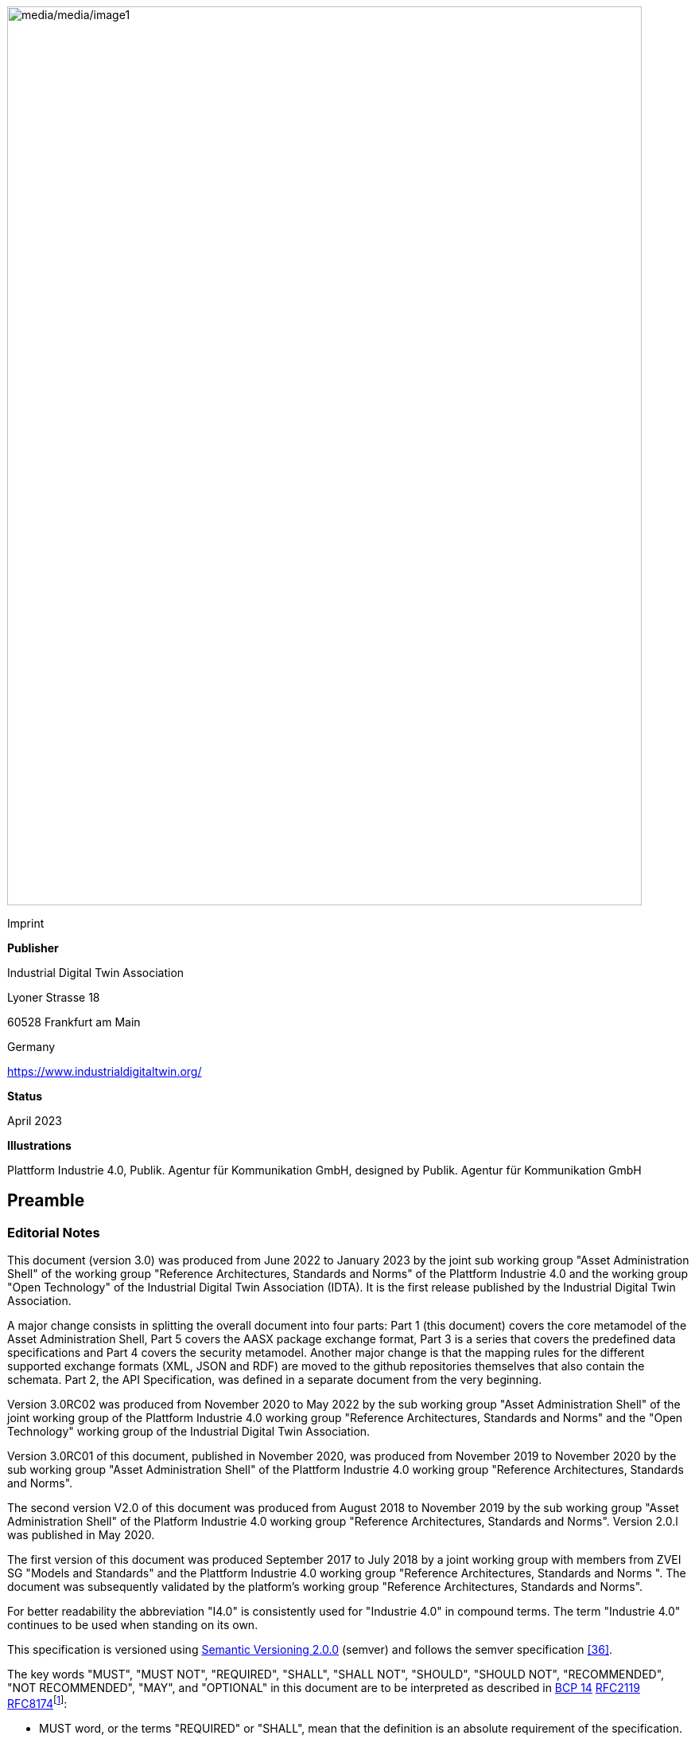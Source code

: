 image:media/media/image1.png[media/media/image1,width=798,height=1129]

Imprint

*Publisher*

Industrial Digital Twin Association

Lyoner Strasse 18

60528 Frankfurt am Main

Germany

https://www.industrialdigitaltwin.org/

*Status*

April 2023

*Illustrations*

Plattform Industrie 4.0, Publik. Agentur für Kommunikation GmbH, designed by Publik. Agentur für Kommunikation GmbH

== Preamble

=== Editorial Notes

This document (version 3.0) was produced from June 2022 to January 2023 by the joint sub working group "Asset Administration Shell" of the working group "Reference Architectures, Standards and Norms" of the Plattform Industrie 4.0 and the working group "Open Technology" of the Industrial Digital Twin Association (IDTA). It is the first release published by the Industrial Digital Twin Association.

A major change consists in splitting the overall document into four parts: Part 1 (this document) covers the core metamodel of the Asset Administration Shell, Part 5 covers the AASX package exchange format, Part 3 is a series that covers the predefined data specifications and Part 4 covers the security metamodel. Another major change is that the mapping rules for the different supported exchange formats (XML, JSON and RDF) are moved to the github repositories themselves that also contain the schemata. Part 2, the API Specification, was defined in a separate document from the very beginning.

Version 3.0RC02 was produced from November 2020 to May 2022 by the sub working group "Asset Administration Shell" of the joint working group of the Plattform Industrie 4.0 working group "Reference Architectures, Standards and Norms" and the "Open Technology" working group of the Industrial Digital Twin Association.

Version 3.0RC01 of this document, published in November 2020, was produced from November 2019 to November 2020 by the sub working group "Asset Administration Shell" of the Plattform Industrie 4.0 working group "Reference Architectures, Standards and Norms".

The second version V2.0 of this document was produced from August 2018 to November 2019 by the sub working group "Asset Administration Shell" of the Platform Industrie 4.0 working group "Reference Architectures, Standards and Norms". Version 2.0.l was published in May 2020.

The first version of this document was produced September 2017 to July 2018 by a joint working group with members from ZVEI SG "Models and Standards" and the Plattform Industrie 4.0 working group "Reference Architectures, Standards and Norms ". The document was subsequently validated by the platform’s working group "Reference Architectures, Standards and Norms".

For better readability the abbreviation "I4.0" is consistently used for "Industrie 4.0" in compound terms. The term "Industrie 4.0" continues to be used when standing on its own.

This specification is versioned using https://semver.org/spec/v2.0.0.html[Semantic Versioning 2.0.0] (semver) and follows the semver specification link:#bib36[[36\]].

The key words "MUST", "MUST NOT", "REQUIRED", "SHALL", "SHALL NOT", "SHOULD", "SHOULD NOT", "RECOMMENDED", "NOT RECOMMENDED", "MAY", and "OPTIONAL" in this document are to be interpreted as described in https://tools.ietf.org/html/bcp14[BCP 14] https://tools.ietf.org/html/rfc2119[RFC2119] https://tools.ietf.org/html/rfc8174[RFC8174]footnote:[https://www.ietf.org/rfc/rfc2119.txt]:

* MUST word, or the terms "REQUIRED" or "SHALL", mean that the definition is an absolute requirement of the specification.
* MUST NOT This phrase, or the phrase "SHALL NOT", mean that the definition is an absolute prohibition of the specification.
* SHOULD This word, or the adjective "RECOMMENDED", mean that there may exist valid reasons in particular circumstances to ignore a particular item, but the full implications must be understood and carefully weighed before choosing a different course.
* SHOULD NOT This phrase, or the phrase "NOT RECOMMENDED" mean that there may exist valid reasons in particular circumstances when the particular behavior is acceptable or even useful, but the full implications should be understood and the case carefully weighed before implementing any behavior described with this label.
* MAY This word, or the adjective "OPTIONAL", mean that an item is truly optional. One vendor may choose to include the item because a particular marketplace requires it or because the vendor feels that it enhances the product while another vendor may omit the same item. An implementation which does not include a particular option MUST be prepared to interoperate with another implementation which does include the option, though perhaps with reduced functionality. In the same vein an implementation which does include a particular option MUST be prepared to interoperate with another implementation which does not include the option (except, of course, for the feature the option provides.)

===  Scope of this Document

The aim of this document is to define selected specifications of the structure of the Administration Shell to enable the meaningful exchange of information about assets and I4.0 components between partners in a value creation network.

This part of the document focuses on how such information needs to be processed and structured. In order to define these specifications, the document formally stipulates some structural principles of the Administration Shell. This part does not describe technical interfaces of the Administration Shell or other systems to exchange information, protocols, or interaction patterns.

This document focuses on:

* a metamodel for specifying information of an Asset Administration Shell and its submodels,
* exchange format for the transport of information from one partner in the value chain to the next,
* identifiers,
* access control,
* an introduction to the need of mappings to suitable technologies used in different life cycle phases of a product: XML, JSON, RDF, AutomationML, and OPC UA.

This document presumes some familiarity with the concept of the Asset Administration Shell. Some of the concepts are described in Annex A for convenience sake. The concepts are being standardized as IEC standard IEC 63278 series link:#bib44[[44\]]. The main stakeholders addressed in this document are architects and software developers aiming to implement a digital twin using the Asset Administration Shell in an interoperable way. Additionally, the content can also be used as input for discussions with international standardization organizations and further initiatives. Please consult the continuously updated reading guide link:#bib38[[38\]] for an overview of documents on the Asset Administration Shell. The reading guide gives advice on which documents should be read depending on the role of the reader.

===  Structure of the Document

All clauses that are normative have "(normative)" as a suffix in the heading of the clause.

Clause 2 provides terms and definitions as well as abbreviations, both for abbreviations used in the document and for abbreviations that may be used for elements of the metamodel defined in this document.

Clause 3 gives a short introduction into the content of this document.

Clause 4 summarizes relevant, existing content from the standardization of Industry 4.0; i.e. it provides an overview and explains the motives, but is not absolutely necessary for an understanding of the subsequent definitions.

Clause 5 is the main normative part of the document. It stipulates structural principles of the Administration Shell in a formal manner to ensure an exchange of information using Asset Administration Shells. A UML diagram has been defined for this purpose.

Clause 6 explains how to define predefined data specifications, including those for defining concept descriptions.

Clause 7 provides information on the exchange of information compliant to this specification in existing data formats like XML, AutomationML, OPC UA information models, JSON, or RDF.

Clause 8 summarizes the content and gives an outlook on future work.

Annex A contains additional background information on Asset Administration Shell, while a mapping to the requirements can be found in Annex B.

Annex C defines the grammar language used in the specification. Annex E contains information about UML, while Annex D provides the tables used to specify UML classes etc. as used in this specification.

Annex H describes metamodel changes compared to previous versions. Annex F provides some hints for modelers, and Annex G shows selected metamodel diagrams including all inherited attributes for developers.

The bibliography can be found in Annex I.

===  Working Principles

The work is based on the following principle: keep it simple but do not simplify if it affects interoperability.

To create a detailed specification of the Administration Shell according to the scope of Part 1 result papers published by Plattform Industrie 4.0, the trilateral cooperation between France, Italy, and Germany, as well as international standardization results were analyzed and taken as source of requirements for the specification process. As many ideas as possible from the discussion papers were considered. See Annex A for more information.

The partners represented in the Plattform Industrie 4.0 and the Industrial Digital Twin Association (IDTA) and associations such as ZVEI, VDMA, VDI/ VDE and Bitkom, ensure that there is broad sectoral coverage of process, hybrid, and factory automation and in terms of integrating information technology (IT) and operational technology (OT).

Design alternatives were intensively discussed within the working group. An extensive feedback process of this document series is additionally performed within the working groups of Plattform Industrie 4.0 and IDTA.

Guiding principle for the specification was to provide detailed information, which can be easily implemented also by small and medium-sized enterprises.

== Terms, Definitions and Abbreviations

=== Terms and Definitions

====
[.underline]#Please note#: the definitions of terms are only valid in a certain context. This glossary applies only within the context of this document.
====

If available, definitions were taken from IEC 63278-1 DRAFT, July 2022.

*access control*

protection of system resources against unauthorized access; a process by which use of system resources is regulated according to a security policy and is permitted by only authorized entities (users, programs, processes, or other systems) according to that policy

* [SOURCE: IEC TS 62443-1-1]

*application*

software functional element specific to the solution of a problem in industrial-process measurement and control


====
Note 1 to entry: an application can be distributed among resources and may communicate with other applications.
====


* [SOURCE: IEC TR 62390:2005-01, 3.1.2]

*asset*

physical, digital, or intangible entity that has value to an individual, an organization, or a government


====
Note 1 to entry: an asset can be single entity, a collection of entities, an assembly of entities, or a composition of entities.
====



====
EXAMPLE 1: examples for physical entities are equipment, raw material, parts components and pieces, supplies, consumables, physical products, and waste.
====



====
EXAMPLE 2: examples for digital assets are process definitions, business procedures, or actual states.
====



====
EXAMPLE 3: a software license is an example of an intangible asset.
====


* [SOURCE: IEC 63278-1, based on IEV 741-01-04, editorial changes]

*attribute*

data element of a _property_, a relation, or a class in information technology

* [SOURCE: ISO/IEC Guide 77-2, ISO/IEC 27460, IEC 61360]

*Asset Administration Shell (AAS)*

standardized digital representation of an asset


====
Note 1 to entry: Asset Administration Shell and Administration Shell are used synonymously.
====


* [SOURCE: IEC 63278-1, note added]

*class*

description of a set of objects that share the same _attributes_, _operations_, methods, relationships, and semantics

* [SOURCE: IEC TR 62390:2005-01, 3.1.4]

*capability*

implementation-independent potential of an Industrie 4.0 component to achieve an effect within a domain


====
Note 1 to entry: capabilities can be orchestrated and structured hierarchically.
====



====
Note 2 to entry: capabilities can be made executable via services.
====



====
Note 3 to entry: the impact manifests itself in a measurable effect within the physical world.
====


* [SOURCE: Glossary Industrie 4.0, minor changes]

*coded value*

value that can be looked up in a dictionary and can be translated

* [SOURCE: ECLASSfootnote:[https://eclass.eu/support/technical-specification/data-model/conceptual-data-model] footnote:[In IEC61360:2017, this refers to a "term" of a value list]]

*component*

product used as a constituent in an assembled product, _system_, or plant

* [SOURCE: IEC 63278-1; IEC 61666:2010, 3.6, editorial changes]

*concept*

unit of knowledge created by a unique combination of characteristics

* [SOURCE: EC 63278-1; IEC 61360-1:2016, 3.1.8; ISO 22274:2013, 3.7]

*digital representation*

information and services representing an entity from a given viewpoint


====
EXAMPLE 1: examples of information are properties (e.g. maximum temperature), actual parameters (e.g. actual velocity), events (e.g. notification of status change), schematics (electrical), and visualization information (2D and 3D drawings).
====



====
EXAMPLE 2: examples of services are providing the history of the configuration data, providing the actual velocity, and providing a simulation.
====



====
EXAMPLE 3: examples of viewpoints are mechanical, electrical, or commercial characteristics.
====


* [SOURCE: IEC 63278-1, editorial changes]

*digital twin*

_digital representation_, sufficient to meet the requirements of a set of use cases


====
Note 1 to entry: in this context, the entity in the definition of digital representation is typically an asset.
====


* [SOURCE: IIC Vocabulary IIC:IIVOC:V2.3:20201025, adapted (an asset, process, or system was changed to an asset)]

*explicit value*

commonly used _concept_, like numbers (e.g. 109, 25) which do not need lookup in dictionaries

* [SOURCE: ECLASSfootnote:[https://eclass.eu/support/technical-specification/data-model/conceptual-data-model]]

*identifier (ID)*

identity information that unambiguously distinguishes one entity from another one in a given domain


====
Note 1 to entry: there are specific identifiers, e.g. UUID Universal unique identifier, IEC 15418 (GS1).
====


* [SOURCE: Glossary Industrie 4.0]

*instance*

concrete, clearly identifiable component of a certain _type_


====
Note 1 to entry: an individual entity of a type, for example a device, is obtained by defining specific property values.
====



====
Note 2 to entry: in an object-oriented view, an instance denotes an object of a class (of a type).
====


* [SOURCE: IEC 62890:2016, 3.1.16 65/617/CDV, editorial changes]

*instance asset*

specific _asset_ that is uniquely identifiable


====
EXAMPLE 1: examples of instance assets are material, a product, a part, a device, a machine, software, a control system, a production system.
====


* [SOURCE: IEC 63278-1, editorial changes]

*operation*

executable realization of a function


====
Note 1 to entry: the term method is synonymous to operation.
====



====
Note 2 to entry: an operation has a name and a list of parameters [ISO 19119:2005, 4.1.3].
====


* [SOURCE: Glossary Industrie 4.0, editorial changes]

*ontology*

collection of concepts, where each concept is constituted by an identifier, name, description, and additional entities and where relationships between concepts can be described without restriction

* [SOURCE: IEC 63278-1]

*property*

defined characteristic suitable for the description and differentiation of products or components


====
Note 1 to entry: the concept of type and instance applies to properties.
====



====
Note 2 to entry: this definition applies to properties as described in IEC 61360/ ISO 13584-42.
====



====
Note 3 to entry: the property types are defined in dictionaries (like IEC component data dictionary or ECLASS), they do not have a value. The property type is also called data element type in some standards.
====



====
Note 4 to entry: the property instances have a value and are provided by the manufacturers. A property instance is also called property-value pair in certain standards.
====



====
Note 5 to entry: properties include nominal value, actual value, runtime variables, measurement values, etc.
====



====
Note 6 to entry: a property describes one characteristic of a given object.
====



====
Note 7 to entry: a property can have attributes such as code, version, and revision.
====



====
Note 8 to entry: the specification of a property can include predefined choices of values.
====


* [SOURCE: according to ISO/IEC Guide 77-2] as well as [SOURCE: according to Glossary Industrie 4.0]

*qualifier*

well-defined element associated with a _property_ instance or _submodel element_, restricting the value statement to a certain period of time or use case


====
Note 1 to entry: qualifiers can have associated values.
====


* [SOURCE: according to IEC 62569-1]

*service*

Demarcated scope of functionality which is offered by an https://www.plattform-i40.de/PI40/Redaktion/EN/Glossary/E/entity_glossary.html[entity] or organization via https://www.plattform-i40.de/PI40/Redaktion/EN/Glossary/I/interface_glossary.html[interfaces]


====
Note 1 to entry: one or multiple operations can be assigned to one service.
====


* [SOURCE: Glossary Industrie 4.0]

*smart manufacturing*

manufacturing that improves its performance aspects with integrated and intelligent use of processes and resources in cyber, physical and human spheres to create and deliver products and services, which also collaborates with other domains within enterprises' value chains


====
Note 1 to entry: performance aspects include agility, efficiency, safety, security, sustainability, or any other performance indicators identified by the enterprise.
====



====
Note 2 to entry: in addition to manufacturing, other enterprise domains can include engineering, logistics, marketing, procurement, sales, or any other domains identified by the enterprise.
====


* [SOURCE: IEC TR 63283-1:2022 ED1]

*Submodel*

container of SubmodelElements defining a hierarchical structure consisting of SubmodelElements

* [SOURCE: IEC 63278-1]

*SubmodelElement*

elements in a Submodel

* [SOURCE: IEC 63278-1]

*Submodel template*

container of Submodel template elements defining a hierarchical structure consisting of Submodel template elements


====
Note 1 to entry: a Submodel template is a specific kind of concept.
====


* [SOURCE: IEC 63278-1]

*Submodel template element*

elements in a Submodel template


====
Note 1 to entry: a Submodel template element is a specific kind of concept.
====


* [SOURCE: IEC 63278-1]

*system*

interacting, interrelated, or interdependent elements forming a complex whole

* [SOURCE: IEC 63278-1; IEC TS 62443-1-1:2009, 3.2.123]

*technical functionality*

functionality of the _Administration Shell_ that is exposed by an application programming interface (API) and that is creating added value to the respective _assets(s)_


====
Note 1 to entry: can consist of single elements, which are also known as functions, operations, methods, skills.
====


* [SOURCE: according to link:#bib18[[18\]]]

*template*

specification of the common features of an object in sufficient detail that such object can be instantiated using it


====
Note 1 to entry: object can be anything that has a type.
====


* [SOURCE: according to ISO/IEC 10746-2]

*type*

hardware or software element which specifies the common _attributes_ shared by all instances of the type

* [SOURCE: IEC TR 62390:2005-01, 3.1.25]

*type asset*

(abstract) representation of a set of instance assets with common characteristics and features


====
Note 1 to entry: the set of instance assets may exist or may not exist.
Examples of type assets are type of material, a product type, a type of a part, a device type, a machine type, a type of software, a type of control system, a type of production system.
====


* [SOURCE: IEC 63278-1]

*variable*

software _entity_ that may take different values, one at a time

* [SOURCE: IEC 61499-1]

===  Abbreviations Used in this Document

[width="100%",cols="21%,79%",options="header",]
|===
|*Abbreviation* |*Description*
|AAS |Asset Administration Shell
|AASX |Package file format for the Asset Administration Shell
|AML |AutomationML
|API |Application Programming Interface
|BITKOM |Bundesverband Informationswirtschaft, Telekommunikation und neue Medien e. V.
|BLOB |Binary Large Object
|CDD |Common Data Dictionary
|GUID |Globally unique identifier
|I4.0 |Industrie 4.0
|ID |identifier
|IDTA |Industrial Digital Twin Association
|IEC |International Electrotechnical Commission
|IRDI |International Registration Data Identifier
|IRI |Internationalized Resource Identifier
|ISO |International Organization for Standardization
|JSON |JavaScript Object Notation
|MIME |Multipurpose Internet Mail Extensions
|OPC |Open Packaging Conventions (ECMA-376, ISO/IEC 29500-2)
|OPC UA |OPC Unified Architecture
|PDF |Portable Document Format
|RAMI4.0 |Reference Architecture Model Industrie 4.0
|RDF |Resource Description Framework
|REST |Representational State Transfer
|RFC |Request for Comment
|SOA |Service Oriented Architecture
|UML |Unified Modelling Language
|URI |Uniform Resource Identifier
|URL |Uniform Resource Locator
|URN |Uniform Resource Name
|UTC |Universal Time Coordinated
|VDE |Verband der Elektrotechnik, Elektronik und Informationstechnik e.V.
|VDI |Verein Deutscher Ingenieure e.V.
|VDMA |Verband Deutscher Maschinen- und Anlagenbau e.V.
|W3C |World Wide Web Consortium
|XML |eXtensible Markup Language
|ZIP |archive file format that supports lossless data compression
|ZVEI |Zentralverband Elektrotechnik- und Elektronikindustrie e. V.
|===

=== Abbreviations of Metamodel

The following abbreviations are not used in the document but may be used as abbreviations for the elements in the metamodel defined in this document.

. Elements with Allowed Identifying Values
[width="100%",cols="33%,67%",options="header",]
|===
|*Abbreviation* |*Description*
|AAS |Asset Administration Shell
|Cap |Capability
|CD |Concept Description
|DE |DataElement
|DST |DataSpecification Template
|InOut |inoutputVariable
|In |inputVariable
|Prop |Property
|MLP |MultiLanguageProperty
|Range |Range
|Ent |Entity
|Evt |Event
|File |File
|Blob |Blob
|Opr |Operation
|Out |outputVariable
|Qfr |Qualifier
|Ref |ReferenceElement
|Rel |RelationshipElement
|RelA |AnnotatedRelationshipElement
|SM |Submodel
|SMC |SubmodelElementCollection
|SME |SubmodelElement
|SML |SubmodelElementList
|===

== Introduction

This document specifies the information metamodel of the Asset Administration Shell.

The general concept and the structure of the Asset Administration Shell is described in IEC 63278-1 (see Figure 1).

image:media/media/image2.png[media/media/image2,width=600,height=284]

These are the main specifics and roles defined for the Asset Administration Shell:

* an Asset Administration Shell has an association to an asset,
* an Asset Administration Shell provides an interface or several interfaces,
* an Asset Administration Shell lists one or several submodels,
* an Asset Administration Shell responsible creates and governs the Asset Administration Shell,
* an Asset Administration Shell user application accesses the information of the Asset Administration Shell via IT interface(s).
* a Submodel template guides the creation of a submodel following the template,
* a Submodel template may reference concept dictionaries and ontologies,
* concept dictionaries and ontologies define the common vocabulary as basis for interoperability,
* submodels may reference the asset services provided by an asset via an asset integration; further services related to the asset can be referenced.

This document specifies a technology-neutral specification of the information metamodel of the Asset Administration Shell in UML. It serves as the basis for deriving several different formats for exchanging Asset Administration Shells, e.g. for XML, JSON, RDF, AutomationML, and OPC UA information models.

Figure 2 shows the different ways of exchanging information Asset Administration Shells. This part of the "Asset Administration Shell in Detail" series is the basis for all of these types of information exchange.

.Figure 2 Types of Information Exchange via Asset Administration Shells
image:media/media/image3.jpeg[media/media/image3,width=513,height=324]

File exchange (1) is described in detail in Part 5 of this document series.

The API (2) based on the information metamodel specified in this document is specified in Part 2 of the document series "Details of the Asset Administration Shell" link:#bib37[[37\]].

The I4.0 language (3) is based on the information metamodel specified in this document link:#bib47[[47\]].

== General

=== Introduction

Before specifying the information metamodel of the Asset Administration Shell, some general topics relevant for the Asset Administration Shell are explained.

Subclause 4.2 describes some general aspects of handling type and instance assets.

Subclause 4.3 explains the very important aspects of identification in the context of the Asset Administration Shell.

Subclause 4.4 provides matching strategies for semantic identifiers and references.

Subclause 4.5 explains the difference between submodel instances and templates.

Subclause 4.6 discusses aspects of event handling.

=== Types and Instances

==== Life Cycle with Type Assets and Instance Assets

Industry 4.0 utilizes an extended understanding of assets, comprising elements such as factories, production systems, equipment, machines, components, produced products and raw materials, business processes and orders, immaterial assets (such as processes, software, documents, plans, intellectual property, standards), services, human personnel, etc..

The RAMI4.0 model link:#bib3[[3\]] defines a generalized life cycle concept derived from IEC 62890. The basic idea is to distinguish between possible types and instances for all assets within Industry 4.0. This makes it possible to apply the type/instance distinction for all elements such as material type/material instance, product type/product instance, machine type/ machine instance, etc. Business-related information is handled on the 'business' layer of the RAMI4.0 model. The business layer also covers order details and workflows, again for both type and instance assets.


====
Note: to distinguish asset 'type' and asset 'instance', the term 'asset kind' is used in this document. The three different relationship classes between assets, especially type assets and instance assets, explained below show why the distinction is so important. The attribute "derivedFrom" in the metamodel is used to explicitly state a relationship between assets that are being derived from one another. Other relationships are not explicitly supported by the metamodel of the Asset Administration Shell, but they can be modelled via the "RelationshipElement" submodel element type.
====


Table 1 gives an overview of the different life cycle phases and the role of type assets and instance assets as well as their relationship in these phases.

This important relationship should be maintained throughout the life of the instance assets. It makes it possible to forward updates from the type assets to the instance assets, either automatically or on demand.



.Life Cycle Phases and Roles of Type and Instance Assets
[width="100%",cols="20%,22%,58%",]
|===
|*Asset Kind* |*Life Cycle Phase* |*Description*
|Type asset |Development |Valid from the ideation/conceptualization to the first prototypes/test. The 'type' of an asset is defined; distinguishing properties and functionalities are defined and implemented. All (internal) design artefacts associated with the type asset are created, such as CAD data, schematics, embedded software.
| |Usage/ +
Maintenance |Ramping up production capacity. The 'external' information associated to the asset is created, such as technical data sheets, marketing information. The selling process starts.
|Instance asset |Production |Instance assets are created/produced, based on the type asset information. Specific information about production, logistics, qualification, and test are associated with the instance assets.
| |Usage/ +
Maintenance a|
Usage phase by the purchaser of the instance assets. Usage data is associated with the instance asset and might be shared with other value chain partners, such as the manufacturer of the instance asset.

Also included: maintenance, re-design, optimization, and de-commissioning of the instance asset. The full life cycle history is associated with the asset and might be archived/shared for documentation.

|===

The second class of relationships are feedback loops/information within the life cycle of the type asset and instance asset. For product assets, for example, information on usage and maintenance of product instances may be used to improve product manufacturing as well as the design of the (next) product type.

The third class of relationships are feedforward/information exchange with assets of other asset classes. For example, sourcing information from business assets can influence design aspects of products; or the design of the products affects the design of the manufacturing line.


====
Note: the NIST model link:#bib49[[49\]] provides an illustration of the second/third class of relationships.
====


A fourth class of relationships consists between assets of different hierarchy levels. For example, these could be the (dynamic) relationships between manufacturing stations and currently produced products. They could be also the decomposition of production systems in physical, functional, or safety hierarchies. In this class of relationships, automation equipment is seen as a complex, interrelated graph of automation devices and products, performing intelligent production and self-learning/optimization tasks.

Details and examples for composite I4.0 Components can be found in link:#bib12[[12\]]. A composite I4.0 Component is the combination of a complex asset and its Asset Administration Shell. The hierarchy, typically a Bill of Material (BOM) but also any other relationship between different assets, can be represented in one of its submodels.


====
Note: for submodels representing the Bill of Material of a complex asset, the metamodel not only provides the possibility to define relationships (via the submodel element "RelationshipElement", see above), it also explicitly supports the representation of another asset (via the submodel element "Entity"). The term "Entity" is chosen as superordinate concept in this context and refers to either an asset or another item that is not an asset but may be part of a more complex item or asset.
====


====  Asset Administration Shells Representing Type Assets and Instance Assets

An Asset Administration Shell either represents a type asset or an instance asset. Typically, there is a relationship between instance assets and a type asset. However, not every instance asset is required to have a corresponding type asset.

gives an example of how to handle type assets and their derived instance assets. The attribute "assetKind" indicates whether the Asset Administration Shell (denoted by the ": AAS" UML notation for a class instance) represents a type asset or an instance asset. Additionally, attributes are added to show that the attributes of type asset and instance assets typically differ from each other.

.Figure 3 Example: Asset Administration Shells for Type and Instance Assets
image:media/media/image4.png[media/media/image4,width=560,height=204]


====
Note 1: the example is simplified for ease of understanding and only roughly complies with the metamodel as specified in Clause 5. The ID handling is simplified as well: the names of the classes correspond to the unique global identifier of the Asset Administration Shells.
====



====
Note 2: in the context of Plattform Industrie 4.0, types and instances typically refer to "type assets" and "instance assets". When referring to types or instances of an Asset Administration Shell, this is explicitly denoted as "Asset Administration Shell types" and "Asset Administration Shell instances" to not mix them up. Asset Administration Shell types are synonymously used with the term "Asset Administration Shell template".
====



====
Note 3: please refer to 2 for the IEC definition of types and instances. Within the scope of this document, there is no full equivalency between these definitions and the type/instance concepts of object-oriented programming (OO).
====


There shall be a concrete type asset of a temperature sensor and two uniquely identifiable physical temperature sensors of this type. The intention is to provide a separate Asset Administration Shell for the type asset as well as for every single instance asset.

In the example, the first sensor has the unique ID "0215551AAA_T1" and the second sensor has the unique ID "0215551AAA_T2". "0215551AAA_T1" and "0215551AAA_T2" are the global asset IDs of the two assets, i.e. sensors. The Asset Administration Shell for the first sensor has the unique URI "http://T1.com" and the Asset Administration Shell for the second sensor has the unique URI "http://T2.com". The asset kind of both is "Instance". The example shows that the measured temperature at operation time of the two sensors is different: for T1 it is 60 °C, for T2 it is 100 °C. For the time-being we ignore the relationship "derivedFrom" of the two Asset Administration Shells "http://T1.com " and "http://T2.com" with Asset Administration Shell "http://T0215551AA.com".


====
Note 1: even though the HTTP scheme is used for the identifier, please be aware that these identifiers are logical ones. Identifiers do not have to be URLs. At the same time, URLs used as identifiers do not have to refer to accessible content.
====



====
Note 2: the physical unit can be obtained by the semantic reference of the element "measuredTemperature". This is not shown in the example for simplicity reasons.
====


These two instance assets share a lot of information on the type asset (in this example a sensor type), for which an own Asset Administration Shell is created. The unique ID for this Asset Administration Shell is "http://T0215551AA.com", the unique ID of the sensor type is "0215551AA". The asset kind is "Type" and not "Instance". The information shared by all instances of this temperature sensor type is the product class (="Component"), the manufacturer (="ExampleManufacturer"), the English Description (=”precise and fast temperature measurement"), and the value range ("-40 °C / 140 °C").

Now the two Asset Administration Shells of the two instance assets may refer to the Asset Administration Shell of the type asset "0215551AA" using the relationship attribute "derivedFrom".


====
Note 1: in the UML sense, "attribute" refers to the property or characteristic of a class (instance).
====



====
Note 2: if a specific type asset exists, it typically exists in time before the respective instance assets.
====



====
Note 3: the term Asset Administration Shell is used synonymously with the term Asset Administration Shell instance. An Asset Administration Shell may be realized based on an Asset Administration Shell type. Asset Administration Shell types are out of the scope of this document.
====



====
Note 4: in public standardization, the Asset Administration Shell types might be standardized. However, it is much more important to standardize the property types (called property definitions or concept descriptions) or other submodel element types as well as complete submodel types because these can be reused in different Asset Administration Shells.
====



====
Note 5: in the domain of the Internet of Things (IoT), instance assets are typically denoted as "Things" whereas type assets are denoted as "Product".
====


====  Asset Administration Shell Types and Instances

In the previous clause, type assets and instance assets were explained. The obvious question now is how to harmonize Asset Administration Shells and Asset Administration Shell types. The example in shows that the attributes "globalAssetId" and "assetKind" as well as the global Asset Administration Shell identifier (_id_, represented as name of the class) are present for all Asset Administration Shells. However, if there is no standard, the semantics of "id", "globalAssetId" or "kind" are not clear, although they are the same for all Asset Administration Shells. It is also not clear, which of the attributes are mandatory and which are specific for the asset (type or instance), as illustrated in .

This is the purpose of this document: the definition of a metamodel that defines which attributes are mandatory and which are optional for all Asset Administration Shells. The Plattform Industrie 4.0 metamodel for Asset Administration Shells is defined in Clause 5.


====
Note 1: the metamodel of the Asset Administration Shell is suitable for type assets or instance assets. An alternative approach could have been to define two metamodels, one for type assets and one for instance assets. However, the large set of similarities led to the decision of only one metamodel.
====



====
Note 2: the metamodel itself does not require the existence of mandatory submodels. This is another step of standardization similar to the standardization of submodels of the Asset Administration Shell type level.
====



====
Note 3: an Asset Administration Shell type shall be realized based on the metamodel of an Asset Administration Shell as defined in this document. This metamodel is referred to as "Asset Administration Shell Metamodel".
====



====
Note 4: it is not mandatory to define an Asset Administration Shell type before defining an Asset Administration Shell (instance). An Asset Administration Shell instance that does not realize an Asset Administration Shell type shall be realized based on the metamodel of an Asset Administration Shell as defined in this document.
====


.Figure 4 Example: Asset Administration Shell, Asset Administration Shell Types and Instances
image:media/media/image5.png[media/media/image5,width=623,height=386]

=== Identification of Elements

====  Overview

According to link:#bib4[[4\]], identifiers are needed for the unique identification of many different elements within the domain of smart manufacturing. They are a fundamental element of a formal description of the Administration Shell. Identification is especially required for

* Asset Administration Shells,
* assets,
* submodel instances and submodel templates,
* property definitions/concept descriptions in external repositories, such as ECLASS or IEC CDD.

Identification will take place for two purposes

* to uniquely distinguish all elements of an Administration Shell and the asset it is representing, and
* to relate elements to external definitions, such as submodel templates and property definitions, in order to bind semantics to this data and the functional elements of an Administration Shell.

==== Identifiers for Assets and Administration Shells

In the domain of smart manufacturing, the assets need to be uniquely identified worldwide link:#bib4[[4\]] link:#bib20[[20\]] by the means of identifiers (IDs). The Administration Shell also has a unique ID (see Figure 5).

.Figure 5 Unique Identifier for Administration Shell and Asset (Modified Figure from link:#bib4[[4\]])
image:media/media/image6.jpeg[media/media/image6,width=424,height=451]

An Administration Shell represents exactly one asset, with a unique asset ID. In a batch-based production, the batches will become the assets and will be described by a respective Administration Shell. If a set of assets shall be described by an Administration Shell, a unique ID for the composite asset needs to be created link:#bib13[[13\]].

The ID of the asset needs to comply with the restrictions for global identifiers according to link:#bib4[[4\]]link:#bib20[[20\]]. If the asset features further identifications like serial numbers and alike, they are not to be confused with the unique global identifiers of the asset itselffootnote:[Such additional asset identifiers are contained in _AssetInformation/specificAssetIds_.].

====  What Type of Identifiers Exist?

In link:#bib4[[4\]]link:#bib20[[20\]], two standard-conforming global identification types are defined:

* *IRDI* – ISO29002-5, ISO IEC 6523 and ISO IEC 11179-6 link:#bib20[[20\]] as an identifier scheme for properties and classifications. They are created in a process of consortium-wise specification or international standardization. To this end, users come together and feed their ideas into the consortia or standardization bodies. Properties in ISO, IEC help to safeguard key commercial interests. Repositories like ECLASS and others make it possible to standardize a relatively large number of identifiers in an appropriately short time.
* *IRI* – IRI (Rfc 3987footnote:[https://tools.ietf.org/html/rfc3987]) or URI and URL according to RFC 3986footnote:[https://tools.ietf.org/html/rfc3986] as identification of assets, Administration Shells and other (probably not standardized, but globally unique) properties and classifications.

The following is also permitted:

* *Custom* – internal custom identifiers such as UUIDs/GUIDs (universally unique identifiersfootnote:[https://en.wikipedia.org/wiki/Universally_unique_identifier]/globally unique identifiers), which a manufacturer can use for all sorts of in-house purposes within the Administration Shell.

This means that the IRIs/URIs/URLs and internal custom identifiers can represent and communicate manufacturer-specific information and functions in the Administration Shell and the 4.0 infrastructure just as well as standardized information and functions. One infrastructure can serve both purposes.

CLSID are URIs for GUIDs. They start with a customer specific schema. Hence, Custom should really only be used if the customer-specific identifier is no IRDI nor IRI.

Besides the global identifiers, there are also identifiers that are unique only within a defined namespace, typically its parent element. These identifiers are also called local identifiers. For example, properties within a submodel have local identifiers.

Besides absolute URIs there are also relative URIs.

See also DIN SPEC 91406 link:#bib31[[31\]] for further information on identification.

====  Which Identifiers for Which Elements?

Not every identifier is applicable for every element of the UML model representing the Asset Administration Shell. Table 2 therefore gives an overview on the different constraints and recommendations on the various entities, which implement "Identifiable" or "HasSemantics". Attributes relate to the metamodel in Clause 5.1 and Clause 5.3.

See Annex A for more information on how to create new identifiers and best practices for creating URI identifiers.

.Elements with Allowed Identifying Values
[width="100%",cols="21%,17%,22%,40%",options="header",]
|===
|*Elements with identifying values* |*Attribute* |*Allowed identifiers (recommended or typical)* |*Remarks*
|AssetAdministration­Shell |id |IRI (URL) a|
mandatory

Typically, URLs will be used.

| |idShort |string |optionalfootnote:[Note: in version V1.0 of this specification, idShort was optional for identifiables. This changed in V2.0: idShort was set to mandatory for all referables. With V3.0, idShort was again made optional.]
| |displayName |multi language string |optional
|AssetInformation |globalAssetId |IRI a|
recommended

As soon as the Asset Administration Shell is "released" for production or operation, a globalAssetId should be assigned.

An Asset ID may be retrieved e.g., by a QR code on the asset, by an RFID for the asset, from the firmware of the asset, or from an asset database. IEC 61406 (formerly DIN SPEC 91406) defines the format of such Asset IDs.

| |specificAssetId |IRI, Custom a|
recommended

An asset typically may be represented by several different identification properties like for example the serial number, its RFID code etc.

They are used for lookup of Asset Administration Shells in cases the globalAssetId is not available. However, they do not need to be globally unique.

|Submodel with kind = Template |id |IRDI, IRI (URI) a|
mandatory

IRDI, if the defined submodel is standardized and has been assigned an IRDI.

| |idShort |string a|
recommended

Typically used as idShort for the submodel of kind Instance as well

| |displayName |multi language string a|
recommended

Typically used as displayName for the submodel of kind Instance as well

| |semanticId |IRDI, IRI (URI) a|
recommended

The semantic ID might refer to an external semantic model defining the semantics of the submodel.

| |supplementalSemanticId |IRDI, IRI (URI) |optional
|Submodel with kind = Instance |id |IRI (URI), Custom |mandatory
| |idShort |string a|
recommended

Typically, the idShort or English short name of the submodel template that is referenced via semanticId.

| |displayName |multi language string |optional
| |semanticId |IRDI, IRI (URI) a|
recommended

Typically, the semanticId is an external reference to an external standard defining the semantics of the submodel.

| |supplementalSemanticId |IRDI, IRI (URI) |optional
|SubmodelElement |idShort |string a|
mandatory

Typically, the English short name of the concept definition that is referenced via semanticId.

| |displayName |multi language string a|
optional

If no display name is defined in the language requested by the application, the display name is selected in the following order, if available:

* the preferred name in the requested language of the concept description defining the semantics of the element,
* if there is a default language list defined in the application, the corresponding preferred name in the language is chosen according to this order,
* the English preferred name of the concept description defining the semantics of the element,
* the short name of the concept description,
* the idShort of the element.

| |semanticId |IRDI, IRI (URI), Custom a|
recommended

link to a _ConceptDescription_ or the concept definition in an external repository via a global ID

| |supplementalSemanticId |IRDI, IRI (URI) |optional
|ConceptDescription |id |IRDI, IRI, Custom a|
mandatory

_ConceptDescription_ needs to have a global ID. If the concept description is a copy from an external dictionary like ECLASS or IEC CDD, it may use the same global ID as it is used in the external dictionary.

| |idShort |string a|
recommended

e.g. same as English short name

| |displayName |multi language string |optional
| |isCaseOf |IRDI, IRI (URI) a|
optional

links to the concept definition in an external repository, which the concept description is a copy from, or that it corresponds to

|Qualifier |semanticId |IRDI, IRI (URI), Custom a|
recommended

Links to the qualifier type definition in an external repository

IRDI, if the defined qualifier type is standardized and has been assigned an IRDI.

|===

==== Usage of Short ID for Identifiable Elements

The Administration Shell fosters the use of worldwide unique identifiers to a large degree. However, in some cases, this may lead to inefficiencies. Example: a property, which is part of a submodel, which in turn is part of an Administration Shell, each of which is identified by global identifiers link:#bib4[[4\]].

In an application featuring a resource-oriented architecture (ROA), a worldwide unique resource locator (URL) might be composed of a series of segments, which do not need to be globally unique, see Figure 6image:media/media/image7.jpeg[media/media/image7,width=642,height=381].

.Figure 6 Motivation of Exemplary Identifiers and idShort
image:media/media/image7.jpeg[media/media/image7,width=642,height=381]

To allow such efficient addressing by the chaining of elements by an API of an Administration Shell, _idShort_ is provided for a set of classes of the metamodel. It inherits from the abstract class _Referable_, in order to refer to such dependent elements (see 5.1).

Before accessing concrete data provided via a submodel, an application typically checks if the submodel provides the required data, i.e. the semantics of the submodel is checked for suitability. A so-called _semanticId_ should be defined for this submodel as well as the submodel element. This semantic ID helps to easily find the semantic definition of the submodel (see Clause 5.3.2).

=== Matching Strategies

==== Matching Strategies for Semantic Identifiers

When comparing two elements, different use cases should be considered in order to define how these two elements are semantically related. This clause gives first hints on the aspects to consider when dealing with matching semantic identifiers. For example, semantic references including context information as represented in IRDI-Path in ECLASS are not yet considered. Sometimes a concept description is derived from another concept description or is identical to or at least compatible with another concept description. The metamodel foresees an attribute "isCaseOf" for such semantic IDs. However, these are not considered in the matching strategies described in this clause.

*Exact Matching (identical semanticIds) – DEFAULT*

* With exact matching, two semantic IDs need to be string-identical.
** Example: Property with idShort "ManufacturerName" + semanticId 0173-1#02-AAO677#002 and Property with idShort "Herstellername" + semanticId 0173-1#02-AAO677#002 have exactly equal semantics.

*Intelligent Matching (compatible semanticIds)*

* Ignore Versioning
** With intelligent matching, different versions of a concept definition may be matched. For example, if semantic versioning is used to version the concept description, then upward or backward compatible versions can be matched.
** Example: property with idShort "ManufacturerName" + semanticId 0173-1#02-AAO677#002 and Property with idShort "Herstellername" + semanticId 0173-1#02-AAO677#003 have equal semantics.

____

====
Note: to compare two semantic IDs, knowledge about versioning needs to be available. In the example above, two IRDIs from ECLASS are compared. ECLASS rules ensure that the semantics is always backward compatible for new versions; a new IRDI would be created for breaking changes.
====

____

* Consider Semantic Mappings
** Existing semantic mapping information can be considered for intelligent matching. Semantic mappings may exist within one and the same dictionary, but also between different dictionaries and ontologies.
** Example: 0112/2///61360_4#AAE530 for nominal capacity of a battery in dictionary IEC CDD and 0173-1#02-AAI048#004 in ECLASS have equal semanticsfootnote:[
====
Note: this example does not represent an existing semantic mapping; it is only a candidate.
====
] footnote:[Semantic mapping files are also used in ECLASS between ECLASS Classic and ECLASS Advanced: https://eclass.eu/support/technical-specification/data-model/basic-advanced-mapping] footnote:[This is the format used for semantic mapping in ECLASS: https://eclass.eu/fileadmin/Redaktion/pdf-Dateien/Wiki/ECLASSXML_3.0/ECLASS_XML/mapping.xsd].

____

====
Note: this example does not represent an existing semantic mapping; it is only a candidate.
====

____

* Consider Domain Knowledge
** With intelligent matching, domain knowledge available in machine-readable form may be taken into account, such as an "is-a"-relationship between two concept definitions.
** Example: a Hammer drill (0173-1#01-ADS698#010) and a percussion drill (0173-1#01-ADS700#010) are drills for mineral material (0173-1#01-ADN177#005) and are compatible with a request or constraints asking for drills for mineral material.

==== Matching Algorithm for References

Clause 4.4.1 has discussed matching strategies for semantic identifiers. This clause explains matching strategies based on the reference concept (see Clause 5.3.10) in more detail and covers other kinds of identifying elements.

For example, the string serialization of references as defined in Clause 7.2.3 is used for easier understanding.

Exact matching of two references

* An external reference A matches an external reference B if all values of all keys are identical.


====
Note: it is unlikely that a fragment value is identical to a global reference value; it will reference something different.
====


A model reference A matches a model reference B if all values of all keys are identical. +

====
Note: the key type can be ignored since the fragment keys are always unique (e.g. all idShorts of submodel elements in a submodel or all submodel elements in a submodel element list or collection).
====


* An external reference A matches a model reference B and vice versa if all values of all keys are identical.


====
Note: since identifiables of the Asset Administration Shell are globally unique, model references are special cases of global references. The only difference is the handling of key types that are predefined for Asset Administration Shell elements. Other key types could be predefined, e.g. for IRDI paths etc. However, so far only generic key types are supported.
====



====
Note: if the key types are not identical although all key values follow the correct order of the key chain, then at least one of the references is buggy and a warning should be issued.
====


The definition of XML Schemafootnote:[https://www.w3.org/TR/xmlschema-2/#terminology] is used for matching

* "(Of string or names:) Two strings or names being compared must be identical.
* Characters with multiple possible representations in ISO/IEC 10646 (e.g. characters with both precomposed and base+diacritic forms) match only if they have the same representation in both strings.
* No case folding is performed.
* (Of strings and rules in the grammar:) A string matches a grammatical production if it belongs to the language generated by that production."

[.underline]# +
#

[.underline]#Examples for matching external references#footnote:[The example only contains arbitrary IRDIs and does not represent a real-world example.][.underline]#:#

*(GlobalReference)0173-1#01-ADS698#010, (GlobalReference)0173-1#01-ADS700#010*

matches

*(GlobalReference 0173-1#01-ADS698#010, (FragmentReference)0173-1#01-ADS700#010*

[.underline]#Examples for non-matching external references:#

*(GlobalReference)https://example.com/aas/1/1/1234859590, (FragmentReference)Specification, +
(FragmentReference)Bibliography*

does not match

*(GlobalReference)https://example.com/aas/1/1/1234859590, (FragmentReference)Specification, +
(FragmentReference)Bibliographie*

[.underline]#Examples for matching model references:#

Although these two model references would match according to the matching rules, other rules are violated, i.e. that the ID of the submodel is unique. If the ID of a submodel is unique, it is not possible that there are two direct submodel element children with the same name (here: Specification). It is also not possible two different versions of the same submodel are compared here, because we would then assume that the ID also contains the version information (see Clause 5.3.2.2). The matching algorithm would still identify these two model references as matching although one of them is buggy.

*(Submodel)https://example.com/aas/1/1/1234859590, (File)Specification*

*(Submodel)https://example.com/aas/1/1/1234859590, (Blob)Specification*

[.underline]#Examples for matching model and external references:#

*(Submodel)https://example.com/aas/1/1/1234859590*

is identical to

*(GlobalReference)https://example.com/aas/1/1/1234859590*

*(Submodel)https://example.com/aas/1/1/1234859590, (File)Specification (FragmentReference)Bibliography*

is identical to

*(GlobalReference)https://example.com/aas/1/1/1234859590, (FragmentReference)Specification, +
(FragmentReference)Bibliography*

=== Submodel Instances and Templates

==== Can New or Proprietary Submodels be Formed?

It is in the interest of Industry 4.0 for as many submodels as possible, including free and proprietary submodels, to be formed (see link:#bib4[[4\]], "Free property sets"). A submodel can be formed at any time for a specific Administration Shell of an asset. The provider of the Administration Shell can form in-house identifiers for the type and instance of the submodel in line with Clause 4.3. All I4.0 systems are called on to ignore submodels and properties that are not individually known. Hence, it is always possible to deposit proprietary – e.g. manufacturer-specific or user-specific – information, submodels, or properties in an Administration Shell.


====
Note: it is the intention of the Administration Shell to include proprietary information, e.g. to link to company-wide identification schemes or information required for company-wide data processing. This way, a single infrastructure can be used to transport standardized and proprietary information at the same time. New information elements can also be conveyed and introduced (and standardized at a later stage).
====


==== Creating a Submodel Instance Based on an Existing Submodel Template

A public specification of a submodel template (e.g. via publication by Plattform Industrie 4.0) should be available to instantiate an existing submodel template. In special cases, a submodel can also be instantiated from a non-public submodel template, such as a manufacturer specification.

In November 2020, the first two submodel templates for the Asset Administration Shell were published, one for a nameplate link:#bib40[[40\]] and one for generic technical data link:#bib39[[39\]]. Others followed and will follow. Please see link:#bib45[[45\]] for an overview of registered submodel templates.

The identifiers of concept definitions to be used as semantic references are already predefined in each submodel template. An instantiation of such a submodel merely requires the creation of properties with a semantic reference to the property definition and an attached value. The same applies to other subtypes of submodel elements.

The only thing that cannot be defined in the template itself is the unique ID of the submodel instance itself (it is not identical to the ID of the submodel template), as well as the property values, etc. Templates also define cardinalities, for example whether an element is optional or not. Submodel element lists typically contain more than one element: the template contains an exemplary element template; the other elements can be created by copy/paste from this template.

=== Events

====  Overview

Events are a very versatile mechanism of the Asset Administration Shell. The following subclauses describe some use cases for events. They summarize different types of events to depict requirements, introduce a _SubmodelElement_ “_Event_" to enable declaration of events of an Asset Administration Shell. Further, the general format of event messages is specified.


====
Note: the concept of event is still in the experimental phase. Please be aware that backward compatibility cannot be ensured for future versions of the metamodel.
====


====  Brief Use Cases for Events Used in Asset Administration Shells

* Event use cases are briefly outlined in the following (see also ):

.image:media/media/image8.jpeg[media/media/image8,width=642,height=417]

* An integrator has purchased a device. Later in time, the supplier of the device provides a new firmware. The integrator wants to detect the offer of a new firmware and wants to update the firmware after evaluating its suitability ("forward events"). A dependent Asset Administration Shell ("D4") detects events from a parent or type Asset Administration Shell ("D1"), which is described by the _derivedFrom_ relation. An illustration of the use case is given in Figure 7.
* An integrator/operator operates a motor purchased from a supplier. During operation, condition monitoring incidents occur. Both parties agree on a business model providing availability. The supplier wants to monitor device statuses which are located further in the value chain ("reverse events"). An illustration of the use case is given in Figure 7.

.Figure 7 Forward and Reverse Events
image:media/media/image8.jpeg[media/media/image8,width=642,height=417]

* An operator is operating a certain I4.0 component over time. Changes that occasionally occur to these I4.0 components from different systems shall be tracked for documentation and auditing purposes. This can be achieved by recording events over time. An illustration of the use case is given in Figure 8.

.Figure 8 Tracking of Changes via Events
image:media/media/image9.jpeg[media/media/image9,width=642,height=369]

* An operator is operating different I4.0 components, which are deployed to manufacturer clouds. The operator wants to integrate data from these components, according to DIN SPEC 92222. For this purpose, information needs to be forwarded to the operator cloud ("value push"). An illustration of the use case is given in Figure 9.

.Figure 9 Value Push Events Across Clouds
image:media/media/image10.jpeg[media/media/image10,width=642,height=309]

====  Input and Output Directions of Events

We can distinguish between incoming and outgoing events. See Table 3 for more information on the event directions.

.Directions of Events
[width="100%",cols="32%,68%",options="header",]
|===
|*Direction* |*Description*
|Out |The event is monitoring the _Referable_ it is attached to. An outer message infrastructure, e.g. by OPC UA, MQTT or AMQP, will transport these events to other Asset Administration Shells, further outer systems and users.
|In |The software entity, which implements the respective _Referable_, can handle incoming events. These incoming events will be delivered by an outer message infrastructure, e.g. OPC UA, MQTT or AMQP, to the software entity of the _Referable_.
|===

==== Types of Events

The uses cases described in Clause 4.6.2 need different types of events. Each event type is identified by a _semanticId_ and features a specialized payload.

Table 4 gives an overview of types of events. The possible directions of an event are described in Clause 4.6.3.

.Types of Events
[width="100%",cols="26%,12%,62%",options="header",]
|===
|*Group* |*Direction* |*Motivation / Conditions*
|Structural changes of the Asset Administration Shell |Out a|
* CRUDfootnote:[Create, Retrieve, Update, Delete] of Submodels, Assets, SubmodelElements, etc.

| |In a|
* Detect updates on parent/type/_derivedFrom_ Asset Administration Shell

|Updates of properties and dependent attribute |Out a|
* update of values of SubmodelElements
* time-stamped updates and time series updates
* explicit triggering of an update event

|Operation element of Asset Administration Shell |Out a|
* monitoring of (long-lasting) execution of _OperationElement_ and updating events during execution

|Monitoring, conditional, calculated events |Out a|
* e.g. when voiding some limits (e.g. stated by Qualifiers with expression semantics)

|Infrastructure events |Out a|
* Booting, shutdown, out of memory, etc. of software entity of respective Referable (Asset Administration Shell, Submodel)

|Repository events |In/ Out a|
* Change of semantics of IRDIs (associated concept definition)

|Security events |Out a|
* logging events
* access violations, unfitting roles and rights, denial of service, etc.

|Alarms and events |Out a|
* alarms and events management analog to distributed control systems (DCS)

|===

*Custom Event Types*

Custom event types can be defined by using a proprietary, but worldwide unique, semanticId for this event type. Such customized events can be sent or received by the software entity of the respective referable, based on arbitrary conditions, triggers, or behavior. While the general format of the event messages needs to comply with this specification, the payload might be completely customized.

*Event Scopes*

Events can be stated with an _observableReference_ to the _Referables_ of Asset Administration Shell, __Submodel__s, and _SubmodelElements._ These _Referables_ define the scope of the events, which are to be received or sent. +
Table 5 describes the different scopes of an event.

.Event Scopes
[width="100%",cols="32%,68%",options="header",]
|===
|*Event attached to ...* |*Scope*
|AssetAdministrationShell |This event monitors/represents all logical elements of an Administration Shell, such as _AssetAdministrationShell, AssetInformation, Submodels_.
|Submodel |This event monitors/represents all logical elements of the respective _Submodel_ and all logical dependents.
|SubmodelElementList and SubmodelElementCollection and Entity |This event monitors/represents all logical elements of the respective _SubmodelElementCollection, SubmodelElementList or Entity_ and all logical dependents (value or statement resp.).
|SubmodelElement (others) |This event monitors/represents a single atomic _SubmodelElement_, e.g. a data element which might include the contents of a _Blob_ or _File_.
|===

== The Information Metamodel of the Asset Administration Shell (normative)

=== Introduction

This clause specifies the information metamodel of the Asset Administration Shell.

An overview of the metamodel of the Asset Administration Shell is given in Subclause 5.1; Subclause 5.3 describes the classes and all their attributes in detail.

The legend of the UML diagrams and the table specification of the classes is explained in Annex D and Annex E. Readers familiar with UML may skip the first clause in Annex E. It is however recommended to have a look at the specifics used in this modelling, especially those on dealing with model references.


====
Note: an xmi representation of the UML model can be found in the repository "aas-specs" in the github project admin-shell-io *link:#bib51[[51\]]*: https://github.com/admin-shell-io/aas-specs/tree/master/schemas/xmi
====


=== Overview Metamodel of the Asset Administration Shell

This clause gives an overview of the main classes of the Asset Administration Shell (AAS) metamodel.

Figure 10 shows the main classes to describe a single Asset Administration Shell.

An Asset Administration Shell represents exactly one asset (_AssetAdministrationShell/assetInformation_). Type assets and instance assets are distinguished by the attribute "_AssetInformation/assetKind_". See Clause 5.3.4 for details.


====
Note: the UML modelling uses so-called abstract classes for denoting reused concepts like "HasSemantics", "Qualifiable" etc.
====


In case of an Asset Administration Shell of an instance asset, a reference to the Asset Administration Shell representing the corresponding type asset or another instance asset it was derived from may be added (_AssetAdministrationShell/derivedFrom_). The same holds true for the Asset Administration Shell of an type asset. Types can also be derived from other types.

.Figure 10 Overview Metamodel of the Asset Administration Shell
image:media/media/image11.png[media/media/image11,width=623,height=673]

An asset may typically be represented by several different identification properties like the serial number, the manufacturer part ID or the different customer part IDs, its RFID code, etc. Such external identifiers are defined as specific asset IDs, each characterized by a user-defined name, a value, and the user domain (tenant, subject in Attribute Based Access Control; _AssetInformation/specificAssetId_). See Clause 5.3.4 for details. Additionally, a global asset identifier should be assigned to the asset (_AssetInformation/globalAssetId_) in the production and operation phase.

Asset Administration Shells, submodels and concept descriptions need to be globally uniquely identifiable (_Identifiable_). Other elements like properties only need to be referable within the model and thus only require a local identifier (_idShort_ from _Referable_). For details on identification, see Clause 4.3; details on _Identifiable_ and _Referable_ are provided in Clause 5.3.2.7 and Clause 5.3.2.10.

__Submodel__s consist of a set of submodel elements. Submodel elements may be qualified by a so-called _Qualifier_. There might be more than one qualifier per _Qualifiable_. See Clause 5.3.2.8 and Clause 5.3.2.9 for details.

There are different subtypes of submodel elements like properties, operations, lists, etc. See Clause 5.3.7 for details. A typical submodel element is shown in the overview figure: a property is a data element that has a value of simple type like string, date, etc. Every data element is a submodel element (not visible in the figure but implicitly the case, since _DataElement_ is inheriting from _SubmodelElement_). For details on properties, see Clause 5.3.7.12.

Every submodel element needs a semantic definition _(semanticId_ in _HasSemantics_) to have a well-defined meaning. The submodel element might either refer directly to a corresponding semantic definition provided by an external reference (e.g. to an ECLASS or IEC CDD property definition) or it may indirectly reference a concept description (_ConceptDescription_). See Clause 4.4.1 for matching strategies, and Clause 5.3.2.6 for details.

A concept description may be derived from another property definition of an external standard or another concept description (_ConceptDescription/isCaseOf_). _isCaseOf_ is a more formal definition of _sourceOfDefinition_, which is just text.


====
Note: in this case, most of the attributes are redundant because they are defined in the external standard. Attributes for information like _preferredName_, _unit_ etc. are added to increase usability. Consistency w.r.t. the referenced submodel element definitions should be ensured by corresponding tooling.
====


If a concept description is not just a copy or refinement of an external standard, the provider of the Asset Administration Shell using this concept description shall be aware that an interoperability with other Asset Administration Shells cannot be ensured.

Data specification templates (_DataSpecification_) can be used to define a named set of additional attributes (besides those predefined by the metamodel) for an element. The data specification template following IEC 61360 is typically used for the concept description of properties, providing e.g. an attribute "preferredName". The _\<<template>>_ dependency is used to denote recommended data specification templates. See Clause 5.3.2.2 for details.

Data specification templates like the template for IEC 61360 property definitions (Part 3a) are explicitly predefined and recommended to be used by Plattform Industrie 4.0. See Clause 6 for details. If proprietary templates are used, interoperability with other Asset Administration Shells cannot be ensured.

Besides submodel elements including properties and concept descriptions, other identifiable elements may also use additional templates (_HasDataSpecification_). Data specification templates are selected at design time. Further details are provided in Clause 6.

Figure 12 gives a complete overview of all elements defined in the metamodel and specified in Clause 5.3. The UML packages reflect the structure of Clause 5.3. The elements of package "Core" are specified as first class citizens in Clause 5.3, except for their imported packages: the elements of package "SubmodelElements" are specified in Clause 5.3.6. Elements of package "Common" are specified in Clause 5.3.2. The elements of package "Reference" are specified in Clause 5.3.10. Elements from package "Types" are specified in Clause 5.3.11. The only package that is not listed is "Data Specifications (Templates)" because data specifications are handled differently. Data specification templates are explained in Clause 6.


====
Note: the abstract classes are numbered h0_, h1_, etc. (e.g. h1_Referable); their aliases however are defined without this prefix. The reason for this naming is that no order for inherited classes can be defined in the tooling used for UML modelling (Enterprise Architect), since they are ordered alphabetically. The order is important for some serializations (e.g. for XML).
====


Figure 11 shows the so-called environment. The environment’s purpose is to list all Asset Administration Shells, all submodels, and all concept descriptions – in other word, all identifiables within an ecosystem.

.Figure 11 Metamodel of Environment
image:media/media/image12.png[media/media/image12,width=547,height=227]

.Figure 12 Metamodel Package Overview
image:media/media/image13.png[media/media/image13,width=623,height=455]

=== Metamodel Specification Details: Designators

==== General

This clause specifies the classes of the metamodel in detail. An overview is provided in Clause 5.2. Annex E explains UML modelling together with the specifics used in this specification. Annex D depicts the templates used to describe the classes and relationships. Annex G shows some of the diagrams together with all their inherited attributes to give a complete overview.

To understand the specifications, it is crucial to understand the common attributes first (Clause 5.3.2). They are reused throughout the specifications of the other classes ("inherits from") and define important concepts like identifiable, qualifiable, etc. They are abstract, i.e. there is no object instance of such classes.

The concept of referencing and how a reference is represented in the UML diagrams and the tables is explained in Clause 5.3.9 and Annex E.

Constraints that are no invariants of classes are specified in Clause 5.3.11.3.

==== Common Attributes

===== General

This clause specifies the abstract classes that represent commonly used attributes and terminology, together with the classes and data types exclusively used in these classes. They are represented in alphabetical order.

===== Administrative Information Attributes

.Figure 13 Metamodel of Administrative Information
image:media/media/image14.png[media/media/image14,width=155,height=120]

Every identifiable may contain administrative information. Administrative information includes, for example,

* information about the version of the element,
* information about who created or who made the last change to the element,
* information about the languages available in case the element contains text; the master or default language may also be defined for translating purposes,
* information about the submodel template that guides the creation of the submodel

In principle, the version corresponds to the _version_identifier_ according to IEC 62832. However, it is not used for concept identifiers only (IEC TS 62832-1), but for all identifiable elements. Together, version and revision correspond to the version number according to IEC 62832.

Other attributes of the administrative information like creator refer to ISO 15836-1:2017, the Dublin Core metadata element set.

For more information on the concept of subject, see Attribute Based Access Control (ABAC) link:#bib49[[49\]]. The assumption is that every subject has a unique identifier.

_AdministrativeInformation_ allows the usage of templates (_HasDataSpecification_). Data specifications are defined in separate documents.


====
Note 1: two submodels with the same semanticId but different administrative information shall have different IDs (_Submodel/id_), since they denote that the submodel is not backward compatible or has some other major administrative changes. The _idShort_ typically does not change. The same applies to other identifiables (_Identifiable/id_). Otherwise, the ID of a submodel would not be sufficient to identify the data or service provided by the submodel.
====



====
Note 2: since submodels with different versions shall have different identifiers, it is possible that an Asset Administration Shell has two submodels with the same _semanticId_ but different versions, i.e. different administrative metainformation.
====



====
Note 3: some of the administrative information like the version number might need to be part of the identification. This is similar to the handling of identifiers for concept descriptions using IRDIs. In ECLASS, the IRDI 0173-1#02-AO677#002 contains the version information #002.
====



====
Note 4: the process of versioning or adding other administrative information to elements is done by external version or configuration management software and not by the Asset Administration Shell itself.
====


[width="100%",cols="19%,51%,15%,15%",options="header",]
|===
|Class: |AdministrativeInformation | |
|Explanation: a|
Administrative metainformation for an element like version information

[.underline]#Constraint AASd-005:# If _AdministrativeInformation_/version is not specified, _AdministrativeInformation/revision_ shall also be unspecified. This means that a revision requires a version. If there is no version, there is no revision. Revision is optional.

| |
|Inherits from: |HasDataSpecification | |
|Attribute |Explanation |Type |Card.
|version |Version of the element |VersionType |0..1
|revision |Revision of the element |RevisionType |0..1
|creator |The subject ID of the subject responsible for making the element |Reference |0..1
|templateId a|
Identifier of the template that guided the creation of the element


====
Note 1: in case of a submodel, the template ID is the identifier of the submodel template that guided the creation of the submodel.
====



====
Note 2: the submodel template ID is not relevant for validation. Here, the _Submodel/semanticId_ shall be used.
====



====
Note 3: usage of the template ID is not restricted to submodel instances. The creation of submodel templates can also be guided by another submodel template.
====


|Identifier |0..1
|===

===== Has Data Specification Attributes

.Figure 14 Metamodel of HasDataSpecification
image:media/media/image15.png[media/media/image15,width=176,height=80]

[width="100%",cols="27%,40%,18%,15%,",options="header",]
|===
|Class: |HasDataSpecification \<<abstract>> | | |
|Explanation: |Element that can be extended by using data specification templates. A data specification template defines a named set of additional attributes an element may or shall have. The data specifications used are explicitly specified with their global ID. | | |
|Inherits from: |-- | | |
|Attribute |Explanation |Type |Card. |
|dataSpecification a|
External reference to the data specification template used by the element


====
Note: this is an external reference.
====


|Reference |0..* |
|===

For more details on data specifications, please see Clause 6.

===== Extensions Attributes

image:media/media/image16.png[media/media/image16,width=502,height=260]

[width="100%",cols="28%,33%,24%,15%",options="header",]
|===
|Class: |HasExtensions \<<abstract>> | |
|Explanation: a|
Element that can be extended by proprietary extensions


====
Note 1: see Clause 5.3.12.4 for constraints related to extensions.
====



====
Note 2: extensions are proprietary, i.e. they do not support global interoperability.
====


| |
|Inherits from: |- | |
|Attribute |Explanation |Type |Card.
|extension |An extension of the element. |Extension |0..*
|===

image:media/media/image17.png[media/media/image17,width=336,height=104]

[width="100%",cols="24%,32%,32%,12%",options="header",]
|===
|Class: |Extension | |
|Explanation: |Single extension of an element | |
|Inherits from: |HasSemantics | |
|Attribute |Explanation |Type |Card.
|name |Name of the extension |NameType |1
|valueType a|
Data type of the value attribute of the extension

Default: xs:string

|DataTypeDefXsd |0..1
|value |Value of the extension |ValueDataType |0..1
|refersTo |Reference to an element the extension refers to |ModelReference<Referable> |0..*
|===

Figure 16 Metamodel of HasKind

===== Has Kind Attributes

[width="100%",cols="18%,49%,19%,14%",options="header",]
|===
|Class: |HasKind | |
|Explanation: a|
An element with a kind is an element that can either represent a template or an instance.

Default for an element is that it is representing an instance.

| |
|Inherits from: |-- | |
|Attribute |Explanation |Type |Card.
|kind a|
Kind of the element: either type or instance

Default Value = _Instance_

|ModellingKind |0..1
|===

The kind enumeration is used to denote whether an element is of kind _Template_ or _Instance_. It is used to distinguish between submodels and submodel templates.

[width="100%",cols="31%,69%",options="header",]
|===
|Enumeration: |ModellingKind
|Explanation: |Enumeration for denoting whether an element is a template or an instance
|Set of: |--
|Literal |Explanation
|Template |specification of the common features of a structured element in sufficient detail that such a instance can be instantiated using it
|Instance |concrete, clearly identifiable element instance. Its creation and validation may be guided by a corresponding element template.
|===

===== Has Semantics Attributes

.Figure 17 Metamodel of Semantic References (HasSemantics)
image:media/media/image18.png[media/media/image18,width=232,height=93]

For matching algorithm, see Clause 4.4.1.

[width="100%",cols="24%,43%,21%,12%",options="header",]
|===
|Class: |HasSemantics \<<abstract>> | |
|Explanation: a|
Element that can have a semantic definition plus some supplemental semantic definitions

[.underline]#Constraint AASd-118#: If a supplemental semantic ID (_HasSemantics/supplementalSemanticId_) is defined, there shall also be a main semantic ID (_HasSemantics/semanticId_).

| |
|Inherits from: |-- | |
|Attribute |Explanation |Type |Card.
|semanticId a|
Identifier of the semantic definition of the element called semantic ID or also main semantic ID of the element


====
Note: it is recommended to use an external reference.
====


|Reference |0..1
|supplementalSemanticId a|
Identifier of a supplemental semantic definition of the element called supplemental semantic ID of the element


====
Note: it is recommended to use an external reference.
====


|Reference |0..*
|===

===== Identifiable Attributes

.Figure 18 Metamodel of Identifiables
image:media/media/image19.png[media/media/image19,width=408,height=258]

An identifiable element is a referable with a globally unique identifier (_Identifier_). Only the global ID (_Identifiable/id_) shall be used to reference an identifiable, because the _idShort_ is not unique for an identifiable. Identifiables may have administrative information like version, etc.

Non-identifiable referable elements can be referenced. However, this requires the context of the element. A referable that is not identifiable has a short identifier (_idShort_) that is unique just in its context, its name space.

Information about identification can be found in Clause 4.3. See Clause 4.3.4 for constraints and recommendations on when to use which type of identifier.

See Clause 4.3.4 for information about which identifier types are supported.

[width="100%",cols="18%,45%,26%,11%",options="header",]
|===
|Class: |Identifiable \<<abstract>> | |
|Explanation: a|
An element that has a globally unique identifier


====
Note: see Clause 5.3.12.2 for constraints related to identifiables.
====


| |
|Inherits from: |Referable | |
|Attribute |Explanation |Type |Card.
|administration a|
Administrative information of an identifiable element


====
Note: some of the administrative information like the version number might need to be part of the identification.
====


|AdministrativeInformation |0..1
|id |The globally unique identification of the element |Identifier |1
|===

===== Qualifiable Attributes

.Figure 19 Metamodel of Qualifiables
image:media/media/image20.png[media/media/image20,width=418,height=148]

[width="100%",cols="17%,50%,19%,14%",options="header",]
|===
|Class: |Qualifiable \<<abstract>> | |
|Explanation: a|
A qualifiable element may be further qualified by one or more qualifiers.


====
Note: see Clause 5.3.12.3 for constraints related to qualifiables.
====


| |
|Inherits from: |-- | |
|Attribute |Explanation |Type |Card.
|qualifier |Additional qualification of a qualifiable element |Qualifier |0..*
|===

===== Qualifier Attributes

.Figure 20 Metamodel of Qualifiers
image:media/media/image21.png[media/media/image21,width=385,height=148]

Qualifiers may be defined for qualifiable elements.

There are standardized qualifiers defined in IEC CDD, IEC61360-4 – IEC/SC 3D. A level qualifier defining the level type minimal, maximal, typical, and nominal value is specified in IEC 62569-1. In DIN SPEC 92000, qualifier types like e.g. expression semantics and expression logic are defined.

[width="100%",cols="19%,52%,18%,11%",options="header",]
|===
|Class: |Qualifier | |
|Explanation: a|
A qualifier is essentially a type-value-pair. Depending on the kind of qualifier, it makes additional statements

* w.r.t. the value of the qualified element,
* w.r.t the concept, i.e. semantic definition of the qualified element,
* w.r.t. existence and other meta information of the qualified element type.

[.underline]#Constraint AASd-006#: If both, the _value_ and the _valueId_ of a _Qualifier_ are present, the value needs to be identical to the value of the referenced coded value in _Qualifier/valueId_.

[.underline]#Constraint AASd-020#: The value of _Qualifier/value_ shall be consistent with the data type as defined in _Qualifier/valueType_.

| |
|Inherits from: |HasSemantics | |
|Attribute |Explanation |Type |Card.
|Kind \<<Experimental>> a|
The qualifier kind describes the kind of qualifier that is applied to the element.

Default: ConceptQualifier

|QualifierKind |0..1
|type |The qualifier type describes the type of qualifier that is applied to the element. |QualifierType |1
|valueType |Data type of the qualifier _value_ |DataTypeDefXsd |1
|value |The qualifier value is the value of the qualifier. |ValueDataType |0..1
|valueId a|
Reference to the global unique ID of a coded value


====
Note: it is recommended to use an external reference.
====


|Reference |0..1
|===

It is recommended to add a _semanticId_ for the concept of the _Qualifier_. _Qualifier/type_ is the preferred name of the concept of the qualifier or its short name.

[width="100%",cols="30%,70%",options="header",]
|===
|Enumeration: |QualifierKind
|Explanation: |Enumeration for kinds of qualifiers
|Set of: |--
|Literal |Explanation
|ValueQualifier a|
Qualifies the value of the element; the corresponding qualifier value can change over time.

Value qualifiers are only applicable to elements with __kind__="_Instance"._

|ConceptQualifier |Qualifies the semantic definition (_HasSemantics/semanticId_) the element is referring to; the corresponding qualifier value is static.
|TemplateQualifier a|
Qualifies the elements within a specific submodel on concept level; the corresponding qualifier value is static.


====
Note: template qualifiers are only applicable to elements with kind="Template". See constraint AASd-129.
====


|===

Example of a _ValueQualifier_: property "temperature" and qualifier "value quality" with different qualifier values like "measured", "substitute value".

Example of a _ConceptQualifier:_ an Asset Administration Shell with two submodels with different IDs but the same semanticId = "Bill of Material". The qualifier could denote the life cycle with qualifier values like "as planned", "as maintained" etc. (see +
Figure 21).

image:media/media/image22.png[Ein Bild, das Text enthält. Automatisch generierte Beschreibung,width=259,height=111]Example of a _TemplateQualifier:_ a submodel element with qualifier value "mandatory" or "optional". This qualification is needed to build a correct submodel instance. For more information see link:#bib48[[48\]].

 +
Figure 21 Example: Qualifier from IEC CDD

===== Referable Attributes

.Figure 22 Metamodel of Referables
image:media/media/image23.png[media/media/image23,width=222,height=151]

The metamodel differentiates between elements that are identifiable, referable, or none of both. The latter means they are neither inheriting from _Referable_ nor from _Identifiable_, which applies e.g. to __Qualifier__s.

Referable elements can be referenced via the _idShort_. For details on referencing, see Clause 5.3.9.

Not every element of the metamodel is referable. There are elements that are just attributes of a referable.

The __idShor__t shall be unique in its name space for non-identifiable referables (see Constraint AASd-022[.underline]#)#. A name space is defined as follows in this context: the parent element(s), which an element is part of and that is either referable or identifiable, is the name space of the element. Examples: a submodel is the name space for the properties directly contained in it; the name space of a submodel element contained in a submodel element collection is the submodel element collection.

[width="100%",cols="18%,49%,23%,10%",options="header",]
|===
|Class: |Referable \<<abstract>> | |
|Explanation: a|
Note1 : an element that is referable by its idShort. This ID is not globally unique. This ID is unique within the name space of the element.


====
Note 2: see Clause 5.3.12.2 for constraints related to referables.
====


[.underline]#Constraint AASd-002:# _idShort_ of __Referable__s shall only feature letters, digits, underscore ("_"); starting mandatory with a letter, i.e. [a-zA-Z][a-zA-Z0-9_]*.

| |
|Inherits from: |HasExtensions | |
|Attribute |Explanation |Type |Card.
|category \<<Deprecated>> a|
The category is a value that gives further meta information w.r.t. the class of the element. It affects the expected existence of attributes and the applicability of constraints.


====
Note: The category is not identical to the semantic definition (_HasSemantics_) of an element. The category could e.g. denote that the element is a measurement value, whereas the semantic definition of the element would denote that it is the measured temperature.
====


|NameType |0..1
|idShort a|
In case of identifiables, this attribute is a short name of the element. In case of a referable, this ID is an identifying string of the element within its name space.


====
Note: if the element is a property and the property has a semantic definition (_HasSemantics/semanticId_) conformant to IEC61360, the _idShort_ is typically identical to the short name in English, if available.
====


|NameType |0..1
|displayName |Display name; can be provided in several languages |MultiLanguageNameType |0..1
|description a|
Description or comments on the element

The description can be provided in several languages.

If no description is defined, the definition of the concept description that defines the semantics of the element is used.

Additional information can be provided, e.g. if the element is qualified and which qualifier types can be expected in which context or which additional data specification templates.

|MultiLanguageTextType |0..1
|===

Predefined categories are described in Table 6.


====
Note: categories are deprecated and should no longer be used.
====


.Categoriesfootnote:[Note: categories of referables are deprecated.] for Elements with Value
[width="100%",cols="18%,28%,54%",options="header",]
|===
|Category: |Applicable to, Examples: |Explanation:
|CONSTANT a|
Property

ReferenceElement

a|
An element with the category CONSTANT is an element with a value that does not change over time.

In ECLASS, this kind of category has the category "Coded Value".

|PARAMETER a|
Property

MultiLanguageProperty

Range

SubmodelElementCollection

a|
An element with the category PARAMETER is an element that is once set and then typically does not change over time.

This applies e.g. to configuration parameters.

|VARIABLE a|
Property

SubmodelElementList

|An element with the category VARIABLE is an element that is calculated during runtime, i.e. its value is a runtime value.
|===

==== Asset Administration Shell Attributes

.Figure 23 Metamodel of an AssetAdministrationShell
image:media/media/image24.png[media/media/image24,width=530,height=324]

An Administration Shell is uniquely identifiable since it inherits from _Identifiable_.

The _derivedFrom_ attribute is used to establish a relationship between two Asset Administration Shells that are derived from each other. For more detailed information on the _derivedFrom_ concept, see Clause 4.2.

[width="100%",cols="19%,31%,40%,10%",options="header",]
|===
|Class: |AssetAdministrationShell | |
|Explanation: |An Asset Administration Shell | |
|Inherits from: |Identifiable; HasDataSpecification | |
|Attribute |Explanation |Type |Card.
|derivedFrom |The reference to the Asset Administration Shell, which the Asset Administration Shell was derived from |ModelReference<AssetAdministrationShell> |0..1
|assetInformation |Meta information about the asset the Asset Administration Shell is representing |AssetInformation |1
|submodel a|
Reference to a submodel of the Asset Administration Shell

A submodel is a description of an aspect of the asset the Asset Administration Shell is representing.

The asset of an Asset Administration Shell is typically described by one or more submodels.

Temporarily, no submodel might be assigned to the Asset Administration Shell.

|ModelReference<Submodel> |0..*
|===

==== Asset Information Attributes

.Figure 24 Metamodel of Asset Information
image:media/media/image25.png[media/media/image25,width=442,height=242]

[width="100%",cols="21%,50%,21%,8%",options="header",]
|===
|Class: |AssetInformation | |
|Explanation: a|
In _AssetInformation,_ identifying meta data of the asset that is represented by an Asset Administration Shell is defined.

The asset may either represent a type asset or an instance asset.

The asset has a globally unique identifier, plus – if needed – additional domain-specific (proprietary) identifiers. However, to support the corner case of very first phase of life cycle where a stabilized/constant global asset identifier does not already exist, the corresponding attribute "globalAssetId" is optional.

[.underline]#Constraint AASd-131:# The _globalAssetId_ or at least one _specificAssetId_ shall be defined for _AssetInformation_.


====
Note: see Clause 5.3.12.5 for constraints related to asset information.
====


| |
|Inherits from: |-- | |
|Attribute |Explanation |Type |Card.
|assetKind |Denotes whether the _Asset_ is of kind "Type" or "Instance" |AssetKind |1
|globalAssetId a|
Identifier of the asset the Asset Administration Shell is representing

This attribute is required as soon as the Asset Administration Shell is exchanged via partners in the life cycle of the asset. In a first phase of the life cycle, the asset might not yet have a global asset ID but already an internal identifier. The internal identifier would be modelled via "specificAssetId".

|Identifier |0..1
|specificAssetId |Additional domain-specific, typically proprietary identifier for the asset like serial number, manufacturer part ID, customer part IDs, etc |SpecificAssetId |0..*
|assetType a|
In case _AssetInformation/assetKind_ is applicable the _AssetInformation/assetType_ is the asset ID of the type asset of the asset under consideration as identified by _AssetInformation/globalAssetId_.


====
Note: in case _AssetInformation/assetKind_ is "Instance" then the AssetInformation/assetType denotes which "Type" the asset is of. But it is also possible to have an _AssetInformation/assetType_ of an asset of kind "Type".
====


|Identifier |0..1
|defaultThumbnail |Thumbnail of the asset represented by the Asset Administration Shell; used as default. |Resource |0..1
|===


====
Note: besides this asset information, there still might be an identification submodel with further information. Specific asset IDs mainly serve the purpose of supporting discovery of Asset Administration Shells for an asset.
====


[width="100%",cols="21%,46%,23%,10%",options="header",]
|===
|Class: |Resource | |
|Explanation: |Resource represents an address to a file (a locator). The value is a URI that can represent an absolute or relative path. | |
|Inherits from: |-- | |
|Attribute |Explanation |Type |Card.
|path a|
Path and name of the resource (with file extension)

The path can be absolute or relative.

|PathType |1
|contentType a|
Content type of the content of the file

The content type states which file extensions the file can have.

|ContentType |0..1
|===

[width="100%",cols="30%,70%",options="header",]
|===
|Enumeration: |AssetKind
|Explanation: |Enumeration for denoting whether an asset is a type asset or an instance asset or whether this kind of classification is not applicable
|Set of: |--
|Literal |Explanation
|Type |Type asset
|Instance |Instance asset
|NotApplicable |Neither a type asset nor an instance asset
|===

For more information on types and instances, see Clause 4.2.

[width="100%",cols="24%,46%,18%,12%",options="header",]
|===
|Class: |SpecificAssetId | |
|Explanation: a|
A specific asset ID describes a generic supplementary identifying attribute of the asset. The specific asset ID is not necessarily globally unique.

[.underline]#Constraint AASd-133#: _SpecificAssetId/externalSubjectId_ shall be a global reference, i.e. _Reference/type_ _= ExternalReference_.

| |
|Inherits from: |HasSemantics | |
|Attribute |Explanation |Type |Card.
|name |Name of the asset identifier |LabelType |1
|value |The value of the specific asset identifier with the corresponding name |Identifier |1
|externalSubjectId a|
The unique ID of the (external) subject the specific asset ID _value_ belongs to or has meaning to


====
Note: this is an external reference.
====


|Reference |0..1
|===


====
Note 1: names for specificAssetIds do not need to be unique.
====



====
Note 2: semanticIds for the single specificAssetIds do not need to be unique.
====


For more information on the concept of subject, see Attribute Based Access Control (ABAC) link:#bib49[[49\]]. The assumption is that every subject has a unique identifier.

==== Submodel Attributes

.Figure 25 Metamodel of Submodel
image:media/media/image26.png[media/media/image26,width=470,height=139]

Adding a _semanticId_ for a submodel is recommended (see Table 2).

If the submodel is of _kind=Template_ (modelling kind as inherited by _HasKind_), the submodel elements within the submodel are presenting submodel element templates. If the submodel is of _kind=Instance_, its submodel elements represent submodel element instances.


====
Note: validators shall handle a submodel like _SubmodelElementCollection/submodelElements_ and not like a _SubmodelElementList/value_. The difference is that a submodel is identifiable and a predefined unit of information within the Asset Administration Shell.
====


[width="100%",cols="25%,46%,19%,10%",options="header",]
|===
|Class: |Submodel | |
|Explanation: a|
A submodel defines a specific aspect of the asset represented by the Asset Administration Shell.

A submodel is used to structure the digital representation and technical functionality of an Administration Shell into distinguishable parts. Each submodel refers to a well-defined domain or subject matter. Submodels can become standardized and, in turn, submodel templates.

| |
|Inherits from: |Identifiable; HasKind; HasSemantics; Qualifiable; HasDataSpecification | |
|Attribute |Explanation |Type |Card.
|submodelElement |A submodel consists of zero or more submodel elements. |SubmodelElement |0..*
|===

==== Submodel Element Attributes

.Figure 26 Metamodel of Submodel Element
image:media/media/image27.png[media/media/image27,width=207,height=139]

Submodel elements are qualifiable elements, i.e. one or more qualifiers may be defined for each of them.

It is recommended to add a _semanticId_ to a _SubmodelElement._

Submodel elements may also have defined data specification templates. A template might be defined to mirror some of the attributes like _preferredName_ and _unit_ of a property concept definition if there is no corresponding concept description available. Otherwise, there is only the property definition referenced by _semanticId_ available for the property; the attributes must be looked up online in a different way and are not available offline.

[width="100%",cols="18%,52%,12%,18%",options="header",]
|===
|Class: |SubmodelElement \<<abstract>> | |
|Explanation: |A submodel element is an element suitable for the description and differentiation of assets. | |
|Inherits from: |Referable; HasSemantics; Qualifiable; HasDataSpecification | |
|Attribute |Explanation |Type |Card.
|===

==== Overview of Submodel Element Types

.Figure 27 Metamodel Overview for Submodel Element Subtypes
image:media/media/image28.png[media/media/image28,width=623,height=236]

Submodel elements include data properties as well as operations, events and other elements needed to describe a model for an asset (see Figure 27).

===== General

All submodel elements including abstract classes like data elements are specified in alphabetical order.

===== Annotated Relationship Element Attributes

.Figure 28 Metamodel of Annotated Relationship Elements
image:media/media/image29.png[media/media/image29,width=200,height=177]

An annotated relationship is a relationship similar to a ternary association in UML. The semantics of the relationship is defined via the _semanticId_ of the _RelationshipElement_. If this semantic definition requires additional information not contained in the _first_ or _second_ object referenced via the relationship, this information needs to be stored as annotation.

[width="100%",cols="18%,49%,18%,15%",options="header",]
|===
|Class: |AnnotatedRelationshipElement | |
|Explanation: |An annotated relationship element is a relationship element that can be annotated with additional data elements. | |
|Inherits from: |RelationshipElement | |
|Attribute |Explanation |Type |Card.
|annotation |A data element that represents an annotation that holds for the relationship between the two elements |DataElement |0..*
|===

===== Basic Event Element Attributes

.Figure 29 Metamodel of Basic Event Element
image:media/media/image30.png[media/media/image30,width=378,height=232]

[width="100%",cols="19%,43%,28%,10%",options="header",]
|===
|Class: |BasicEventElement \<<Experimental>> | |
|Explanation: |A basic event element | |
|Inherits from: |EventElement | |
|Attribute |Explanation |Type |Card.
|observed |Reference to a referable, e.g. a data element or a submodel that is being observed |ModelReference<Referable> |1
|Direction a|
Direction of event

Can be \{ input, output }

|Direction |1
|State a|
State of event

Can be \{ on, off }

|StateOfEvent |1
|messageTopic |Information for the outer message infrastructure to schedule the event for the respective communication channel. |MessageTopicType |0..1
|messageBroker a|
Information about which outer message infrastructure shall handle messages for the _EventElement_; refers to a _Submodel,_ _SubmodelElementList_, _SubmodelElementCollection_ or _Entity_, which contains __DataElement__s describing the proprietary specification for the message broker


====
Note: this proprietary specification could be standardized by using respective submodels for different message infrastructure, e.g. OPC UA, MQTT or AMQP.
====


|ModelReference<Referable> |0..1
|lastUpdate |Timestamp in UTC, when the last event was received (input direction) or sent (output direction) |dateTime |0..1
|minInterval a|
For input direction reports on the maximum frequency, the software entity behind the respective referable can handle input events.

For output events, the maximum frequency of outputting this event to an outer infrastructure is specified.

Might be not specified, i.e. if there is no minimum interval.

|duration |0..1
|maxInterval a|
Not applicable for input direction

For output direction: maximum interval in time, the respective referable shall send an update of the status of the event, even if no other trigger condition for the event was not met.

Might not be specified, i.e. if there is no maximum interval.

|duration |0..1
|===

[width="100%",cols="30%,70%",options="header",]
|===
|Enumeration: |Direction \<<Experimental>>
|Explanation: |Direction
|Set of: |--
|Literal |Explanation
|input |Input direction
|output |Output direction
|===

[width="100%",cols="30%,70%",options="header",]
|===
|Enumeration: |StateOfEvent \<<Experimental>>
|Explanation: |State of an event
|Set of: |--
|Literal |Explanation
|on |Event is on
|off |Event is off
|===

Events sent or received by an Asset Administration Shell always comply with a general format. Exception: events exchanged in the course of an Industry 4.0 interaction pattern.

The payload of such an event is specified below.

image:media/media/image31.png[media/media/image31,width=226,height=173]
====
Note: the payload is not part of the information model as exchanged via the AASX package format but used in re-active Asset Administration Shells.
====


[width="100%",cols="23%,39%,29%,9%",options="header",]
|===
|Class: |EventPayload \<<Experimental>> | |
|Explanation: |Defines the necessary information of an event instance sent out or received | |
|Inherits from: |- | |
|Attribute |Explanation |Type |Card.
|source |Reference to the source event element |ModelReference<EventElement> |1
|sourceSemanticId a|
semanticId of the source event element, if available


====
Note: it is recommended to use an external reference.
====


|Reference |0..1
|observableReference |Reference to the referable, which defines the scope of the event. |ModelReference<Referable> |1
|observableSemanticId a|
semanticId of the referable, which defines the scope of the event, if available.


====
Note: it is recommended to use an external reference.
====


|Reference |0..1
|topic |Information for the outer message infrastructure to schedule the event for the respective communication channel |MessageTopicType |0..1
|subjectId a|
Subject, who/which initiated the creation


====
Note: this is an external reference.
====


|Reference |0..1
|timestamp |Timestamp in UTC, when this event was triggered |dateTime |1
|payload |Event-specific payload |BlobType |0..1
|===

For more information on the concept of subject, see Attribute Based Access Control (ABAC) link:#bib49[[49\]]. The assumption is that every subject has a unique identifier.

===== Blob Attributes

.Figure 31 Metamodel of Blobs
image:media/media/image32.png[media/media/image32,width=146,height=93]

For information on content type, see Clause 5.3.7.9 on submodel element "File".

[width="100%",cols="18%,55%,15%,12%",options="header",]
|===
|Class: |Blob | |
|Explanation: |A Blob is a data element representing a file that is contained in the value attribute with its source code. | |
|Inherits from: |DataElement | |
|Attribute |Explanation |Type |Card.
|value a|
The value of the blob instance of a blob data element


====
Note: in contrast to the file property, the file content is stored directly as value in the Blob data element.
====


|BlobType |0..1
|contentType a|
Content type of the content of the blob.

The content type (MIME type) states which file extensions the file can have.

Valid values are content types like "application/json", "application/xls", "image/jpg".

The allowed values are defined as in RFC2046.

|ContentType |1
|===

===== Capability Attributes

.Figure 32 Metamodel of Capabilities
image:media/media/image33.png[media/media/image33,width=113,height=80]


====
Note: the _semanticId_ of a capability is typically an ontology, which enables reasoning on capabilities. For information and examples on how to apply the concept of capability and how to map it to one or more skills implementing the capability, please refer to link:#bib27[[27\]]. The mapping is done via a relationship element with the corresponding semantics. A skill is typically a property or an operation. In more complex cases, the mapping can also be a collection or a complete submodel.
====


[width="100%",cols="18%,53%,15%,14%",options="header",]
|===
|Class: |Capability | |
|Explanation: |A capability is the implementation-independent description of the potential of an asset to achieve a certain effect in the physical or virtual world. | |
|Inherits from: |SubmodelElement | |
|Attribute |Explanation |Type |Card.
|===

===== Data Element and Overview of Data Element Types

.Figure 33 Metamodel of Data Elements
image:media/media/image34.png[media/media/image34,width=623,height=235]

A data element is a submodel element that is not further composed of other submodel elements.

A data element is a submodel element that has a value or a predefined number of values like range data elements.

The type of value differs for different subtypes of data elements. Data elements include properties, file handling, and reference elements, see Figure 33.

[width="99%",cols="17%,55%,14%,14%",options="header",]
|===
|Class: |DataElement \<<abstract>> | |
|Explanation: a|
A data element is a submodel element that is not further composed of other submodel elements.

A data element is a submodel element that has a value. The type of value differs for different subtypes of data elements.

[.underline]#Constraint AASd-090#: for data elements, _category_ (inherited by _Referable_) shall be one of the following values: CONSTANT, PARAMETER or VARIABLE. Default: VARIABLE


====
Note: categories are deprecated and should no longer be used.
====


| |
|Inherits from: |SubmodelElement | |
|Attribute |Explanation |Type |Card.
|===

===== Entity Attributes

.Figure 34 Metamodel of Entities
image:media/media/image35.png[media/media/image35,width=376,height=120]

The entity submodel element is designed to be used in submodels defining the relationship between the parts of the composite asset it is composed of (e.g. bill of material). These parts are called entities. Not all entities have a global asset ID.

[width="100%",cols="22%,49%,21%,8%",options="header",]
|===
|Class: |Entity | |
|Explanation: a|
An entity is a submodel element that is used to model entities.

[.underline]#Constraint AASd-014:# Either the attribute _globalAssetId_ or _specificAssetId_ of an _Entity_ must be set if _Entity/entityType_ is set to "_SelfManagedEntity_". Otherwise, they do not exist.

| |
|Inherits from: |SubmodelElement | |
|Attribute |Explanation |Type |Card.
|statement |Describes statements applicable to the entity by a set of submodel elements, typically with a qualified value |SubmodelElement |0..*
|entityType |Describes whether the entity is a co-managed entity or a self-managed entity |EntityType |1
|globalAssetId |Global identifier of the asset the entity is representing |Identifier |0..1
|specificAssetId |Reference to a specific asset ID representing a supplementary identifier of the asset represented by the Asset Administration Shell |SpecificAssetId |0..*
|===

[width="100%",cols="30%,70%",options="header",]
|===
|Enumeration: |EntityType
|Explanation: |Enumeration for denoting whether an entity is a self-managed entity or a co-managed entity
|Set of: |--
|Literal |Explanation
|CoManagedEntity |There is no separate Asset Administration Shell for co-managed entities. Co-managed entities need to be part of a self-managed entity.
|SelfManagedEntity a|
Self-managed entities have their own Asset Administration Shell but can be part of another composite self-managed entity.

The asset of an I4.0 Component is a self-managed entity per definition.

|===

===== Event Attributes

.Figure 35 Metamodel of Events
image:media/media/image36.png[media/media/image36,width=168,height=82]

[width="99%",cols="19%,50%,17%,14%",options="header",]
|===
|Class: |EventElement \<<abstract>> \<<Experimental>> | |
|Explanation: |An event element | |
|Inherits from: |SubmodelElement | |
|Attribute |Explanation |Type |Card.
|===

===== File Attributes

.Figure 36 Metamodel of File Submodel Element
image:media/media/image37.png[media/media/image37,width=146,height=93]

A media type (also MIME type and content type) is a two-part identifier for file formats and format contents transmitted via the Internet. The Internet Assigned Numbers Authority (IANA) is the official authority for the standardization and publication of these classifications.


====
Note: for information on handling supplementary external files in exchanging Asset Administration Shell specification in AASX package format see also Part 5 of the series "Details of the Asset Administration Shell". An absolute path is used in case the file exists independently of the Asset Administration Shell. A relative path, relative to the package root, should be used if the file is part of a serialized package of the Asset Administration Shell.
====


[width="100%",cols="18%,49%,18%,15%",options="header",]
|===
|Class: |File | |
|Explanation: |A file is a data element that represents an address to a file (a locator). The value is a URI that can represent an absolute or relative path. | |
|Inherits from: |DataElement | |
|Attribute |Explanation |Type |Card.
|value a|
Path and name of the file (with file extension)

The path can be absolute or relative.

|PathType |0..1
|contentType |Content type of the content of the file |ContentType |1
|===

===== Multi Language Property Attributes



.Figure 37 Metamodel of Multi Language Properties
image:media/media/image38.png[media/media/image38,width=207,height=93]

[width="99%",cols="19%,50%,21%,10%",options="header",]
|===
|Class: |MultiLanguageProperty | |
|Explanation: a|
A property is a data element that has a multi-language value.

[.underline]#Constraint AASd-012#: if both the _MultiLanguageProperty/value_ and the _MultiLanguageProperty/valueId_ are present, the meaning must be the same for each string in a specific language, as specified in _MultiLanguageProperty/valueId_.

| |
|Inherits from: |DataElement | |
|Attribute |Explanation |Type |Card.
|value |The value of the property instance |MultiLanguageTextType |0..1
|valueId a|
Reference to the global unique ID of a coded value.


====
Note: it is recommended to use an external reference.
====


|Reference |0..1
|===

===== Operation Attributes

.Figure 38 Metamodel of Operations
image:media/media/image39.png[media/media/image39,width=375,height=106]

[width="100%",cols="18%,45%,25%,12%",options="header",]
|===
|Class: |Operation | |
|Explanation: a|
An operation is a submodel element with input and output variables.

[.underline]#Constraint AASd-134:# For an _Operation,_ the _idShort_ of all _inputVariable/value_, _outputVariable/value,_ and _inoutputVariable/value_ shall be unique.

| |
|Inherits from: |SubmodelElement | |
|Attribute |Explanation |Type |Card.
|inputVariable |Input parameter of the operation |OperationVariable |0..*
|outputVariable |Output parameter of the operation |OperationVariable |0..*
|inoutputVariable |Parameter that is input and output of the operation |OperationVariable |0..*
|===

[width="99%",cols="23%,39%,28%,10%",options="header",]
|===
|Class: |OperationVariable | |
|Explanation: |The value of an operation variable is a submodel element that is used as input and/or output variable of an operation. | |
|Inherits from: |-- | |
|Attribute |Explanation |Type |Card.
|value |Describes an argument or result of an operation via a submodel element |SubmodelElement |1
|===


====
Note 1: operations typically specify the behavior of a component in terms of procedures. Hence, operations enable the specification of services with procedure-based interactions link:#bib23[[23\]].
====



====
Note 2: OperationVariable is introduced as separate class to enable future extensions, e.g. for adding a default value or cardinality (option/mandatory).
====



====
Note 3: even if the submodel element as the value of an input and an output variable have the same idShort, this does not mean that they are identical or mapped to the same variable since OperationVariables are no referables. The same applies to two input variables or an input variable and an inoutputVariable a.s.o.
====


===== Property Attributes

.Figure 39 Metamodel of Properties
image:media/media/image40.png[media/media/image40,width=186,height=106]

[width="100%",cols="17%,51%,23%,9%",options="header",]
|===
|Class: |Property | |
|Explanation: a|
A property is a data element that has a single value.

[.underline]#Constraint AASd-007:# If both the _Property/value_ and the _Property/valueId_ are present, the value of _Property/value_ needs to be identical to the value of the referenced coded value in _Property/valueId_.

| |
|Inherits from: |DataElement | |
|Attribute |Explanation |Type |Card.
|valueType |Data type of the value attribute |DataTypeDefXsd |1
|value |The value of the property instance |ValueDataType |0..1
|valueId a|
Reference to the global unique ID of a coded value


====
Note: it is recommended to use an external reference.
====


|Reference |0..1
|===

===== Range Attributes

.Figure 40 Metamodel of Ranges
image:media/media/image41.png[media/media/image41,width=167,height=117]

[width="100%",cols="18%,44%,21%,17%",options="header",]
|===
|Class: |Range \<<Experimental>> | |
|Explanation: |A range data element is a data element that defines a range with min and max. | |
|Inherits from: |DataElement | |
|Attribute |Explanation |Type |Card.
|valueType |Data type of the min und max attributes |DataTypeDefXsd |1
|min a|
The minimum value of the range

If the min value is missing, the value is assumed to be negative infinite.

|ValueDataType |0..1
|max a|
The maximum value of the range

If the max value is missing, the value is assumed to be positive infinite.

|ValueDataType |0..1
|===

===== Reference Element Attributes

.Figure 41 Metamodel of Reference Elements
image:media/media/image42.png[media/media/image42,width=146,height=95]

[width="100%",cols="18%,53%,14%,15%",options="header",]
|===
|Class: |ReferenceElement | |
|Explanation: |A reference element is a data element that defines a logical reference to another element within the same or another Asset Administration Shell or a reference to an external object or entity. | |
|Inherits from: |DataElement | |
|Attribute |Explanation |Type |Card.
|value |External reference to an external object or entity or a logical reference to another element within the same or another Asset Administration Shell (i.e. a model reference to a _Referable_) |Reference |0..1
|===

For more information on references, see Clause 5.3.9.

===== Relationship Element Attributes

.Figure 42 Metamodel of Relationship Elements
image:media/media/image43.png[media/media/image43,width=132,height=93]

[width="100%",cols="14%,60%,19%,7%",options="header",]
|===
|Class: |RelationshipElement | |
|Explanation: |A relationship element is used to define a relationship between two elements being either referable (model reference) or external (external reference). | |
|Inherits from: |SubmodelElement | |
|Attribute |Explanation |Type |Card.
|first |Reference to the first element in the relationship taking the role of the subject |Reference |1
|second |Reference to the second element in the relationship taking the role of the object |Reference |1
|===

===== Submodel Element Collection Attributes

.Figure 43 Metamodel of Submodel Element Collections
image:media/media/image44.png[media/media/image44,width=182,height=228]

Submodel Element Collections are used for complex elements with a typically fixed set of properties with unique names. This set of properties is typically predefined by the semantic definition (referenced via _semanticId_) of the submodel element collection. Each property within the collection itself should have clearly defined semantics.


====
Note: the different elements of a submodel element collection do not have to have different __semanticId__s. However, in these cases the usage of a _SubmodelElementList_ should be considered.
====


Example: a single document has a predefined set of properties like title, version, author, etc. They logically belong to a document. So a single document is represented by a _SubmodelElementCollection_. An asset usually has many different documents available like operating instructions, safety instructions, etc. The set of all documents is represented by a _SubmodelElementList_ (see Clause _5.3.7.17)_. In this case, we have a _SubmodelElementList_ of __SubmodelElementCollection__s.


====
Note: the elements within a submodel element collection are not ordered. Every element has a unique ID (its "idShort"). However, it is recommended to adhere to the order defined in the submodel template.
====


[width="99%",cols="17%,44%,25%,14%",options="header",]
|===
|Class: |SubmodelElementCollection | |
|Explanation: |A submodel element collection is a kind of struct, i.e. a logical encapsulation of multiple named values. | |
|Inherits from: |SubmodelElement | |
|Attribute |Explanation |Type |Card.
|value |Submodel element contained in the collection |SubmodelElement |0..*
|===

===== Submodel Element List Attributes

.Figure 44 Metamodel of Submodel Element Lists
image:media/media/image45.png[media/media/image45,width=259,height=314]

Submodel element lists are used for sets (i.e. unordered collections without duplicates), ordered lists (i.e. ordered collections that may contain duplicates), bags (i.e. unordered collections that may contain duplicates), and ordered sets (i.e. ordered collections without duplicates).


====
Note: there is no _idShort_ for submodel elements in lists (see Constraint AASd-120).
====


Submodel element lists are also used to create multi-dimensional arrays. A two-dimensional array listlink:#bib3[[3\]]link:#bib5[[5\]] with _Property_ values would be realized like follows: the first submodel element list would contain three _SubmodelElementList_ elements. Each of these three _SubmodelElementLists_ would contain 5 single _Property_ elements. The _semanticId_ of the contained properties would be the same for all lists in the first list, i.e. _semanticIdListElement_ would be identical for all three lists contained in the first list. The _semanticId_ of the three contained lists would differ depending on the dimension it represents. In case of complex values in the array, a _SubmodelElementCollection_ would be used as values in the leaf lists.

Similarly, a table with three columns can be represented. In this case a _SubmodelElementCollection_ with three _SubmodelElementLists_ would be contained and the _semanticId_ as well as the _semanticIdListElement_ for the three columns would differ.

Matching strategies for semantic IDs are explained in Clause 4.4.1.

[width="100%",cols="31%,39%,20%,10%",options="header",]
|===
|Class: |SubmodelElementList | |
|Explanation: a|
A submodel element list is an ordered list of submodel elements.


====
Note: the list is ordered although the ordering might not be relevant (see attribute "orderRelevant".)
====


The numbering starts with Zero (0).

[.underline]#Constraint AASd-107:# If a first level child element in a _SubmodelElementList_ has a semanticId, it shall be identical to _SubmodelElementList/semanticIdListElement_.

[.underline]#Constraint AASd-114:# If two first level child elements in a _SubmodelElementList_ have a _semanticId_, they shall be identical.

[.underline]#Constraint AASd-115:# If a first level child element in a _SubmodelElementList_ does not specify a _semanticId_, the value is assumed to be identical to _SubmodelElementList/semanticIdListElement_.

[.underline]#Constraint AASd-108:# All first level child elements in a _SubmodelElementList_ shall have the same submodel element type as specified in _SubmodelElementList/typeValueListElement_.

[.underline]#Constraint AASd-109:# If _SubmodelElementList/typeValueListElement_ is equal to _Property_ or _Range,_ _SubmodelElementList/valueTypeListElement_ shall be set and all first level child elements in the _SubmodelElementList_ shall have the value type as specified in _SubmodelElementList/valueTypeListElement_.

| |
|Inherits from: |SubmodelElement | |
|Attribute |Explanation |Type |Card.
|orderRelevant a|
Defines whether order in list is relevant. If _orderRelevant_ = false, the list represents a set or a bag.

Default: True

|boolean |0..1
|value |Submodel element contained in the list |SubmodelElement |0..*
|semanticIdListElement a|
Semantic ID which the submodel elements contained in the list match


====
Note: it is recommended to use an external reference.
====


|Reference |0..1
|typeValueListElement |The submodel element type of the submodel elements contained in the list |AasSubmodelElements |1
|valueTypeListElement |The value type of the submodel element contained in the list |DataTypeDefXsd |0..1
|===

==== Concept Description Attributes

.Figure 45 Metamodel of Concept Descriptions
image:media/media/image46.png[media/media/image46,width=186,height=92]

[width="100%",cols="18%,57%,17%,8%",options="header",]
|===
|Class: |ConceptDescription | |
|Explanation: a|
The semantics of a property or other elements that may have a semantic description is defined by a concept description.

The description of the concept should follow a standardized schema (realized as data specification template).

| |
|Inherits from: |Identifiable; HasDataSpecification | |
|Attribute |Explanation |Type |Card.
|isCaseOf a|
Reference to an external definition the concept is compatible to or was derived from


====
Note: it is recommended to use an external reference, i.e. _Reference/type = ExternalReference_.
====



====
Note: compare with is-case-of relationship in ISO 13584-32 & IEC EN 61360
====


|Reference |0..*
|===

Different types of submodel elements require different attributes to describe their semantics. This is why a concept description has at least one data specification template associated with it. This template defines the attributes needed to describe the semantics.

See Clause 5.3.11.3 for predefined data specification templates.

==== Environment Attributes

.Figure 46 Metamodel for Environment
image:media/media/image47.png[media/media/image47,width=547,height=227]


====
Note: _Environment_ is not an identifiable or referable element. It is introduced to enable file transfer as well as serialization.
====


[width="100%",cols="25%,43%,23%,9%",options="header",]
|===
|Class: |Environment | |
|Explanation: |Container for the sets of different identifiables | |
|Inherits from: |Reference | |
|Attribute |Explanation |Type |Card.
|assetAdministrationShell |Asset Administration Shell |AssetAdministrationShell |0..*
|submodel |Submodel |Submodel |0..*
|conceptDescription |Concept description |ConceptDescription |0..*
|===

==== Referencing in Asset Administration Shells

===== Overview

To date, two kinds of references are distinguished: references to external objects or entities (external reference) and references to model elements of the same or another Asset Administration Shell (model reference). Model references are also used for metamodel inherent relationships like submodels of an Asset Administration Shell (notation see Annex A).

An external reference is a unique identifier. The identifier can be a concatenation of different identifiers, representing e.g. an IRDI path.


====
Note: references should not be mixed up with locators. Even URLs can be used as identifiers and do not necessarily describe a resource that can be accessed.
====


=====  Reference Attributes

.Figure 47 Metamodel of Reference
image:media/media/image48.png[media/media/image48,width=358,height=207]

See Clause 4.4.2 for reference matching.

[width="100%",cols="21%,46%,21%,12%",options="header",]
|===
|Class: |Reference | |
|Explanation: a|
Reference to either a model element of the same or another Asset Administration Shell or to an external entity

A model reference is an ordered list of keys, each key referencing an element. The complete list of keys may, for example, be concatenated to a path that gives unique access to an element.

An external reference is a reference to an external entity.

| |
|Inherits from: |-- | |
|Attribute |Explanation |Type |Card.
|type a|
Type of the reference

Denotes whether reference is an external reference or a model reference

|ReferenceTypes |1
|referredSemanticId a|
Expected semantic ID of the referenced model element (_Reference/type=ModelReference_); there typically is no semantic ID for for the referenced object of external references _(Reference/type=ExternalReference)_.


====
Note 1: if Reference/referredSemanticId is defined, the semanticId of the model element referenced should have a matching semantic ID. If this is not the case, a validator should raise a warning.
====



====
Note 2: it is recommended to use an external reference for the semantic ID expected from the referenced model element.
====


|Reference |0..1
|key \<<ordered>> |Unique reference in its name space |Key |1..*
|===

[width="100%",cols="31%,69%",options="header",]
|===
|Enumeration: |ReferenceTypes
|Explanation: |Enumeration for denoting whether an element is an external or model reference
|Set of: |--
|Literal |Explanation
|ExternalReference |External reference
|ModelReference |Model reference
|===

===== Key Attributes

.Figure 48 Metamodel of Keys
image:media/media/image49.png[media/media/image49,width=338,height=398]

Keys are used to define references (_Reference_).

Figure 49 presents a logical model of key types. These logical enumerations are used to formulate constraints.

.Figure 49 Logical Model for Keys of References (non-normative)
image:media/media/image50.png[media/media/image50,width=623,height=542]

.Figure 50 Metamodel of KeyTypes Enumeration
image:media/media/image51.png[media/media/image51,width=164,height=398]

[width="100%",cols="18%,49%,21%,12%",options="header",]
|===
|Class: |Key | |
|Explanation: |A key is a reference to an element by its ID | |
|Inherits from: |-- | |
|Attribute |Explanation |Type |Card.
|type a|
Denotes which kind of entity is referenced

If _Key/type = GlobalReference,_ the key represents a reference to a source that can be globally identified.

If _Key/type = FragmentReference,_ the key represents a bookmark or a similar local identifier within its parent element as specified by the key that precedes this key.

In all other cases, the key references a model element of the same or another Asset Administration Shell. The name of the model element is explicitly listed.

|KeyTypes |1
|value |The key value, for example an IRDI or an URI |Identifier |1
|===

An example for using a _FragmentId_ as type of a key is a reference to an element within a file that is part of an Asset Administration Shell aasx package.

.Figure 51 Metamodel of AasSubmodelElements Enumeration
image:media/media/image52.png[media/media/image52,width=162,height=304]

[width="100%",cols="31%,69%",options="header",]
|===
|Enumeration: |KeyTypes
|Explanation: |Enumeration of different key value types within a key
|Set of: |FragementKeys; AasReferables, GloballyIdentifiables
|Literal |Explanation
|AnnotatedRelationshipElement |Annotated relationship element
|AssetAdministrationShell |Asset Administration Shell
|BasicEventElement |Basic event element
|Blob |Blob
|Capability |Capability
|ConceptDescription |Concept Description
|DataElement a|
Data Element


====
Note: data elements are abstract, i.e. if a key uses "DataElement", the reference may be a property, file, etc.
====


|Entity |Entity
|EventElement a|
Event


====
Note: event element is abstract.
====


|File |File
|FragmentReference |Bookmark or a similar local identifier of a subordinate part of a primary resource
|GlobalReference |Global reference
|Identifiable a|
Identifiable


====
Note: identifiable is abstract, i.e. if a key uses "Identifiable" the reference may be an Asset Administration Shell, a submodel or a concept description.
====


|MultiLanguageProperty |Property with a value that can be provided in multiple languages
|Operation |Operation
|Property |Property
|Range |Range with min and max
|Referable |
====
Note: referables are abstract, i.e. if a key uses "Referable", the reference may be an Asset Administration Shell, a property, etc.
====

|ReferenceElement |Reference
|RelationshipElement |Relationship
|Submodel |Submodel
|SubmodelElement a|
Submodel element


====
Note: submodel elements are abstract, i.e. if a key uses "SubmodelElement", the reference may be a property, a submodel element list, an operation, etc.
====


|SubmodelElementCollection |Struct of submodel elements
|SubmodelElementList |List of submodel elements
|===

[width="100%",cols="32%,68%",options="header",]
|===
|Enumeration: |FragmentKeys
|Explanation: a|
Enumeration of different fragment key value types within a key


====
Note: not used as type but in constraints.
====


|Set of: |AASReferableNonIdentifiables, GenericFragmentKeys
|Literal |Explanation
|AnnotatedRelationshipElement |Annotated relationship element
|BasicEventElement |Basic event element
|Blob |Blob
|Capability |Capability
|DataElement a|
Data element


====
Note: data elements are abstract, i.e. if a key uses "DataElement", the reference may be a property, a file, etc.
====


|Entity |Entity
|EventElement a|
Event


====
Note: event elements are abstract.
====


|File |File
|FragmentReference |Bookmark or a similar local identifier of a subordinate part of a primary resource
|MultiLanguageProperty |Property with a value that can be provided in multiple languages
|Operation |Operation
|Property |Property
|Range |Range with min and max
|ReferenceElement |Reference
|RelationshipElement |Relationship
|SubmodelElement a|
Submodel element


====
Note: submodel elements are abstract, i.e. if a key uses "SubmodelElement", the reference may be a property, a submodel element list, an operation, etc.
====


|SubmodelElementCollection |Struct of submodel elements
|SubmodelElementList |List of submodel elements
|===

[width="100%",cols="31%,69%",options="header",]
|===
|Enumeration: |GloballyIdentifiables
|Explanation: a|
Enumeration of different key value types within a key


====
Note: not used as type but in constraints.
====


|Set of: |AasIdentifiables, GenericGloballyIdentifiables
|Literal |Explanation
|AssetAdministrationShell |Asset Administration Shell
|ConceptDescription |Concept description
|GlobalReference |Global reference
|Identifiable a|
Identifiable


====
Note: identifiables are abstract, i.e. if a key uses "Identifiable", the reference may be an Asset Administration Shell, a submodel, or a concept description.
====


|Submodel |Submodel
|===

[width="100%",cols="32%,68%",options="header",]
|===
|Enumeration: |AasReferableNonIdentifiables
|Explanation: a|
Enumeration of different fragment key value types within a key


====
Note: not used as type but in constraints.
====


|Set of: |AasSubmodelElements
|Literal |Explanation
|AnnotatedRelationshipElement |Annotated relationship element
|BasicEventElement |Basic event element
|Blob |Blob
|Capability |Capability
|DataElement a|
Data element


====
Note: data elements are abstract, i.e. if a key uses "DataElement", the reference may be a property, a file, etc.
====


|Entity |Entity
|EventElement a|
Event


====
Note: event elements are abstract.
====


|File |File
|MultiLanguageProperty |Property with a value that can be provided in multiple languages
|Operation |Operation
|Property |Property
|Range |Range with min and max
|ReferenceElement |Reference
|RelationshipElement |Relationship
|SubmodelElement a|
Submodel element


====
Note: submodel elements are abstract, i.e. if a key uses "SubmodelElement", the reference may be a property, a SubmodelElementList, an operation, etc.
====


|SubmodelElementCollection |Struct of submodel elements
|SubmodelElementList |List of submodel elements
|===

[width="100%",cols="31%,68%,1%",options="header",]
|===
|Enumeration: |AasSubmodelElements |
|Explanation: |Enumeration of different fragment key value types within a key |
|Set of: |-- |
|Literal |Explanation |
|AnnotatedRelationshipElement |Annotated relationship element |
|BasicEventElement |Basic event element |
|Blob |Blob |
|Capability |Capability |
|DataElement a|
Data element


====
Note: data elements are abstract, i.e. if a key uses "DataElement", the reference may be a property, a file, etc.
====


|
|Entity |Entity |
|EventElement a|
Event


====
Note: event elements are abstract.
====


|
|File |File |
|MultiLanguageProperty |Property with a value that can be provided in multiple languages |
|Operation |Operation |
|Property |Property |
|Range |Range with min and max |
|ReferenceElement |Reference |
|RelationshipElement |Relationship |
|SubmodelElement a|
Submodel element


====
Note: Submodel elements are abstract, i.e. if a key uses "SubmodelElement", the reference may be a property, a SubmodelElementList, an operation, etc.
====


|
|SubmodelElementCollection |Struct of submodel elements |
|SubmodelElementList |List of submodel elements |
|===

[width="100%",cols="32%,68%",options="header",]
|===
|Enumeration: |AasReferables
|Explanation: a|
Enumeration of referables


====
Note: not used as type but in constraints.
====


|Set of: |AasReferableNonIdentifiables, AasIdentifiables
|Literal |Explanation
|AssetAdministrationShell |Asset Administration Shell
|ConceptDescription |Concept description
|Identifiable a|
Identifiable


====
Note: Identifiables are abstract, i.e. if a key uses "Identifiable", the reference may be an Asset Administration Shell, a submodel, or a concept description.
====


|Submodel |Submodel
|AnnotatedRelationshipElement |Annotated relationship element
|BasicEventElement |Basic event element
|Blob |Blob
|Capability |Capability
|DataElement a|
Data element


====
Note: data elements are abstract, i.e. if a key uses "DataElement", the reference may be a property, a file, etc.
====


|Entity |Entity
|EventElement a|
Event


====
Note: event elements are abstract.
====


|File |File
|MultiLanguageProperty |Property with a value that can be provided in multiple languages
|Operation |Operation
|Property |Property
|Referable a|
Referable


====
Note: referables are abstract, i.e. if a key uses "Referable", the reference may be an Asset Administration Shell, a property, etc.
====


|Range |Range with min and max
|ReferenceElement |Reference
|RelationshipElement |Relationship
|SubmodelElement a|
Submodel element


====
Note: submodel elements are abstract, i.e. if a key uses "SubmodelElement", the reference may be a property, a submodel element list, an operation, etc.
====


|SubmodelElementCollection |Struct of submodel elements
|SubmodelElementList |List of submodel elements
|===

[width="100%",cols="31%,69%",options="header",]
|===
|Enumeration: |GenericFragmentKeys
|Explanation: a|
Enumeration of different fragment key value types within a key


====
Note: not used as type but in constraints.
====


|Set of: |--
|Literal |Explanation
|FragmentReference |Bookmark or a similar local identifier of a subordinate part of a primary resource
|===

[width="100%",cols="31%,69%",options="header",]
|===
|Enumeration: |AasIdentifiables
|Explanation: a|
Enumeration of different key value types within a key


====
Note: not used as type but in constraints.
====


|Set of: |--
|Literal |Explanation
|AssetAdministrationShell |Asset Administration Shell
|ConceptDescription |Concept description
|Identifiable a|
Identifiable


====
Note: Identifiables are abstract, i.e. if a key uses "Identifiable", the reference may be an Asset Administration Shell, a submodel, or a concept description.
====


|Submodel |Submodel
|===

[width="100%",cols="31%,69%",options="header",]
|===
|Enumeration: |GenericGloballyIdentifiables
|Explanation: |Enumeration of different key value types within a key
|Set of: |--
|Literal |Explanation
|GlobalReference |Global reference
|===

===== Constraints

[.underline]#Constraint AASd-121:# For __Reference__s, the value of _Key/type_ of the first _key_ of _Reference/keys_ shall be one of _GloballyIdentifiables_.

[.underline]#Constraint AASd-122:# For external references, i.e. __Reference__s with _Reference/type = ExternalReference_, the value of _Key/type_ of the first key of _Reference/keys_ shall be one of _GenericGloballyIdentifiables_.

[.underline]#Constraint AASd-123:# For model references, i.e. __Reference__s with _Reference/type = ModellReference_, the value of _Key/type_ of the first _key_ of _Reference/keys_ shall be one of _AasIdentifiables._

[.underline]#Constraint AASd-124:# For external references, i.e. __Reference__s with _Reference/type = ExternalReference_, the last _key_ of _Reference/keys_ shall be either one of _GenericGloballyIdentifiables_ or one of _GenericFragmentKeys._

[.underline]#Constraint AASd-125:# For model references, i.e. __Reference__s with _Reference/type_ = _ModelReference_ with more than one key in _Reference/keys,_ the value of _Key/type_ of each of the keys following the first key of _Reference/keys_ shall be one of _FragmentKeys_.


====
Note: constraint AASd-125 ensures that the shortest path is used.
====


[.underline]#Constraint AASd-126:# For model references, i.e. __Reference__s with _Reference/type = ModelReference_ with more than one key in _Reference/keys,_ the value of _Key/type_ of the last _Key_ in the reference key chain may be one of _GenericFragmentKeys_ or no key at all shall have a value out of _GenericFragmentKeys._

[.underline]#Constraint AASd-127:# For model references, i.e. __Reference__s with _Reference/type = ModelReference_ with more than one key in _Reference/keys,_ a key with _Key/type_ _FragmentReference_ shall be preceded by a key with _Key/type_ _File_ or _Blob_. All other Asset Administration Shell fragments, i.e. _Key/type_ values out of _AasSubmodelElements,_ do not support fragments__.__


====
Note: which kind of fragments are supported depends on the content type and the specification of allowed fragment
====


identifiers for the corresponding resource referenced.

[.underline]#Constraint AASd-128:# For model references, i.e. __Reference__s with _Reference/type = ModelReference_, the _Key/value_ of a _Key_ preceded by a _Key_ with _Key/type=SubmodelElementList_ is an integer number denoting the position in the array of the submodel element list.

[.underline]#Examples for valid references:#

*(Submodel)https://example.com/aas/1/1/1234859590*

*(GlobalReference)https://example.com/specification.html*

[.underline]#Examples for valid external references:#

*(GlobalReference)https://example.com/ressource*

*(GlobalReference)0173-1#02-EXA123#001*

*(GlobalReference)https://example.com/specification.html (FragmentReference)Hints*


====
Note: (GlobalReference)https://example.com/specification.html (FragmentReference)Hints represents the path with fragment identifier https://example.com/specification.html#Hints
====


[.underline]#Examples for valid model references:#

*(AssetAdministrationShell)https://example.com/aas/1/0/12348*

*(Submodel)https://example.com/aas/1/1/1234859590*

*(Submodel)https://example.com/aas/1/1/1234859590, (File)Specification*

*(ConceptDescription)0173-1#02-BAA120#008*

*(Submodel)https://example.com/aas/1/1/1234859590, (SubmodelElementList)Documents, (SubmodelElementCollection)0, (MultiLanguageProperty)Title*

*(Submodel)https://example.com/aas/1/1/1234859590, (SubmodelElementCollection)Manual, (MultiLanguageProperty)Title*


====
Note: "(SubmodelElementCollection)0, (MultiLanguageProperty)Title" may be identical to "(SubmodelElementCollection)Manual, (MultiLanguageProperty)Title" semantically and content-wise. The difference is that more than one document is allowed in the first submodels and thus a submodel element list is defined: elements in a list are numbered. However, it is also possible to define a display name in this case. The display name of the SubmodelElementCollection should be the same in both bases, e.g. "Users Manual".
====


*(Submodel)https://example.com/aas/1/1/1234859590, (File)Specification, (FragmentReference)Hints*


====
Note: assuming the file has the value using the absolute path https://example.com/specification.html (and not a relative path), the first reference points to the same information as the global reference (GlobalReference)https://example.com/specification.html, (FragmentReference)Hints__.__
====


*(Submodel)https://example.com/aas/1/1/1234859590, (Blob)Specification, (FragmentReference)Hints*

[.underline]#Examples for invalid model references:#

*(GlobalReference)https://example.com/aas/1/1/1234859590*

*(Property)0173-1#02-BAA120#008*

*(Submodel)https://example.com/aas/1/1/1234859590, (EventElement)Event, (FragmentReference)Comment*

**(AssetAdministrationShell)**https://example.com/aas/1/0/12348**, +
(Submodel)https://example.com/aas/1/1/1234859590, (Property)Temperature**

is not a valid model reference because _AssetAdministrationShell_ and _Submodel_ are both global identifiables.

==== Primitive and Simple Data Types

===== Predefined Simple Data Types

The metamodel of the Asset Administration Shell uses basic data types as defined in the XML Schema Definition (XSD)footnote:[https://www.w3.org/XML/Core/, former https://www.w3.org/XML/Schema]. See Table 7 for an overview of the used types. Their definition is outside the scope of this document.

The meaning and format of xsd types is specified in https://www.w3.org/XML/Schema. The simple type "langString" is specified in the Resource Description Framework (RDF)footnote:[see: https://www.w3.org/TR/rdf11-concepts/].

See Clause 5.3.12.6 for constraints on types.

.Simple Data Types Used in Metamodel
[width="100%",cols="10%,19%,38%,33%",options="header",]
|===
|Source |Basic Data Type |Value Range |Sample Values
|xsd |string |Character string (but not all Unicode character strings) |"Hello world", "Καλημέρα κόσμε", +
"ハローワールド""
|xsd |base64Binary |base64-encoded binary data |"a3Vtb3dhc2hlcmU="
|xsd |boolean |true, false |true, false
|xsd |dateType |Date and time with or without time zone |"2000-01-01T14:23:00", +
"2000-01-01T14:23:00.66372+14:00"footnote:[Corresponds to xs:dateTimeStamp in XML Schema 1.1]
|xsd |duration |Duration of time |"-P1Y2M3DT1H", +
"PT1H5M0S"
|rdf |langString |Strings with language tags a|
"Hello"@en, +
"Hallo"@de


====
Note: this is written in RDF/Turtle syntax, only "Hello" and "Hallo" are the actual values.
====


|===

===== Primitive Data Types

Table 8 lists the Primitives used in the metamodel. Primitive data types start with a capital letter.


====
Note: see Clause 5.3.12.6 for constraints on types.
====


.Primitive Data Types Used in Metamodel
[width="100%",cols="13%,30%,57%",options="header",]
|===
|*Primitive* |*Definition* |*Value Examples*
|BlobType a|
_base64binary_

to represent file content (binaries and non-binaries)

a|
<?xml version="1.0" encoding="UTF-8"?>

<schema elementFormDefault="qualified" targetNamespace="http://www.admin-shell.io/aas/2/0" xmlns="http://www.w3.org/2001/XMLSchema" xmlns:aas="http://www.admin-shell.io/aas/2/0" />

pass:[MZ_________ÿÿ__¸_______@___________________________________€_____º__´	Í!¸_LÍ!This program cannot be run in DOS mode.$_______PE__L___Rö\^________à_]

|ContentType a|
_string_ with max 100 and min 1 characters


====
Note: any content type as in RFC2046.
====


A media type (also MIME type and content type) […] is a two-part identifier for file formats and format contents transmitted on the Internet. The Internet Assigned Numbers Authority (IANA) is the official authority for the standardization and publication of these classifications. Media types were originally defined in Request for Comments 2045 in November 1996 as a part of MIME specification, for denoting type of email message content and attachments.footnote:[Wikipedia.org, date: 2018-04-09]

a|
application/pdf

image/jpeg

|Identifier |_string_ with max 2,000 and min 1 characters a|
https://cust/123456

0173-1#02-BAA120#008

|LabelType |_string_ with max 64 and min 1 characters |"ABC1234"
|LangStringSet a|
_Array of elements of type langString_


====
Note 1: langString is a RDF data type.
====



====
Note 2: a langString is a string value tagged with a language code.
====


Realization depends on the serialization rules for a technology.

a|
In xml:

<aas:langString lang="EN">This is a multi-language value in English</aas:langString>

<aas:langString lang="DE"> Das ist ein Multi-Language-Wert in Deutsch </aas:langString>

In rdf:

"This is a multi-language value in English"@en ;

"Das ist ein Multi-Language-Wert in Deutsch"@de

In JSON:

"description": [

  \{

      "language":"en", 

         "text": "This is a multi-language value in English."

  },

  \{

"language":"de",

"text": "Das ist ein Multi-Language-Wert in Deutsch." 

   }

]

|MessageTopicType |_string_ with max 255 and min 1 characters |
|MultiLanguageNameType a|
_LangStringSet_

Each langString within the array of strings has a max of 1023 and a min of 1 characters (as for NameType).

|_See LangStringSet_
|MultiLanguageTextType a|
_LangStringSet_

Each string within langString has a max of 1,023 and min of 1 characters.

|_See LangStringSet_
|NameType |_string_ with max 128 and min 1 characters |"ManufacturerPartId"
|PathType a|
_Identifier_


====
Note: for any string conformant to RFC8089footnote:[https://datatracker.ietf.org/doc/html/rfc8089], the "file" URI scheme (for relative and absolute file paths) applies.
====


a|
./Specification.pdf

file:c:/local/Specification.pdf

file://host.example.com/path/to/file

|RevisionType a|
_string_ with max 4 and min 1 characters

following the following regular expression:

^([0-9]\|[1-9][0-9]*)$

a|
"0"

"7"

"567"

|QualifierType |_NameType_ a|
"ExpressionSemantic" (as specified in DIN SPEC 92000:2019-09, see link:#bib16[[16\]])

"life cycle qual" (as specified in IEC 61360-7 - IEC/SC 3D - Common Data Dictionary (CDD - V2.0015.0004footnote:[https://cdd.iec.ch/cdd/common/iec61360-7.nsf/SearchFrameset?OpenFrameSet])

|VersionType a|
_string_ with max 4 and min 1 characters

following the following regular expression:

^([0-9]\|[1-9][0-9]*)$

a|
"1"

"9999"

|ValueDataType |_any xsd atomic type as specified via DataTypeDefXsd_ a|
"This is a string value"

10

1.5

2020-04-01

True

|===

===== Enumeration for Submodel Element Value Types

Enumerations are primitive data types. Most of the enumerations are defined in the context of their class. This clause defines enumerations for submodel element value typesfootnote:[E.g. Property/valueType].

The predefined types used to define the type of values of properties and other values use the names and the semantics of XML Schema Definition (XSD)footnote:[see https://www.w3.org/XML/Schema, https://www.w3.org/TR/xmlschema-2/#built-in-primitive-datatypes]. Additionally, the type "langString" with the semantics as defined in the Resource Description Framework (RDF)footnote:[see: https://www.w3.org/TR/rdf11-concepts/] is used. "langString" is a string value tagged with a language code.


====
Note 1: RDFfootnote:[See https://www.w3.org/TR/rdf11-concepts/#xsd-datatypes] recommends to not use the following xsd data types. That is why they are excluded from the allowed data types.
====


* XSD BuildIn List types are not supported (ENTITIES, IDREFS and NMTOKENS).
* XSD string BuildIn types are not supported (normalizedString, token, language, NCName, ENTITY, ID, IDREF).
* The following XSD primitive types are not supported: NOTATION, QName.


====
Note 2: the following RDF types are not supported: HTML and XMLLiteral.
====


.Figure 52 DefTypeDefRdf Enumeration
image:media/media/image53.png[media/media/image53,width=110,height=91]

The enumeration is derived from Figure 54.

image:media/media/image54.png[media/media/image54,width=137,height=478]Table 9 depicts example values and the value range of the different data types. The left column "Data Type"

Figure 53 Data TypeDefXsd Enumeration

shows the data types which can be used for submodel element values. The data types are defined according to the W3C XML Schema (https://www.w3.org/TR/xmlschema-2/#built-in-datatypes and https://www.w3.org/TR/xmlschema-2/#built-in-derived). "Value Range" further explains the possible range of data values for this data type. The right column shows related examples for values of the corresponding data type.

.Data Types with Examplesfootnote:[See list of RDF-compatible XSD types with short description https://www.w3.org/TR/rdf11-concepts/#xsd-datatypes. Examples from https://openmanufacturingplatform.github.io/sds-bamm-aspect-meta-model/bamm-specification/v1.0.0/datatypes.html]
[width="100%",cols="15%,22%,24%,39%",options="header",]
|===
| |Data Type |Value Range |Sample Values
|Core types |xs:string |Character string (but not all Unicode character strings) a|
"Hello world"

"Καλημέρα κόσμε"

"こんにちは世界"

| |xs:boolean |true, false |true, false
| |xs:decimal |Arbitrary-precision decimal numbers a|
-1.23

126789672374892739424.543233

+100000.00, 210

| |xs:integer |Arbitrary-size integer numbers a|
-1

0

126789675432332938792837429837429837429

+100000

|IEEE floating-point numbers |xs:double |64-bit floating point numbers incl. ±Inf, ±0, NaN a|
-1.0

+0.0

-0.0

234.567e8

-INF

NaN

| |xs:float |32-bit floating point numbers incl. ±Inf, ±0, NaN a|
-1.0

+0.0

-0.0

234.567e8

-INF

NaN

|Time and dates |xs:date |Dates (yyyy-mm-dd) with or without time zone a|
"2000-01-01"

"2000-01-01Z"

"2000-01-01+12:05"

| |xs:time |Times (hh:mm:ss.sss…​) with or without time zone a|
"14:23:00"

"14:23:00.527634Z"

"14:23:00+03:00"

| |xs:dateTime |Date and time with or without time zone a|
"2000-01-01T14:23:00"

"2000-01-01T14:23:00.66372+14:00"footnote:[Corresponds to xs:dateTimeStamp in XML Schema 1.1]

|Recurring and partial dates |xs:gYear |Gregorian calendar year a|
"2000"

"2000+03:00"

| |xs:gMonth |Gregorian calendar month a|
"--04"

"--04+03:00"

| |xs:gDay |Gregorian calendar day of the month a|
"---04"

"---04+03:00"

| |xs:gYearMonth |Gregorian calendar year and month a|
"2000-01"

"2000-01+03:00"

| |xs:gMonthDay |Gregorian calendar month and day a|
"--01-01"

"--01-01+03:00"

| |xs:duration |Duration of time a|
"P30D"

"-P1Y2M3DT1H", "PT1H5M0S"

|Limited-range integer numbers |xs:byte |-128…+127 (8 bit) a|
-1, 0

127

| |xs:short |-32768…+32767 (16 bit) a|
-1, 0

32767

| |xs:int |2147483648…+2147483647 (32 bit) a|
-1, 0

2147483647

| |xs:long |-9223372036854775808…+9223372036854775807 (64 bit) a|
-1

0, 9223372036854775807

| |xs:unsignedByte |0…255 (8 bit) a|
0

1

255

| |xs:unsignedShort |0…65535 (16 bit) a|
0

1

65535

| |xs:unsignedInt |0…4294967295 (32 bit) a|
0

1

4294967295

| |xs:unsignedLong |0…18446744073709551615 (64 bit) a|
0

1

18446744073709551615

| |xs:positiveInteger |Integer numbers >0 a|
1

7345683746578364857368475638745

| |xs:nonNegativeInteger |Integer numbers ≥0 a|
0

1

734568374657836485736847563

| |xs:negativeInteger |Integer numbers <0 a|
-1

- 23487263847628376482736487263

| |xs:nonPositiveInteger |Integer numbers ≤0 a|
-1

0

-938458374985739874987989873

|Encoded binary data |xs:hexBinary |Hex-encoded binary data |"6b756d6f77617368657265"
| |xs:base64Binary |Base64-encoded binary data |"a3Vtb3dhc2hlcmU="
|Miscellaneous types |xs:anyURI |Absolute or relative URIs and IRIs a|
https://customer.com/demo/aas/1/1/1234859590

"urn:example:company:1.0.0"

| |rdf:langString |Strings with language tags a|
"Hello"@en

"Hallo"@de


====
Note: this is written in RDF/Turtle syntax, @end and ²de are the language tags.
====


|===

[width="100%",cols="37%,63%",options="header",]
|===
|Enumeration: |DataTypeDefXsd
|Explanation: a|
Enumeration listing all xsd anySimpleTypes

For more details see https://www.w3.org/TR/rdf11-concepts/#xsd-datatypes

|Set of: |--
|Literal |Explanation
|xs:anyURI |see: https://www.w3.org/TR/xmlschema11-2/#anyURI
|xs:base64Binary |see: https://www.w3.org/TR/xmlschema11-2/#base64Binary
|xs:boolean |see https://www.w3.org/TR/xmlschema11-2/#boolean
|xs:byte |see https://www.w3.org/TR/xmlschema11-2/#byte
|xs:date |see https://www.w3.org/TR/xmlschema11-2/#date
|xs:dateTime |see https://www.w3.org/TR/xmlschema11-2/#dateTime
|xs:decimal |see https://www.w3.org/TR/xmlschema11-2/#decimal
|xs:double |see https://www.w3.org/TR/xmlschema11-2/#double
|xs:duration |see https://www.w3.org/TR/xmlschema11-2/#duration
|xs:gDay |see https://www.w3.org/TR/xmlschema11-2/#gDay
|xs:gMonth |see https://www.w3.org/TR/xmlschema11-2/#gMonth
|xs:gMonthDay |see https://www.w3.org/TR/xmlschema11-2/#gMonthDay
|xs:gYear |see https://www.w3.org/TR/xmlschema11-2/#gYear
|xs:gYearMonth |see https://www.w3.org/TR/xmlschema11-2/#gYearMonth
|xs:float |see https://www.w3.org/TR/xmlschema11-2/#float
|xs:hexBinary |see https://www.w3.org/TR/xmlschema11-2/#hexBinary
|xs:int |see https://www.w3.org/TR/xmlschema11-2/#int
|xs:integer |see https://www.w3.org/TR/xmlschema11-2/#integer
|xs:long |see https://www.w3.org/TR/xmlschema11-2/#long
|xs:negativeInteger |see https://www.w3.org/TR/xmlschema11-2/#negativeInteger
|xs:nonNegativeInteger |see: https://www.w3.org/TR/xmlschema11-2/#nonNegativeInteger
|xs:nonPositiveInteger |see: https://www.w3.org/TR/xmlschema11-2/#nonPositiveInteger
|xs:positiveInteger |see: https://www.w3.org/TR/xmlschema11-2/#positiveInteger
|xs:short |see: https://www.w3.org/TR/xmlschema11-2/#short
|xs:string |see: https://www.w3.org/TR/xmlschema-2/#string
|xs:time |see: https://www.w3.org/TR/xmlschema-2/#time
|xs:unsignedByte |see: https://www.w3.org/TR/xmlschema11-2/#unsignedShort
|xs:unsignedInt |see: https://www.w3.org/TR/xmlschema11-2/#unsignedInt
|xs:unsignedLong |see: https://www.w3.org/TR/xmlschema11-2/#unsignedLong
|xs:unsignedShort |see: https://www.w3.org/TR/xmlschema11-2/#unsignedShort
|xs:yearMonthDuration |see: https://www.w3.org/TR/xmlschema11-2/#yearMonthDuration
|xs:nonNegativeInteger |see: https://www.w3.org/TR/xmlschema11-2/#nonNegativeInteger
|xs:nonPositiveInteger |see: https://www.w3.org/TR/xmlschema11-2/#nonPositiveInteger
|xs:positiveInteger |see: https://www.w3.org/TR/xmlschema11-2/#positiveInteger
|xs:short |see: https://www.w3.org/TR/xmlschema11-2/#short
|xs:string |see: https://www.w3.org/TR/xmlschema-2/#string
|xs:time |see: https://www.w3.org/TR/xmlschema-2/#time
|xs:unsignedByte |see: https://www.w3.org/TR/xmlschema11-2/#unsignedShort
|xs:unsignedInt |see: https://www.w3.org/TR/xmlschema11-2/#unsignedInt
|xs:unsignedLong |see: https://www.w3.org/TR/xmlschema11-2/#unsignedLong
|xs:unsignedShort |see: https://www.w3.org/TR/xmlschema11-2/#unsignedShort
|===

[width="100%",cols="29%,71%",options="header",]
|===
|Enumeration: |DataTypeDefRdf
|Explanation: |Enumeration listing all RDF types
|Set of: |--
|Literal |Explanation
|rdf:langString |String with a language tag
|===

RDF requires IETF BCP 47footnote:[see https://tools.ietf.org/rfc/bcp/bcp47.txt] language tags. Simple two-letter language tags for locales like "de" conformant to ISO 639-1 are allowed, as well as language tags plus extension like "de-DE" for country code, dialect, etc. like in "en-US" for English (United States) or "en-GB" for English (United Kingdom). IETF language tags are referencing ISO 639, ISO 3166 and ISO 15924.

.Figure 54 Built-In Types of XML Schema Definition 1.0 (XSD)footnote:[Source: https://www.w3.org/TR/xmlschema-2/#built-in-primitive-datatypes]
image:media/media/image55.png[media/media/image55,width=642,height=714]

====  Constraints: Global Invariants

===== Introduction

This clause documents constraints that represent global invariants, i.e. constraints that cannot be assigned to a single class.

In contrast, a class invariant is a constraint that must be true for all instances of a class at any time. They are documented as part of the class specification.

===== Constraints for Referables and Identifiables

[.underline]#Constraint AASd-117:# _idShort_ of non-identifiable __Referable__s not being a direct child of a _SubmodelElementList_ shall be specified.


====
Note: in other words (AASd-117), __idShor__t is mandatory for all __Referable__s except for referables being direct childs of __SubmodelElementList__s and for all __Identifiable__s.
====


[.underline]#Constraint AASd-120:# _idShort_ of submodel elements being a direct child of a _SubmodelElementList_ shall not be specified.

[.underline]#Constraint AASd-022:# _idShort_ of non-identifiable referables within the same name space shall be unique (case-sensitive).


====
Note: AASd-022 also means that __idShort__s of referables shall be matched sensitive to the case.
====


===== Constraints for Qualifiers

[.underline]#Constraint AASd-021#: Every qualifiable can only have one qualifier with the same _Qualifier/type._

[.underline]#Constraint AASd-119:# If any _Qualifier/kind_ value of a _Qualifiable/qualifier_ is equal to _TemplateQualifier_ and the qualified element inherits from "_hasKind"_, the qualified element shall be of kind _Template_ (_HasKind/kind = "Template"_).

[.underline]#Constraint AASd-129:# If any _Qualifier/kind_ value of a __SubmodelElement/qualifie__r (attribute _qualifier_ inherited via _Qualifiable_) is equal to _TemplateQualifier_, the submodel element shall be part of a submodel template, i.e. a _Submodel_ with _Submodel/kind_ (attribute _kind_ inherited via _HasKind_) value equal to _Template._

===== Constraints for Extensions

[.underline]#Constraint AASd-077:# The name of an extension (_Extension/name_) within _HasExtensions_ needs to be unique.

===== Constraints for Asset-Related Information

[.underline]#Constraint AASd-116:# "_globalAssetId_" (case-insensitive) is a reserved key. If used as value for _SpecificAssetId/name,_ _SpecificAssetId/value_ shall be identical to _AssetInformation/globalAssetId_.


====
Note: AASd-116 is important to enable a generic search across global and specific asset IDs.
====


===== Constraints for Types

[.underline]#Constraint AASd-130:# an attribute with data type "string" shall consist of these characters only: ^[\x09\x0A\x0D\x20-\uD7FF\uE000-\uFFFD\u00010000-\u0010FFFF]*$.

Constraint AASd-130 ensures that encoding and interoperability between different serializations is possible. It corresponds to the restrictions as defined for the XML Schema 1.0footnote:[https://www.w3.org/TR/xml/#charsets].

== Data Specification Templates (normative)

=== Introduction

A data specification template specifies which additional attributes, which are not part of the metamodel, shall be added to an element instance. Typically, data specification templates have a specific scope. For example, templates for concept descriptions differ from templates for operations, etc. More than one data specification template can be defined and used for an element instance. _HasDataSpecification_ defines, which templates are used for an element instance.

Figure 55 shows the concept of data specification for a predefined data specification conformant to IEC61360footnote:[Since the data specification templates are specified and maintained in separate documents, these templates are considered as examples only, although there is a similarity to existing data specifications.] that, for example, can be used for concept descriptions for single properties.

.Figure 55 Core Elements of Using Data Specifications (non-normative)
image:media/media/image56.png[media/media/image56,width=550,height=398]

The template introduced to describe the concept of a property, a value list, or a value is based on IEC 61360. Figure 55 also shows how concept descriptions and the predefined data specification templates are related to each other.

==== Data Specification Template Attributes

.Figure 56 Data Specification Templates
image:media/media/image57.png[media/media/image57,width=259,height=208]


====
Note: the data specification templates do not belong to the metamodel of the Asset Administration Shell. In serializations that choose specific templates, the corresponding data specification content may be directly incorporated.
====


It is required that a data specification template has a global unique ID so that it can be referenced via _HasDataSpecification/dataSpecification_.

A template consists of the _DataSpecificationContent_ containing the additional attributes to be added to the element instance that references the data specification template, as well as meta information about the template itself. These are two separate classes in UML.

[width="100%",cols="25%,38%,25%,12%",options="header",]
|===
|Class: |DataSpecification \<<Template>> | |
|Explanation: |Data specification template | |
|Inherits from: |-- | |
|Attribute |Explanation |Type |Card.
|administration a|
Administrative information of an identifiable element


====
Note: some of the administrative information like the version number might need to be part of the identification.
====


|AdministrativeInformation |0..1
|id |The globally unique identification of the element |Identifier |1
|dataSpecificationContent |The content of the template without meta data |DataSpecificationContent |1
|description |Description of how and in which context the data specification template is applicable; can be provided in several languages. |MultiLanguageTextType |0..1
|===

[width="100%",cols="25%,38%,25%,12%",options="header",]
|===
|Class: |DataSpecificationContent \<<Template>>\<<abstract>> | |
|Explanation: |Data specification content is part of a data specification template and defines, which additional attributes shall be added to the element instance that references the data specification template and meta information about the template itself. | |
|Inherits from: |-- | |
|Attribute |Explanation |Type |Card.
|===

== Mappings to Data Formats to Share I4.0-Compliant Information (normative)

=== General

It is crucial for Industry 4.0 applications to share information between different systems throughout the areas covered by the entire RAMI4.0 model link:#bib1[[1\]] link:#bib2[[2\]]. OPC UA is a frequently used format for information models in the domain of production operations, but there is a need for other formats for further areas and the relationships between them.

This document specifies the Asset Administration Shell in a technology-neutral format, UML. Different data formats are used or recommended to be used in the different life cycle phases of a productfootnote:[The word “data formats” is used as shortcut and includes the use of conceptual advantages such as information models, schemes, transmission protocols, etc.]. Serializations and mappings of the Asset Administration Shell are provided to cover the complete life cycle of each of these formats. Figure 57.

Table 10 explains the main purpose of each of the formats: OPC UA information modelsfootnote:[OPC UA Information Models should not be mixed up with the Client/Server or Pub/Sub Protocol of OPC UA. This would belong to the communication but not to the Asset Administration Shell representation layer.], AutomationML, XML, JSON, and RDF. The different purposes are visualized in Figure 57.

.Distinction of Different Data Formats for the Asset Administration Shell
[width="100%",cols="21%,79%",options="header",]
|===
|Data format |Purpose / motivation
|XML, JSON |Serialization of information for the technical communication between phases
|RDF |Mapping of information to enable full use of the advantages of semantic technologies
|AutomationML |Sharing of type and instance information about assets, particularly during engineering; transfer of this information into the operational phase (cf. OPC UA and the corresponding mapping)
|OPC UA Information models |Access to all information of the administration data and sharing of live data within production operations; access for higher-level factory systems to this information
|===

.Figure 57 Graphic View on Exchange Data Formats for the Asset Administration Shellfootnote:[Only data formats considered in this document so far are mentioned in the figure.]
image:media/media/image58.jpeg[media/media/image58,width=642,height=408]


====
Note: the mapping specifications and schemata themselves are not part of the specification any longer but maintained open source. This eases usage of the specification and the different formats in open-source code projects.
====


===  General Rules

====  Introduction

There are some general rules that apply to all serializations or can be used in different serializations.

====  Encoding

Blobs require the following encoding: base64 string.

====  Serialization of Values of Type "Reference"

Some mappings or serializations convert the type "Reference" into a single string. In this case, the following serialization is required:

[.underline]#Grammar:#

____
*<Reference> ::= ["[" <ReferenceType> [ "- " <referredSemanticId> " -" ] "]" ] <Key> \{(", " <Key> }**

*<ReferenceType> ::= "ExternalRef" | "ModelRef" value of AAS:Reference/type*

*<SemanticId> ::= ["[" <ReferenceType> "]"] <Key> \{(", " <Key> }** +
*value of AAS:Reference/referredSemanticId*

*<Key> ::= "(" <KeyType> ")" <KeyValue>*

*<KeyType> ::= value of AAS:Key/type*

*<KeyValue> ::= value of AAS:Key/value*
____


====
Note 1: an IRI may also contain special symbols like "(", "," and "[". A blank is added before the new key or value to distinguish beginning and end of a new key.
====



====
Note 2: _ReferenceType_ is optional. It is clear from the first key in the key chain whether the reference is a global or a model reference. The examples in this document therefore do not use this prefix.
====


[.underline]#Valid Examples:#

[.underline]#References#:

____
*(GlobalReference)0173-1#02-BAA120#008*

*[ExternalRef](GlobalReference)0173-1#02-BAA120#008*

*(Submodel)https://example.com/aas/1/1/1234859590, (SubmodelElementList)Documents, (SubmodelElementCollection)0, (MultiLanguageProperty)Title*
____

[.underline]#Model References:#
____
*(ConceptDescription)0173-1#02-BAA120#008*

*[ModelRef](ConceptDescription)0173-1#02-BAA120#008*

*(Submodel)https://example.com/aas/1/1/1234859590, (Property)Temperature*

*[ModelRef- (ConceptDescription)0173-1#02-BAA120#008*

*-](Submodel)https://example.com/aas/1/1/1234859590*
____

====  Semantic Identifiers for Metamodel and Data Specifications

Rules for creating identifiers are defined to enable the unique identification of concepts as used and defined in the metamodel of the Asset Administration Shell.

The following grammar is used to create valid identifiers:

____
*<Namespace> ::= <AAS Namespace> | <Data Specification Namespace>*

*<Namespace Qualifier> ::= <AAS Namespace Qualifier> | <Data Specification Qualifier>*

*<AAS Namespace> ::= <Shell-Namespace> "/aas/" <Version>*

*<Data Specification Namespace> ::= <Shell-Namespace> "/DataSpecifications/" <idShort of Data Specification> <Version>*

*<Shell-Namespace> ::= "https://admin-shell.io/"*

*<Version> ::= \{<Digit>}+ "/" \{<Digit>}+ [ "/" \{<Character>}+ ]*

*<Digit> ::= "0"| "1" | "2" | "3" | "4" | "5" | "6" | "7" | "8" | "9"*

*<Character> ::= characters conformant to regular expression [a..zA..Z-]*
____

Up to this point, two data specification templates are defined. Now we need to define which data specification namespace is to be used for every data specification.

____
*<AAS Namespace Qualifier> ::= "AAS:"*

*<Data Specification Qualifier> ::= defined per Data Specification*
____

A concrete unique identifier is defined as follows:

____
*<AAS Unique Concept Identifier> ::= (<Namespace> | <Namespace Qualifier>) "/" <AAS Concept Identifier>*

*<AAS Concept Identifier> ::= <AAS Class Name> [( <AAS Attribute> | <AAS Enumeration >)]*

*<AAS Attribute> ::= "/" <AAS Attribute Name> [\{ "/" <AAS Attribute Name>}* ]*

*<AAS Enumeration> ::= [\{ "/" <AAS Attribute Name>}*] "/" <AAS Enumeration Value>*
____

[.underline]#Examples for valid unique Asset Administration Shell concept identifiers:#

____
*https://admin-shell.io/aas/2/0/AssetAdministrationShell/administration/version*

*AAS:AssetAdministrationShell/administration/version*

*AAS:AssetInformation/assetKind/Instance*
____

The application of the pattern is explained as follows:

The concept identifier of a Class follows the pattern

____
_<_*AAS Class name>*
____

This also applies to abstract classes and types including enumerations.

[.underline]# +
#

[.underline]#Valid examples:#
____

*AAS:Submodel*

*AAS:Qualifier*

*AAS:Reference*

*AAS:ContentType*

*AAS:KeyTypes*
____

Attributes of classes are separated by "/". Inherited attributes can also be referenced in this way, if the concrete referable is important in the context.

Basic Pattern:

____
*<AAS Class name>"/"<AAS Attribute Name>*
____

Examplesfootnote:[For simplicity reasons, most examples use the namespace qualifier and not the full path of the namespace.]:

____

*AAS:Referable/idShort*

*AAS:Property/idShort*

*AAS:Qualifier/semanticId*
____

This also applies to attributes of attributes, if the cardinality of the attributes involved is not greater than 1:
____

*<AAS Class Name> "/" <AAS Attribute Name> [\{ "/" <AAS Attribute Name>}* ]*
____

[.underline]#Valid examples:#
____

*AAS:Identifiable/administration/version*
____

This also applies to values of enumerations:
____

*<AAS Class Name>[\{ "/" <AAS Attribute Name>}*][ "/" <AAS Enumeration Value>]*
____

[.underline]#Valid examples:#
____

*AAS:Key/type/Submodel*

*AAS:AasSubmodelElements/Submodel*
____

In case of an attribute with a cardinality greater than 1, no further attributes or enumeration values can be added.


====
Note: although the attribute name in UML is always singular, the attribute name is annotated by the plural "s" if the cardinality is > 1.
====


[.underline]#Valid examples#:
____

*AAS:Operation/InputVariables*

*AAS:AssetAdministrationShell/submodels*

*AAS:Submodel/submodelElements*
____

_[.underline]#Invalid examples:#_

____
*AAS:AssetAdministrationShell/submodels/administration/version*

*AAS:Submodel/Property/idShort*
____

These semantic identifiers are used as values for the _RefSemantic_ attribute in AutomationML Mapping of the Asset Administration Shell. They are also used in OPC UA to describe the semantics of the metamodel via the OPC UA _HasDictionaryEntry_ reference type.

Additional identifiers might be needed for specific serializations and mappings, e.g. for a set of Asset Administration Shells or a set of available concept descriptions. Here, the Asset Administration Shell metamodel and specification does not give any recommendations.

Data specification handling is special. Data specification templates do not belong to Part 1 of the Asset Administration Shell. However, serializations only support the predefined data specification templates as stipulated in this specification series, Part 3. Their corresponding name space qualifiers are defined individually.

[.underline]#Examples:#

In xml and JSON, data specifications are embedded into the schema itself using the attribute "embeddedDataSpecification". Here, no concept identifier shall be used. For example,
____

*AAS:ConceptDescription/embeddedDataSpecifications*
____

is not a valid concept identifier. _AAS:DataSpecificationContent_ is a valid concept identifier.

====  Embedded Data Specifications

This specification predefines data specifications that can be used within an Asset Administration Shell to ensure interoperability.

Consequently, some serializations or mappings support exactly the data descriptions defined in this specification, although the metamodel as such is more flexible and would also support proprietary data specifications.

In the case of restricted use of data specifications, we speak of "embedded data specifications". Figure 58 explains the realization: instead of a set of external global references to externally defined data specifications, a set of pairs consisting of an external global reference to a data specification and the data specification content itself are directly "embedded". Here, the data specification content belongs to the schema, while the data specification including its content are not part of the schema in the general concept. This is similar to the concept of _semanticIds_: either it is an external global reference to an external concept dictionary, or it is a reference to a concept description within the schema. However, there is only one reference allowed for _semanticId_, whereas a set of data specification references is permitted for data specifications.

.Figure 58 Realization of Embedded Data Specifications
image:media/media/image59.png[media/media/image59,width=623,height=383]

===  XML

The metamodel of an Asset Administration Shell needs to be serialized for import and export scenarios. XML is a possible serialization format.

eXtensible Markup Language (XMLfootnote:[see: https://www.w3.org/TR/2008/REC-xml-20081126/]) is very well suited to derive information from an IT system, e.g. to process it manually and then feed it into another IT system. It meets the needs of the information sharing scenario defined in the leading picture in Clause 4.1. XML provides the possibilities of scheme definitions, which can be used to syntactically validate the represented information in each step.


====
Note 1: the xml schema (.xsd files) is maintained in the repository "aas-specs" of the github project admin-shell-io link:#bib51[[51\]]: aas-specs-3.0\schemas\xml
====



====
Note 2: the mapping rules of how to derive the xml schema from the technology-neutral metamodel as defined in this specification can be found here: aas-specs-3.0\schemas\xml\Readme.md#xml-mappingrules
====



====
Note 3: example files can be found here: aas-specs-3.0\schemas\xml\examples
====


===  JSON

JSONfootnote:[see: https://tools.ietf.org/html/rfc8259 or https://www.ecma-international.org/publications/standards/Ecma-404.htm] (JavaScript Object Notation) is a further serialization format that serializes the metamodel of an Asset Administration Shell for import and export scenarios.

Additionally, JSON format is used to describe the payload in the http/REST API for active Asset Administration Shells link:#bib37[[37\]].


====
Note 1: the JSON schema (.json files) is maintained in the repository "aas-specs" of the github project admin-shell-io link:#bib51[[51\]]: aas-specs-3.0\schemas\json
====



====
Note 2: the mapping rules of how to derive the JSON schema from the technology-neutral metamodel as defined in this specification can be found here: aas-specs-3.0\schemas\json\Readme.md#json-mappingrules
====



====
Note 3: example files can be found here: aas-specs-3.0\schemas\json\examples
====


===  RDF

The Resource Description Framework (RDF) link:#bib32[[32\]] is the recommended standard of the W3C to unambiguously model and present semantic data. RDF documents are structured in the form of triples, consisting of subjects, relations, and objects. The resulting model is often interpreted as a graph, with the subject and object elements as the nodes and the relations as the graph edges.

RDF is closely related to web standards, illustrated by the fact that all elements are encoded using (HTTP-)IRIs. As a common practice, the provision of additional information at the referenced location of an RDF entity directly allows the interlinking of entitiesfootnote:[Note: entity as a generic term and entity as a specific submodel element subtype need tobe distinugished.] based on the web. This process – following links in order to discover related information – is called dereferencing a resource and is supported by any browser or web client. Connecting distributed data sources through the web in the described manner is referred to by the term “Linked Data”. Connecting the available resources and capabilities of linked data with the expressiveness of the Asset Administration Shell is one motivation for the RDF serialization.

In addition, RDF is the basis of a wide range of logical inference and reasoning techniques. Vocabularies like RDF Schema (RDFS) and the Web Ontology Language (OWL) combine the graph-based syntax of RDF with formal definitions and axioms. This allows automated reasoners to understand the relation between entities to some extent and draw conclusions.

Combining both features, the RDF mapping of the Asset Administration Shell can provide the basis for complex queries and requests. SPARQL, the standard query language for the Semantic Web, can combine reasoning features with the integration of external data sources. In order to benefit of these abilities, the Asset Administration Shell requires a clear scheme of its RDF representation.


====
Note 1: the RDF scheme/OWL files (.ttl files) are maintained in the repository "aas-specs" of the github project admin-shell-io link:#bib51[[51\]]: aas-specs-3.0\schemas\rdf
====



====
Note 2: the mapping rules of how to derive the RDF schema from the technology-neutral metamodel as defined in this specification can be found here: aas-specs-3.0\schemas\rdf\Readme.md#rdf-mappingrules
====



====
Note 3: example files can be found here: aas-specs-3.0\schemas\rdf\examples
====


===  AutomationML

AutomationML (IEC 62714) is especially suited for serializing the import and export scenarios of the metamodel of an Asset Administration Shell in the engineering phase.

In general, the serialization approach is to map each object of the Asset Administration Shell metamodel to an AutomationML Role Class or to an AutomationML Role Class accompanied by an AutomationML Interface Class. This role class and (if applied) interface class also define the required attributes in AutomationML.

Asset Administration Shells themselves shall be modelled as AutomationML System Unit Classes or as Internal Elements within an Instance Hierarchy depending of the kind information of type and instance.

For the role classes and interface classes that are required for serialization, an AutomationML Role Class Library resp. an Interface Class Library are defined and provided to the public.

One of the goals is to ensure that the AutomationML model of the Asset Administration Shell can be used as a stand-alone AutomationML model, as well as in combination with existing AutomationML models such as the upcoming AutomationML Component Description. Therefore, the definition of the serialization approach defined in this clause is incorporated with the AutomationML definitions and applies the AutomationML technology definitions available on https://www.automationml.org/o.red.c/dateien.html.

link:#bib28[[28\]] is the AutomationML application recommendation for the Asset Administration Shell (AR AAS).


====
Note 1: the mapping of the Asset Administration Shell to AutomationML is carried out in a joint working group between AutomationML e.V. and Plattform Industrie 4.0.
====



====
Note 2: the resulting application recommendation (AR 004E) "Asset Administration Shell (AAS) Representation" link:#bib28[[28\]] can be found here: https://www.automationml.org/download-archive/, together with .aml files
====


===  OPC UA

OPC UA is suited for the operating phase of Asset Administration Shellsfootnote:[OPC UA is used for several purposes in the context of Industry 4.0. In this document, however, the focus is on Asset Administration Shell representation only.] and especially applicable in case of machine-to-machine communication. The information model link:#bib42[[42\]] is the basis for the definition of so-called OPC UA Information Models, or OPC UA Companion Specifications link:#bib43[[43\]].

Note1 : the mapping to the OPC UA are carried out in a joint working groupfootnote:[see: https://opcfoundation.org/collaboration/i4aas/] "I4AAS" between OPC Foundation, ZVEI and VDMA (https://opcfoundation.org/markets-collaboration/I4AAS/ link:#bib30[[30\]].


====
Note 2: the different versions of the OPC UA Companion Specification for I4AAS can be found here: https://reference.opcfoundation.org/%3cversion%3e/I4AAS/%3cversion%3e/docs/[https://reference.opcfoundation.org/<version>/I4AAS/<version>/docs/], e.g. https://reference.opcfoundation.org/v104/I4AAS/v100/docs/ for release 1.00 link:#bib41[[41\]].
====


== Summary and Outlook

This document has defined the metamodel for the structural viewpoint of the Asset Administration Shell using the technology-neutral modelling language UML.

Several serializations and mappings are offered for the Asset Administration Shell based on this specification:

* XML and JSON for Exchange between partners via the exchange format _.aasx,_
* RDF for reasoning,
* AutomationML for the engineering phase,
* OPC UA for the operation phase.

Additional parts of the document series cover (see link:#bib37[[37\]]):

* interfaces and APIs for accessing the information of Asset Administration Shells (access, modify, query, and execute information and active functionality), Part 2; the payload of these APIs is based on the definitions of the information model in this document, Part 1,
* predefined data specification templates (Part 3 series), for example for concept descriptions of properties conformant to IEC61360 (Part 3a),
* the infrastructure, which hosts and interconnects multiple Asset Administration Shells, implementing registry, discovery services, endpoint handling, and more,
* security aspects including access control, Part 4.
* {blank}

== Concepts of the Administration Shell

=== General

Annex A provides general information about sources of information and relevant concepts for the Asset Administration Shell. Some of these concepts are explained in a general manner. Some concepts are update in order to reflect actual design decisions. No new concepts are introduced. Thus, this clause can be seen as a fully informative annex to the specifications of the Administration Shell.

=== Relevant Sources and Documents

The following documents were used to identify requirements and concepts for the Administration Shell:

* implementation strategy of Plattform Industrie 4.0 link:#bib1[[1\]]link:#bib2[[2\]],
* aspects of the research roadmap in application scenarios link:#bib7[[7\]],
* continuation of the application scenarios link:#bib8[[8\]],
* structure of the Administration Shell link:#bib4[[4\]] link:#bib19[[19\]],
* examples for the Administration Shell of the Industrie 4.0 Components link:#bib6[[6\]],
* technical overview "Secure identities" link:#bib9[[9\]],
* security of the Administration Shell link:#bib15[[15\]],
* relationships between I4.0 components – composite components and smart production link:#bib13[[13\]].


====
Note 1: the global Plattform Industrie 4.0 glossary can be found at: https://www.plattform-i40.de/PI40/Navigation/EN/Industrie40/Glossary/glossary.html
====



====
Note 2: the online library of the Plattform Industrie 4.0 can be found at: https://www.plattform-i40.de/PI40/Navigation/EN/Downloads-News/downloads-news.html
====



====
Note 3: the online library of the Industrial Digital Twin Association can be found at: https://industrialdigitaltwin.org/en/content-hub/downloads
====


=== Basic Concepts for Industry 4.0

Industry 4.0 describes concepts and definitions for the domain of smart manufacturing. For Industry 4.0, the term asset, being any "object which has a value for an organization", is of central importance link:#bib2[[2\]] link:#bib21[[21\]]. Industry 4.0 assets can take almost any form, e.g. a production system, a product, a software installation, intellectual properties, or even human resources.

According to link:#bib21[[21\]], the "reference architecture model Industry 4.0 (RAMI4.0) provides a structured view of the main elements of an asset using a level model consisting of three axes [...]. Complex interrelationships can thus be broken down into smaller, more manageable sections by combining all three axes at each point in the asset’s life to represent each relevant aspect."

Assets shall have a logical representation in the "information world", e.g. managed by IT systems. Consequently, an asset needs a precise identification as an entity, shall have a "specific state within its life (at least a type or instance)", shall have communication capabilities, shall be represented by means of information and shall be able to provide technical functionality link:#bib21[[21\]]. This logical representation of an asset is called Administration Shell link:#bib4[[4\]]. The combination of asset and Administration Shell forms the so-called I4.0 component. In international papers link:#bib19[[19\]], the term smart manufacturing replaces the term Industry 4.0.

As far as the large variety of assets in Industry 4.0 are concerned, the Asset Administration Shell allows these assets to be handled in the same manner within the information world. This reduces complexity and allows for scalability. Additional motivation can be found in link:#bib2[[2\]] link:#bib4[[4\]] link:#bib7[[7\]] link:#bib8[[8\]].

.Figure 59 Important Concepts of Industry 4.0 attached to the Asset link:#bib2[[2\]] link:#bib21[[21\]]
image:media/media/image60.jpeg[media/media/image60,width=642,height=473]

=== The Concept of Properties

According to link:#bib20[[20\]], the "IEC 61360 series provides a framework and an information model for product dictionaries. The concept of product type is represented by 'classes' and the product characteristics are represented by 'properties'".

Standardized data elements are an example for such properties. The definitions can be found in a range of repositories, such as IEC CDD (common data dictionary) or ECLASS. The definition of a property (aka standardized data element type, property type) associates a worldwide unique identifier with a definition, which is a set of well-defined attributes. Relevant attributes for the Administration Shell are, amongst others, the preferred name, the symbol, the unit of measure, and a human-readable textual definition of the property.

.Figure 60 Exemplary Definition of a Property the IEC CDD
image:media/media/image61.png[Ein Bild, das Tisch enthält. Automatisch generierte Beschreibung,width=618,height=370]

The instantiation of such a definition (just 'property', property instance) typically associates a value to the property. This mechanism makes it possible to convey semantically well-defined information to the Administration Shell.


====
Note: Industry 4.0 and smart manufacturing in general will require many properties, which are beyond the current scope of IEC CDD, ECLASS, or other repositories. It is expected that these sets of properties will be introduced, as more and more domains are modelled and standardized (see next clause).
====


=== The Concept of Submodels

"The Administration Shell is the standardized digital representation of the asset, corner stone of the interoperability between the applications managing the manufacturing systems" link:#bib19[[19\]]. Hence, it should provide a minimal but sufficient description according to the different application scenarios in Industry 4.0 link:#bib7[[7\]] link:#bib8[[8\]]. Many different (international) standards, consortia and manufacturer specifications can already contribute to this description link:#bib19[[19\]].

As the figure shows, information from many different domains can be associated with a respective asset, and many different properties are required to be represented in Administration Shells of future I4.0 components. The architectural principle "separation of concerns" is supported by submodels.

.Figure 61 Examples of Different Domains Providing Properties for Submodels of the Administration Shell
image:media/media/image62.jpg[media/media/image62,width=642,height=453]

The Administration Shell is made up of a series of submodels link:#bib4[[4\]]. These represent different aspects of the asset concerned. For example, they may contain a description relating to safety or security link:#bib15[[15\]] but they could also outline various process capabilities such as drilling or installation link:#bib6[[6\]].

From an interoperability perspective, the goal is to standardize only a single submodel for each aspect/ technical domain. For example, it will be possible to find a drilling machine by searching for an Administration Shell containing a submodel "Drilling" with appropriate properties. Certain properties can then be assumed to exist for communication between different I4.0 components. In our example, a second submodel "energy efficiency" could make sure the drilling machine is able to cut its electricity consumption when out of operation.


====
Note: a side benefit of the Administration Shell will be to simplify the update of properties from product design (and in particular system design) tools, update properties from real data collected in the instances of assets, improve traceability of assets along the life cycle, and help certify assets from data.
====


=== Basic Structure of the Asset Administration Shell

The document on the structure of the Asset Administration Shell link:#bib4[[4\]] link:#bib19[[19\]] presents a rough, logical view of the Asset Administration Shell’s structure. The Asset Administration Shell – shown in blue in the following figure – comprises different sets of information. Both the asset and the Administration Shell are identified by a globally unique identifier. It comprises a number of submodels, which characterize the Asset Administration Shell.

.Figure 62 Basic Structure of the Asset Administration Shell
image:media/media/image63.jpeg[media/media/image63,width=642,height=591]

Properties, data, and functions will contain information that not every partner within a value-added network or even within an organizational unit should be able to access; its integrity and availability should be guaranteed. Therefore, the structure of the Administration Shell shall be able to handle aspects such as access protection, visibility, identity, and rights management, confidentiality, and integrity. Information security needs to be respected and has to be aligned with an overall security concept. Security implementation must go together with the implementation of other components of an overall system.

Each submodel contains a structured quantity of properties that can refer to data and functions. A standardized format based on IEC 61360-1/ ISO 13584-42 is envisaged for the properties. Property value definition shall follow the same principles as ISO 29002-10 and IEC 62832-2. Data and functions may be available in various complementary formats.

The properties of all the submodels therefore result in a constantly readable key information directory of the Administration Shell and hence of the I4.0 component. To enable binding semantics, Administration Shells, assets, submodels, and properties must all be clearly identified. For identification of these element the following types of global identifiers are allowed: IRDIs (used for example in ISO TS 29002-5, ECLASS and IEC CDD) and IRIs (Internationalized Resource Identifier, used for example in ontologies).

It should be possible to filter elements of the Administration Shell or submodels according to different given views (see example C.4 in link:#bib19[[19\]]). This facilitates different perspectives or use cases to access the Administration Shell's information.

=== How Are New Identifiers Created?

Following the different identification types from Clause 4.3.4, it can be stated that:

[loweralpha]
. IRDIs are assumed to already exist due to an external specification and standardization process in the creation of a certain Administration Shell. To bring such IRDI identifiers to life, please refer to Clause 5 of this document link:#bib4[[4\]].
. URIs and URLs can easily be created by developers when forming a certain Administration Shell. All they need is a valid authenticated URL, for example of the company. They also need to make sure that the domain (e.g. admin-shell.io) appended to the host’s name is reserved in a semantically unique way for these identifiers. This way, each developer can create an arbitrary URI or URL by combining the host name and some chosen path, which only needs to be unique in the developer's organization.
. Custom identifiers can also be easily formed by developers. They only need to make sure that internal custom identifiers can be clearly distinguished from (a) or (b).
. Local identifiers can also be created on the fly. They have to be unique within their namespace.

=== Best Practice for Creating URI Identifiers

The approach for semantics and interaction for I4.0 components link:#bib18[[18\]] suggests the use of the following structure (see Table 11) for URIsfootnote:[URLs are also URIs], which is slightly modified here. The idea is to always structure URIs following a scheme of different elements. However, this is just a recommendation and by no means mandatory.

.Proposed Structure for URIs
[width="100%",cols="23%,64%,13%",options="header",]
|===
|*Element* |*Description* |*Syntax component*
|Organization |Legal body, administrative unit, or company issuing the ID |A
|Organizational subunit/document ID/document subunit |Sub entity in organization above, released specification, or publication of organization above |P
|Submodel/domain ID |Submodel of functional or knowledge-wise domain of asset or Administration Shell, which the identifier belongs to |P
|Version |Version number in line with release of specification or publication of identifier |P
|Revision |Revision number in line with release of specification or publication of identifier |P
|Property/element ID |Property or further structural element ID of the Administration Shell |P
|Instance number |Individual numbering of the instances within release of specification or publication |P
|===

In the table, syntax component "A" refers to authority of RFC 3986 (URI) and namespace identifier of RFC 2141 (URN); "P" refers to path of RFC 3986 (URI) and namespace specific string of RFC 2141 (URN).

[.underline]#Grammar:#

*<AAS URI> ::= <scheme> ":" <authority> [ <path> ]*

*<scheme> ::= a valid URI scheme*

*<authority> ::= Organization*

*<path> ::= <subunit> <domain> <release> <element>*

*<subunit> ::= \{ ("/" | ":") <Organizational Subunit/Document ID/Document subunit> }**

*<domain> ::= [ ("/" | ":") <Submodel / Domain-ID>*

*<release> ::= [ ("/" | ":") <Version> [ ("/" | ":") <Revision> ]* ]*

*<element> ::= [ ("/" | ":" | "#") \{( <Property/Element-ID> | <Instance number> )}* ]*

Using this scheme, valid URNs and URLs can be both created as URIs. The latter are preferred for Administration Shells, as functionality (such as REST services) can be bound to the identifiers. Examples of such identifiers are given in Table 12.

.Example URN and URL-based Identifiers of the Asset Administration Shell
[width="100%",cols="27%,73%",options="header",]
|===
|*Identifier* |*Examples*
|Administration Shell ID a|
urn:zvei:SG2:aas:1:1:demo11232322

https://www.zvei.de/SG2/aas/1/1/demo11232322

|Submodel ID (Template) a|
urn:GMA:7.20:contractnegotiation:1:1

http://www.vdi.de/gma720/contractnegotiation/1/1

|Submodel ID (Instance) a|
urn:GMA:7.20:contractnegotiation:1:1#001

http://www.vdi.de/gma720/ contractnegotiation/1/1#001

|ID of type or Concept Description of a Property etc. a|
urn:PROFIBUS:PROFIBUS-PA:V3-02:Parameter:1:1:MaxTemp

https://www.zvei.de/SG2/aas/1/1/demo11232322/maxtemp

|Property, etc. +
* +
(not used by metamodel)* a|
urn:PROFIBUS:PROFIBUS-PA:V3-02:Parameter:1:1:MaxTemp#0002

https://www.zvei.de/SG2/aas/1/1/demo11232322/maxtemp#0002

|===


====
Note: the last row of Table 12 is only used for completion; the metamodel does not foresee own unique identifiers for property/parameter/status instances.
====


== Requirements

This annex collects the requirements from various documents that have impact on the specific structure of the Administration Shell. They serve as input for the specific description of the structures of the Administration Shell.

The following requirements are taken from the document "Implementation strategy of Plattform Industrie 4.0" link:#bib2[[2\]]footnote:[Only editorial changes]. They are marked "STRAT". The "Tracking" column validates the requirements by linking to features of the UML metamodel or this document in general.

[width="100%",cols="13%,55%,32%",options="header",]
|===
|*ID* |*Requirement* |*Tracking*
|STRAT#1 |A network of Industry 4.0 components must be structured to ensure that connections between any end points (Industry 4.0 components) are possible. The Industry 4.0 components and their contents are to follow a common semantic model. a|
Network possible but not scope of this part of the document series

Common semantic model realized by domain-specific submodels (_HasSemantics_/ _ConceptDescription_ and by _RelationshipElements_)

|STRAT#2 |It must be possible to define the concept of an Industry 4.0 component so that it can meet requirements with different focal areas, i.e. "office floor" or "shop floor". |Content-wise, many different submodels possible
|STRAT#3 |Industry 4.0-compliant communication must be performed in a way that enables the data of a virtual representation of an Industry 4.0 component to be kept either in the object itself or in a (higher level) IT system. |Metamodel and information representation independent of any deployment scenario
|STRAT#4 |In the case of a virtual representation of an I4.0 component in a higher-level system, the integrity must be ensured between the asset and its representation. |Integrity part of security approach
|STRAT#5 |A suitable reference model must be established to describe how a higher-level IT system can make the Administration Shell available in an Industry 4.0-compliant manner (SOA approach, delegation principle). |Scope of upcoming part of the document series; not scope of this part
|STRAT#6 |A description is required of how the Administration Shell can be "transported" from the originator (e.g. component manufacturer or electrical designer) to the higher-level IT system (e.g. as an attachment to an email). |Hierarchical representation by XML/JSON and package file format allows for different transport scenarios
|STRAT#7 |Depending on the nature of the higher-level systems, it may be necessary for the administration objects to allow for deployment in more than one higher-level IT system. |Metamodel and information representation independent of any deployment scenario
|STRAT#8 |The Industry 4.0 component, the Administration Shell, its inherent functionality, and the protocols concerned are to be "encapsulation-capable" or "separable" from any field busses in use. |Metamodel and information representation independent of any communication scenario
|STRAT#9 |The aim of the Industry 4.0 component is to detect non-Industry 4.0-compliant communication relationships leading to or from the object’s Administration Shell and to make them accessible to end-to-end engineering. |Non-Industry 4.0-compliant communication relationships could be modelled and made available by submodels
|STRAT#10 |It should be possible to logically assign other Industry 4.0 components to one Industry 4.0 component (e.g. an entire machine) to ensure (temporary) nesting. |_References, Entity, RelationshipElements_ (see _Composite components_ link:#bib12[[12\]])
|STRAT#11 |Higher-level systems should be able to access all Industry 4.0 components in a purpose-driven and restricted manner, even when these are (temporarily) logically assigned. |Scope of upcoming part of the document series; not scope of this part
|STRAT#12 |Characteristics (1) identifiability |Given by _Identifiable_
|STRAT#13 |Characteristics (2) I4.0-compliant communication |Not scope of part 1
|STRAT#14 |Characteristics (3) I4.0-compliant services and multiple status |Standardization of submodels
|STRAT#15 |Characteristics (4) virtual description |Available by digital representation (_Submodel_ and _SubmodelElement_)
|STRAT#16 |Characteristics (5) I4.0-compliant semantics |_HasSemantics_
|STRAT#17 |Characteristics (6) security and safety a|
Security through attribute-based and role-based access control

Not scope of this part, security upcoming as Part 4

|STRAT#18 |Characteristics (7) quality of services |Metamodel and information representation independent of any communication scenario
|STRAT#19 |Characteristics (8) status |Standardization of _submodels_
|STRAT#20 |Characteristics (9) nestability |Supported by _Submodels_ representing a _Bill of Material_ of an asset, _Entities_ and __RelationshipElement__s
|STRAT#21 |The minimum infrastructure must satisfy the principles of Security by Design (SbD). a|
Security through attribute-based and role-based access control

Not scope of this part, security upcoming as Part 4

|===

The following requirements are taken from the document "The Structure of the Administration Shell:

Trilateral perspectives from France, Italy and Germany" link:#bib19[[19\]]. They are marked "tAAS".


====
Note: the term "property" was used in a very broad sense in previous publications of Plattform Industrie 4.0. The metamodel in this document distinguishes between properties in a more classical sense such as data elements like "maximum temperature" and other submodel elements like operations, events, etc.
====


[width="100%",cols="16%,30%,54%",options="header",]
|===
|*Source* |*Requirement* |*Tracking*
|tAAS-#1 |The Administration Shell shall accept properties from different technical domains in mutually distinct submodels that can be version-controlled and maintained independently of each other. a|
_Identifiable_

_AdministrativeInformation_

_Submodel_

Requirement tAAS-#1 implicitly contains the requirements of versioning, which is supported for all elements inheriting from _Identifiable_.

Requirement tAAS-#1 is fulfilled because several submodels per Asset Administration Shell are possible. Every submodel is identifiable and an _Identifiable_ may contain administrative information (_AdministrativeInformation_) for versioning.

Submodels should be identifiable because they may be maintained independently of other submodels (requirement tAAS-#1) and can be reused within different Asset Administration Shells. However, since submodel elements may refer to elements from other Asset Administration Shells, dependencies have to be considered in parallel development and before reuse.

|tAAS-#2 |The Administration Shell should be capable of including properties from a wide range of technical domains and identify of which domain they were derived from. a|
_HasSemantics_

Definitions from different dictionaries and different domains can be used within submodels via semantic reference properties.

The only requirement is that the domain a property is derived from has a unique ID (_semanticId_).

|tAAS-#3 |Different procedural models should be allowed to find definitions within each relevant technical domain. The models should meet the requirements of standards, consortium specifications, and manufacturer specifications sets. a|
_HasSemantics/semanticId_ (see tAAS-#2)

_ConceptDescription_

Proprietary, manufacturer-specific property, or (more general) concept descriptions or copies from external dictionaries are supported by defining _ConceptDescriptions._ They are referenced in _semanticId_ via their global _ID_.

Predefined data specifications, e.g. for defining concept descriptions conformant to IEC 61360 are available in separate documents.

Usage of proprietary concept descriptions is not recommended because interoperability cannot be ensured.

|tAAS-#4 a|
Different Administration Shells in respect of an asset must be capable of referencing each other.

In particular, elements of an Administration Shell should be able to play the role of a "copy" of the corresponding components from another Administration Shell.

a|
_AssetAdministrationShell/derivedFrom_

The _derivedFrom_ relationship is especially designed to support the relationship between an Asset Administration Shell representing a type asset and the Asset Administration Shells representing the instance assets of this type asset.

See also tAAS-#16

|tAAS-#5 |Individual Administration Shells should, while retaining their structure, be combined into an overall Administration Shell. a|
_AssetAdministrationShell/assetInformation_

_RelationshipElement_

Relations between entities can be defined via the submodel element "_RelationshipElement_".

|tAAS-#6 |Identification of assets, Administration Shells, properties, and relationships shall be achieved using a limited set of identifiers (IRDI, URI, GUID), providing they offer global uniqueness. a|
_Identifiable_

Requirement tAAS-#6 is fulfilled for all elements inheriting from _Identifiable_. For example, this is the case for _Asset_, _AssetAdministrationShell,_ and concept descriptions. Properties (like any other submodel element) are only referable. However, unique referencing is possible via the unique submodel ID and the _Reference_ via __Key__s concept.

The supported ID types include IRDI, URI (since URI are a subset of _IRI_), IRI and GUID (via _Custom_) as requested.

|tAAS-#7 |The Administration Shell should allow retrieval of alternative identifiers such as a GS1 and GTIN identifier in return to asset ID (dereferencing). a|
_AssetInformation/specificAssetIds_

_AssetInformation/globalAssetId_

Every asset has a globally unique identifier (_globalAssetId_). Besides this global identifier, additional external identifiers can be specified (_specificAssetIds_).

|tAAS-#8 |The Administration Shell consists of header and body. a|
_AssetAdministrationShell_

_AssetAdministrationShell/id_

_AssetAdministrationShell/administration_

_AssetAdministrationShell/assetInformation_

The Asset Administration Shell does not explicitly distinguish between header and body. However, the Asset Administration Shell has defined attributes like the global unique ID (_identification_), version information (_administration_), a mandatory reference to the asset identifier information (_assetInformation_), etc.

|tAAS-#9 |The header contains information about the identification. a|
_AssetAdministrationShell/assetInformation_

The Asset Administrative Shell represents an asset with a unique ID.

See also tAAS-#7

See also tAAS-#13

|tAAS-#10 |The body contains information about the respective asset(s). a|
_AssetAdministrationShell/submodels_

All submodels provide information related to the asset presented by the Asset Administration Shell.


====
Note: an Asset Administration Shell represents exactly one asset. In case of a composite Asset Administration Shell, it implicitly represents several assets (see also tAAS-#5).
====


|tAAS-#11 |The information and functionality in the Administration Shell is accessible by means of a standardized application programming interface (API). |Covered in Part 2 of this document series link:#bib37[[37\]]
|tAAS-#12 |The Administration Shell has a unique ID. a|
_AssetAdministrationShell/id_

Since AssetAdministrationShell inherits from _Identifiable,_ requirement tAAS-#12 is fulfilled.

|tAAS-#13 |The asset has a unique ID. a|
_AssetInformation/globalAssetId_

The unique ID of the asset is the value of the globalAssetId.

See also Requirement tAAS-#7.

|tAAS-#14 |An industrial facility is also an asset, it has an Administration Shell and is accessible by means of ID. a|
_AssetInformation/globalAssetId_

The only assumption is that the industrial facility also has a globally unique ID that can be used as value of the _globalAssetId_.


====
Note: see also composite Asset Administration Shell (tAAS-#5) that allows the modelling of complex assets consisting of other assets that are represented by an Asset Administration Shell each.
====


|tAAS-#15 |Types and instances must be identified as such. a|
__AssetInformation/assetKind (__values: _Type or Instance)_

_AssetAdministrationShell/derivedFrom_

With attribute kind of Asset, Requirement tAAS-#15 is fulfilled, and type assets can be distinguished from instance assets.

Additionally, a _derivedFrom_ relationship can be established between the Asset Administration Shell for an instance asset and the Asset Administration Shell for the type asset.

|tAAS-#16 |The Administration Shell can include references to other Administration Shells or Smart Manufacturing information. a|
_ReferenceElement_

_File_

_Blob_

_AssetAdministrationShell/derivedFrom_

The _derivedFrom_ relationship between two Asset Administration Shells is special and is e.g. used to establish a relationship between instance assets and the type asset.

For composite Asset Administration Shells (see tAAS-#5), there is also the relationship to the Asset Administration Shell, which the composite Asset Administration Shell is composed of.

The _ReferenceElement_ is very generic and can reference another Asset Administration Shell as well as information within another Asset Administration Shell or even some information that is completely outside any Asset Administration Shell (as long as it has a global unique ID).

Files and blob can be used as submodel elements to include very generic manufacturing information that is not or cannot be modelled via properties or the other submodel elements defined for the Asset Administration Shell.

|tAAS-#17 |Additional properties, e. g. manufacturer-specific, must be possible. a|
_HasDataSpecification_

_ConceptDescription_

_HasExtensions_

Additional attributes for assets, properties, and other submodel elements, submodels, and even the Asset Administration Shell itself can be defined via data specification templates and checked by tools.

New proprietary concept descriptions (_ConceptDescription_) can be added and used for semantic definition of properties or other submodel elements.

Proprietary information can be added to any referable via extensions. The latter are not subject to standardization and can be ignored for interoperability use cases.

Other submodel elements and submodels can be added via API (see tAAS-#11), assuming the corresponding access permissions are given.

|tAAS-#18 |A reliable minimum number of properties must be defined for each Administration Shell. a|
_HasKind_ for _Submodel_

A reliable minimum number of properties is defined by the metamodel itself. They are called (class) attributes.

_HasKind_ _(with kind=Template) for Submodel_ enables the definition of submodel (element) templates. These templates define the structure and the semantics of a submodel instance (via _semanticId_).


====
Note: the term property within the metamodel has special semantics and shall not be confused with the implicitly available attributes of the different classes. Although these attributes might also be based on existing standards, they are no properties in the sense that a semantic reference can be added to define semantics externally. Semantics are defined for the metamodel itself in the class tables within this document.
====


|tAAS-#19 |The properties and other elements of information in the Administration Shell must be suitable for types and instances. a|
_HasKind_ (with _kind=Template_ or _kind=Instance_) for _Submodel_

All elements inheriting from _HasKind_ can distinguish between types (_kind=Template_) and instances (_kind=Instance_). This is especially true for _SubmodelElement_ and _Submodel_.


====
Note: submodels of _kind=Template_ do not describe an asset of _kind=Type_.
====


|tAAS-#20 |There must be a capability of hierarchical and countable structuring of the properties. a|
_SubmodelElementList_

_SubmodelElementCollection_

Requirement tAAS-#20 is fulfilled by lists and structs of data elements. Lists and structs are built recursively and contain other submodel elements of the same Asset Administration Shell. For referencing properties or other submodel elements of other Asset Administration Shells, a reference (_ReferenceElement_) or relationship element (_RelationshipElement_) needs to be included in the list or as element of the collection.

|tAAS-#21 |Properties shall be able to reference other properties, even in other Administration Shells. a|
_SubmodelElementList_

_SubmodelElementCollection_

_ReferenceElement_

_RelationshipElement_

_OperationVariable_ in _Operation_

A reference element can either reference any other element that is referable (i.e. inheriting from _Referable_) within the same or another Asset Administration Shell, or it can reference entities completely outside any Asset Administration Shell via its global ID.


====
Note: it is not always necessary to use a reference property for referencing elements within the same Asset Administration Shell. Depending on the context, submodel element collections, relations, etc. might be more suitable.
====


Other elements are also referenced or used as input or output argument via _OperationVariable_ within __operation__s.

|tAAS-#22 |Properties must be able to reference information and functions of the Administration Shell. a|
_Operation_

See also tAAS-#21

Functions in the sense of executable entities are represented as __operation__s.

|===

== Backus-Naur-Form

The Backus-Naur form (BNF) – a meta-syntax notation for context-free grammars – is used to define grammars. For more information see Wikipediafootnote:[https://en.wikipedia.org/wiki/Backus%E2%80%93Naur_form].

A BNF specification is a set of derivation rules, written as

*<symbol> ::= __expression__*

where:

* <https://en.wikipedia.org/wiki/Symbol[symbol]> is a https://en.wikipedia.org/wiki/Nonterminal[nonterminal] (variable) and the https://en.wikipedia.org/wiki/Expression_(mathematics)[__expression__] consists of one or more sequences of either terminal or nonterminal symbols,
* ::= means that the symbol on the left must be replaced with the expression on the right,
* more sequences of symbols are separated by the https://en.wikipedia.org/wiki/Vertical_bar[vertical bar] "|", indicating a https://en.wikipedia.org/wiki/Alternation_(formal_language_theory)[choice], the whole being a possible substitution for the symbol on the left,
* symbols that never appear on a left side are https://en.wikipedia.org/wiki/Terminal_symbol[terminals], while symbols that appear on a left side are https://en.wikipedia.org/wiki/Nonterminal_symbol[non-terminals] and are always enclosed between the pair of angle brackets <>,
* terminals are enclosed with quotation marks: "text". "" is an empty string,
* optional items are enclosed in square brackets: [<item-x>],
* items existing 0 or more times are enclosed in curly brackets are suffixed with an asterisk (*) such as <word> ::= <letter> \{<letter>}*,
* Items existing 1 or more times are suffixed with an addition (plus) symbol, +, such as <word> ::= \{<letter>}+,
* round brackets are used to explicitly to define the order of expansion to indicate precedence, example: ( <symbol1> | <symbol2> ) <symbol3>,
* text without quotation marks is an informal explanation of what is expected; this text is cursive if grammar is non-recursive and vice versa.

[.underline]#Example:#

*<contact-address> ::= <name> "e-mail addresses:" <e-mail-Addresses>*

*<e-mail-Addresses> ::= \{<e-mail-Address>}**

*<e-mail-Addresse> ::= <local-part> "@" <domain>*

*<name> ::= characters*

*<local-part> ::= characters conformant to local-part in RFC 5322*

*<domain> ::= characters conformant to domain in RFC 5322*

____
Valid contact addresses:

*Hugo Me e-mail addresses: Hugo@example.com*

*Hugo e-mail addresses: Hugo.Me@text.de*

Invalid contact addresses:

*Hugo*

*Hugo Hugo@ example.com*

*Hugo@example.com*
____

== Templates for UML Tables

=== General

The templates used for element specification are explained in this annex. For details for the semantics see Legend for UML Modelling.

For capitalization of titles, rules according to https://capitalizemytitle.com/ are used.

=== Template for Classes

Template for Classes:

[width="100%",cols="36%,29%,23%,12%",options="header",]
|===
|Class: |<Class Name> [\<<abstract>>] ["\<<Experimental>>"] ["\<<Deprecated>>"] ["\<<Template>>"] | |
|Explanation: |<Explanatory text> | |
|Inherits from: |\{<Class Name> ";" }+ \| "-" | |
|Attribute |Explanation |Type |Card.
|<attribute or association name> ["\<<ordered>>"] ["\<<Experimental>>"] ["\<<Deprecated>>"] |<Explanatory text> |<Type> |<Card>
|===

The following stereotypes can be used:

* \<<abstract>>: Class cannot be instantiated but serves as superclass for inheriting classes
* \<<Experimental>>: Class is experimental, i.e. usage is only recommended for experimental purposes because non backward compatible changes may occur in future versions
* \<<Deprecated>>: Class is deprecated, i.e. it is recommended to not use the element any longer; it will be removed in a next major version of the model
* \<<Template>>: Class is a template only, i.e. class is not instantiated but used for additional specification purposes (for details see parts 3 of document series)
* The following kinds of _Types_ are distinguished:
* _Primitive:_ Type is no object type (class) but a data type; it is just a value
* _Class:_ Type is an object type (class); it is realized as composite aggregation (composition), and does not exist independent of its parent
* _Type:_
** _<Class>:_ Type is a class
** _ModelReference<\{Referable}>:_ Type is a Reference with _Reference/type=ModelReference_ and is called model reference; the \{Referable} is to be substituted by any referable element (including _Referable_ itself for the most generic case) – the element that is referred to is denoted in the __Key/type__=<\{Referable}> for the last _Key_ in the model reference; for the graphical representation see Legend for UML Modelling, Figure 82; for more information on referencing see Clause 5.3.9.
** _<Primitive>: Type_ is a primitive data type, see Clause 5.3.11
** _<Enumeration>:_ Type is an enumeration
* _Card._ is the cardinality (or multiplicity) defining the lower and upper bound of the number of instances of the member element. "*" denotes an arbitrary infinite number of elements of the corresponding Type. "0..1" means optional. "0..*" or "0..3" etc. means that the list may be either not available (null object) or empty.


====
Note 1: attributes having a default value are always considered to be optional; there is always a value for the attribute because the default value is used for initialization in this case.
====



====
Note 2: attributes or attribute elements with data type “string” or “langString” are considered to consist of at least one character.
====



====
Note 3: optional lists, i.e. attributes with cardinality > 1 and minimum 0, are considered to consist of at least one element.
====


[.underline]#Examples for valid model references#

If class type equal to "ModelReference<Submodel>", the following reference would be a valid reference (using the text serialization as defined in Clause 7.2.3):

*(Submodel)https://example.com/aas/1/1/1234859590*

If class type equal to "ModelReference<Referable>", the following references would be valid references (using the text serialization as defined in Clause 7.2.3):

*(Submodel)https://example.com/aas/1/1/1234859590*

*(Submodel)https://example.com/aas/1/1/1234859590, (Property)temperature*

*(Submodel)https://example.com/aas/1/1/1234859590, (File)myDocument*

This would be an invalid reference for "ModelReference<Referable>", instead type "Reference" shall be used:

*(Submodel)https://example.com/aas/1/1/1234859590, (File)myDocument (FragmentReference)Hints*

This would be an invalid reference for "ModelReference<Submodel>"

*(Submodel)https://example.com/aas/1/1/1234859590, (Property)temperature*

=== Template for Enumerations

Template for Enumerations:

[width="100%",cols="30%,70%",options="header",]
|===
|Enumeration: |<Enumeration Name> ["\<<Experimental>>"] ["\<<Deprecated>>"]
|Explanation: |
|Set of: |\{<Enumeration> ";" }+ \| "-"
|Literal |Explanation
|<enumValue1>["\<<Experimental>>"] ["\<<Deprecated>>"] a|
<Explanatory text>

Value of enumeration

|<enumValue2> ["\<<Experimental>>"] ["\<<Deprecated>>"] a|
<Explanatory text>

Value of enumeration, also included in one of the enumerations listed in "Set of:"

|===

"Set Of" lists enumerations that are contained in the enumeration. It is only relevant for validation, making sure that all elements relevant for the enumeration are considered.

Enumeration values use Camel Case notation and start with a small letter. However, there might be exceptions in case of very well-known enumeration values.

=== Template for Primitives

Template for Primitive:

[width="100%",cols="20%,25%,55%",options="header",]
|===
|*Primitive* |*Explanation* |*Value Examples*
|<Name of Primitive> |<Explanatory text> |Value examples
|===

=== Handling of Constraints

Constraints are prefixed with *AASd-* followed by a three-digit number. The "d" in "AASd-" was motivated by "in Detail". The numbering of constraints is unique within namespace AASd; a number of a constraint that was removed will not be used again.


====
Note: in the Annex listing the metamodel changes, constraints with prefix AASs- or AASc- are also listed. These are security or data specification constraints, and are now part of the split document parts.
====


== Legend for UML Modelling

=== OMG UML General

This annex explains the UML elements used in this specification. For more information, please refer to the comprehensive literature available for UML. The formal specification can be found in link:#bib35[[35\]].

Figure 63 shows a class with name "Class1" and an attribute with name "attr" of type _Class2_. Attributes are owned by the class. Some of these attributes may represents the end of binary associations, see also Figure 70. In this case, the instance of _Class2_ is navigable via the instance of the owning class _Class1_.footnote:[„Navigability notation was often used in the past according to an informal convention, whereby non-navigable ends were assumed to be owned by the Association whereas navigable ends were assumed to be owned by the Classifier at the opposite end. This convention is now deprecated. Aggregation type, navigability, and end ownership are separate concepts, each with their own explicit notation. Association ends owned by classes are always navigable, while those owned by associations may be navigable or not. link:#bib35[[35\]]”]

.Figure 63 Class
image:media/media/image64.png[media/media/image64,width=86,height=80]

Figure 64 shows that _Class4_ inherits all member elements from _Class3_. Or in other word, _Class3_ is a generalization of _Class4, Class4_ is a specialization of _Class3_. This means that each instance of _Class4_ is also an instance of _Class3_. An instance of _Class4_ has the attributes _attr1_ and _attr2,_ whereas instances of _Class3_ only have the attribute _attr1_.

.Figure 64 Inheritance/Generalization
image:media/media/image65.png[media/media/image65,width=100,height=193]

Figure 65 defines the required and allowed multiplicity/cardinality within an association between instances of _Class1_ and _Class2_. In this example, an instance of _Class2_ is always related to exactly one instance of _Class1_. An instance of _Class1_ is either related to none, one, or more (unlimited, i.e. no constraint on the upper bound) instances of _Class2_. The relationship can change over time.

Multiplicity constraints can also be added to attributes and aggregations.

The notation of multiplicity is as follows:

<lower-bound>.. <upper-bound>

where <lower-bound> is a value specification of type Integer - i.e. 0, 1, 2, … - and <upper-bound> is a value specification of type UnlimitedNatural. The star character (*) is used to denote an unlimited upper bound.

The default is 1 for lower-bound and upper-bound.

.Figure 65 Multiplicity
image:media/media/image66.png[media/media/image66,width=200,height=80]

A multiplicity element represents a collection of values. The default is a set, i.e. it is not ordered and the elements within the collection are unique and contain no duplicates. Figure 66 shows an ordered collection: the instances of _Class2_ related to an instance of _Class1_. The stereotype \<<ordered>> is used to denote that the relationship is ordered.

.Figure 66 Ordered Multiplicity
image:media/media/image67.png[media/media/image67,width=233,height=80]

Figure 67 shows that the member ends of an association can be named as well, i.e. an instance of _Class1_ can be in relationship "relation" to an instance of _Class2_. Vice versa, the instance of _Class2_ is in relationship "reverseRelation" to the instance of _Class1_.

.Figure 67 Association
image:media/media/image67.png[media/media/image67,width=233,height=80]

Figure 68 shows a composition, also called a composite aggregation. A composition is a binary association, grouping a set of instances. The individuals in the set are typed as specified by _Class2_. The multiplicity of instances of _Class2_ to _Class1_ is always 1 (i.e. upper-bound and lower-bound have value "1"). One instance of _Class2_ belongs to exactly one instance of _Class1_. There is no instance of _Class2_ without a relationship to an instance of _Class1_. Figure 69 shows the composition using an association relationship with a filled diamond as composition adornment.

.Figure 68 Composition (Composite Aggregation)
image:media/media/image68.png[media/media/image68,width=200,height=80]

Figure 69 shows an aggregation. An aggregation is a binary association. In contrast to a composition, an instance of _Class2_ can be shared by several instances of _Class1_. Figure 69 shows the shared aggregation using an association relationship with a hallow diamond as aggregation adornment.

.Figure 69 Aggregation
image:media/media/image69.png[media/media/image69,width=200,height=80]

Figure 70 illustrates that the attribute notation can be used for an association end owned by a class. In this example, the attribute name is "attr" and the elements of this attribute are typed with _Class2._ The multiplicity, here "0..*", is added in square brackets. If the aggregation is ordered, it is added in curly brackets like in this example.

.Figure 70 Navigable Attribute Notation for Associations
image:media/media/image70.png[media/media/image70,width=163,height=80]

Figure 71 shows a class with three attributes with primitive types and default values. When a property with a default value is instantiated in the absence of a specific setting for the property, the default value is evaluated to provide the initial values of the property.

.Figure 71 Default Value
image:media/media/image71.png[media/media/image71,width=91,height=80]

Figure 72 shows that there is a dependency relationship between _Class1_ and _Class2_. In this case, the dependency means that _Class1_ depends on _Class2_ because the type of attribute _attr_ depends on the specification of class _Class2._ A dependency is depicted as dashed arrow between two model elements.

.Figure 72 Dependency
image:media/media/image72.png[media/media/image72,width=206,height=80]

Figure 73 shows an abstract class. It uses the stereotype \<<abstract>>. There are no instances of abstract classes. They are typically used for specific member elements that are inherited by non-abstract classes.

.Figure 73 Abstract Class
image:media/media/image73.png[media/media/image73,width=86,height=80]

Figure 74 shows a package named "Package2". A package is a namespace for its members. In this example, the member belonging to _Package2_ is class _Class2_.

.Figure 74 Package
image:media/media/image74.png[media/media/image74,width=106,height=80]

Figure 75 shows that all elements in _Package2_ are imported into the namespace defined by _Package1_. This is a special dependency relationship between the two packages with stereotype \<<import>>.

.Figure 75 Imported Package
image:media/media/image75.png[media/media/image75,width=256,height=86]

Figure 76 shows an enumeration with the name "Enumeration1". An enumeration is a data type with its values enumerated as literals. It contains two literal values, "a" and "b". It is a class with stereotype \<<enumeration>>. The literals owned by the enumeration are ordered.

.Figure 76 Enumerationfootnote:[In Enterprise Architect, the single enumeration values also have a stereotype \<<enum>> each.]
image:media/media/image76.png[media/media/image76,width=119,height=93]

Figure 77 shows the definition of the data type with the name "DataType1". A data type has instances that are identified only by their value. It is a class with stereotype \<<dataType>>.

.Figure 77 Data Type
image:media/media/image77.png[media/media/image77,width=86,height=73]

Figure 78 shows a primitive data type with the name "int". Primitive data types are predefined data types, without any substructure. The primitive data types are defined outside UML.

.Figure 78 Primitive Data Type
image:media/media/image78.png[media/media/image78,width=86,height=73]

Figure 79 shows how a note can be attached to an element, in this example to class "Class1".

.Figure 79 Note
image:media/media/image79.png[media/media/image79,width=200,height=80]

Figure 80 shows how a constraint is attached to an element, in this example to class "Class1".

.Figure 80 Constraint
image:media/media/image80.png[media/media/image80,width=213,height=80]


=== UML Naming Rules

The following rules are used for naming of classes, attributes etc.:

* all names use CamelCase; for exceptions see rules for Enumeration values,
* class names always start with a capital letter,
* attribute names always start with a small letter,
* primitive types start with a capital letter; exception: predefined types of XSD like string,
* enumerations start with a capital letter,
* names of member ends of an association start with a capital letter,
* all stereotypes specific to the Asset Administration Shell specification start with a capital letter, e.g. "\<<Deprecated>>"; predefined stereotypes in UML start with a small letter, e.g. "\<<abstract>>" or "\<<enumeration>>".

In UML, the convention is to name associations and aggregations in singular form. The multiplicity is to be taken into account to decide on whether there are none, a single, or several elements in the corresponding association or aggregation.


====
Note: a plural form of the name of attributes with cardinality >=1 may be needed in some serializations (e.g. in JSON). In this case, it is recommended to add an "s". In case of resulting incorrect English (e.g. isCaseOf isCaseOfs), it must be decided whether or not to support such exceptions.
====


=== Templates, Inheritance, Qualifiers, and Categories

At first glance, there seems to be some overlapping within the concepts of data specification templates, extensions, inheritance, qualifiers, and categories introduced in the metamodel. This clause explains the commonalities and differences and gives hints for good practices.

In general, an extension of the metamodel by inheritance is foreseen. Templates might also be used as alternatives.

* Extensions can be used to add proprietary and/or temporary information to an element. Extensions do not support interoperability. They can be used as work-around for missing properties in the standard. In this case, the same extensions are attached to all elements of a specific class (e.g. to properties). However, in general, extensions can be attached in a quite arbitrary way. Properties are defined in a predefined way as key values pairs (in this case keys named "name").
* In contrast to extensions, templates aim at enabling interoperability between the partners that agree on the template. A template defines a set of attributes, each of them with clear semantics. This set of attributes corresponds to a (sub-)schema. Templates should only be used if different instances of the class follow different schemas and the templates for the schemas are not known at design time of the metamodel. Templates might also be used if the overall metamodel is not yet stable enough or a tool supports templates but not (yet) the complete metamodel. Typically, all instances of a specific class with the same category provide the same attribute values conformant to the template. In contrast to extensions, the attributes in the template have speaking names.


====
Note: categories are deprecated and should no longer be used.
====


* However, when using non-standardized proprietary data specification templates, interoperability cannot be ensured and thus should be avoided whenever possible.
* In case all instances of a class follow the same schema, inheritance and/or categories should be used.
* Categories can be used if all instances of a class follow the same schema but have different constraints depending on their category. Such a constraint might specify that an optional attribute is mandatory for this category (like the unit that is mandatory for properties representing physical values). Realizing the same via inheritance would lead to multiple inheritance – a state that is to be avoidedfootnote:[Exception: multiple inheritance is used in this specification, but only in case of inheriting from abstract classes.].


====
Note: categories are deprecated and should no longer be used.
====


* Qualifiers are used if the structure and the semantics of the element is the same independent of its qualifiers. Only the quality or the meaning of the value for the element differs.
* Value qualifiers are used if only the quantity but not the semantics of the value changes. Depending on the application, either both value and qualifier define the "real" semantics together, or the qualifier is not really relevant and is ignored by the application. Example: the actual temperature might be good enough for non-critical visualization of trends, independent of whether the temperature is measured or just estimated (qualifier would denote: measured or estimated).
* Concept qualifiers are used to avoid multiplying existing semantically clearly defined concepts with the corresponding qualifier information, e.g. life cycle.
* Template qualifiers are used to guide the creation and validation of element instances.

=== Notes to Graphical UML Representation

Specific graphical modelling rules, which are used in this specification but not included in this form, are explained below link:#bib35[[35\]].

Figure 81 shows different graphical representations of a composition (composite aggregation). In Variant A, a relationship with a filled aggregation diamond is used. In Variant B, an attribute with the same semantics is defined. And in Variant C, the implicitly assumed default name of the attribute in Variant A is explicitly stated. This document uses notation B.

It is assumed that only the end member of the association is navigable per default, i.e. it is possible to navigate from an instance of _Class1_ to the owned instance of _Class2_ but not vice versa. If there is no name for the end member of the association given, it is assumed that the name is identical to the class name but starting with a small letter – compared to Variant C.

_Class2_ instance only exists if the parent object of type _Class1_ exists.

.Figure 81 Graphical Representations of Composite Aggregation/Composition
image:media/media/image81.png[media/media/image81,width=410,height=205]

Figure 82 shows different representations of a shared aggregation: a _Class2_ instance can exist independently of a _Class1_ instance; it only references the instances of _Class2_. Now an attribute with the same semantics is defined In Variant B. The reference is denoted by a star added after the type of the attribute.

It is assumed that only the end member of the aggregation association is navigable per default, i.e. it is possible to navigate from an instance of _Class1_ to the owned instance of _Class2_ but not vice versa. Otherwise, variant B would not be identical to Variant A.

.Figure 82 Graphical Representation of Shared Aggregation
image:media/media/image82.png[media/media/image82,width=397,height=224] A specialty in Figure 82 is that the aggregated instances are referables in the sense of the Asset Administration Shell metamodel (i.e. they inherit from the predefined abstract class "Referable"). This is why Variant B is identical to Variant A. This would not be the case for non-referable elements in the metamodel. The structure of a reference to a model element of the Asset Administration Shell is explicitly defined. A model reference consists of an ordered list of keys. The last key in the key chain shall reference an instance of type _Class2_ (i.e. Reference/type equal to "Class2").

Figure 83 show different graphical representations of generalization. Variant A is the classical graphical representation as defined in link:#bib35[[35\]]. Variant B is a short form, if _Class1_ is not on the same diagram. The name of the class that _Class3_ is inheriting from is depicted in the upper right corner.

Variant C not only shows which class Class3 instances are inheriting from, but also what they are inheriting. This is depicted by the class name it is inheriting from, followed by "::" and then the list of all inherited elements – here attribute _class2_. Typically, the inherited elements are not shown.

.Figure 83 Graphical Representation of Generalization/Inheritance
image:media/media/image83.png[media/media/image83,width=386,height=206]

Figure 84 depicts different graphical notations for enumerations in combination with inheritance. On the left side "Enumeration1" additionally contains the literals as defined by "Enumeration2".

====
Note 1: the direction of inheritance is opposite to the one for class inheritance. This can be seen at the right side of Figure 84 that defines the same enumeration but without inheritance.
====

.Figure 84 Graphical Representation for Enumeration with Inheritance
image:media/media/image84.png[media/media/image84,width=339,height=160]

====
Note 2: in this specification all elements of an enumeration are ordered alphabetically.
====


Figure 85 shows an experimental class, marked by the stereotype "Experimental”.

.Figure 85 Graphical Representation for Experimental Classes
image:media/media/image85.png[Ein Bild, das Text enthält. Automatisch generierte Beschreibung,width=119,height=96]

Figure 86 depicts a deprecated class, which is marked by the stereotype "Deprecated".

.Figure 86 Graphical Representation for Deprecated Elements
image:media/media/image86.png[Ein Bild, das Text enthält. Automatisch generierte Beschreibung,width=123,height=99]

Figure 87 shows a class representing a template. It is marked by the stereotype "Template".

.Figure 87 Graphical Representation of a Template Class
image:media/media/image87.png[Ein Bild, das Text enthält. Automatisch generierte Beschreibung,width=120,height=97]


== How to Use the Metamodel

=== Composite I4.0 Components

As described in Clause 4.2.1, there is a class of relationships between assets of different hierarchy levels. In this class of relationships, automation equipment is explained as a complex, interrelated graph of automation devices and products, performing intelligent production and self-learning/optimization tasks.

Details and examples for composite I4.0 Components can be found in link:#bib13[[13\]].

The following modelling elements in the Asset Administration Shell metamodel can be used to realize such composite I4.0 Components:

* _RelationshipElement,_ used to describe relationships between assets and other elements,
* _Submodel,_ where a complex asset is composed out of other entities and assets, which are specified in a bill of material together with their relationship to each other.


====
Note: the submodel template defining the structure of such a bill of material is not predefined by the Asset Administration Shell metamodel. However, _Entity_ elements were designed for the purpose of building bills of material.
====


* Not every entity (_Entity_) that is part of the bill of material of an asset necessarily has its own Asset Administration Shell. As described in link:#bib13[[13\]], self-managed entities are distinguished from co-managed entities (_Entity/entityType_).
[arabic]
. Self-Managed Entities have their own Asset Administration Shell. This is why a reference to this asset is specified via _Entity/globalAssetId_ or an _Entity/specificAssetId_. Additionally, further property statements (_Entity/statement_) link:#bib16[[16\]] can be added to the asset that are not specified in the Asset Administration Shell of the asset itself, since they are specified in relation to the composite I4.0 Component only.
. There is no separate Asset Administration Shell for co-managed entities. The relationships and property statements of such entities are managed within the Asset Administration Shell of the composite I4.0 Component.

Figure 88 shows an extract of the metamodel containing the most important elements to describe composite I4.0 Components.

.Figure 88 Extract From Metamodel for Composite I4.0 Components
image:media/media/image88.png[media/media/image88,width=595,height=522]

== Metamodel UML with Inherited Attributes

In this annex, some UML diagrams are shown together with all attributes inherited for a better overview.

.Figure 89 Selected Classes of Metamodel with Inherited Attributes
image:media/media/image89.png[media/media/image89,width=623,height=612]

====
Note: abstract classes are numbered h0_, h1_ etc. Their aliases however are defined without this prefix. The reason for this naming is that no order for inherited classes can be defined in the tooling used for UML modelling (Enterprise Architect); they are ordered alphabetically.
====


.Figure 90 Model for Submodel Elements with Inherited Attributes
image:media/media/image90.png[media/media/image90,width=623,height=393]

== Metamodel Changes

=== General

This annex lists the changes from version to version of the metamodel, together with major changes in the overall document. Non-backward compatible changes (nc) are marked as such.

nc="x" means non-backward compatible; if no value is added in the table, then the change is backward compatible.

nc="(x)" means that the change made was implicitly contained or stated in the document before and is now being formalized. Therefore, the change is considered to be backward compatible.

Before splitting the document, changes to the data specification templates and the security of the metamodel were listed in separate tables.

Three tables are introduced to explain the changes:

. changes w.r.t. previous version,
. new elements in metamodel w.r.t previous version,
. new, changed, or removed constraints w.r.t previous version.

If there are no changes the corresponding tables are obmitted.


====
Note: before V3.0, the security metamodel and the predefined data specifications were also part of this document. Therefore, security metamodel changes were listed using the three subclauses as described above.
====


=== Changes V3.0 vs. V2.0.1

Major Changes:

* Document split into several documents: Part 1 on metamodel of the AAS (this document), Part 5 on the aasx package exchange format, Part 3 series on the predefined data specifications, and Part 4 (security)
* CHANGED: Split of SubmodelElementCollection into SubmodelElementList (with orderRelevant) and SubmodelElementCollection
* CHANGED: Reference type and referredSemanticId added to Reference; Local and Parent attributes removed from Reference. Logical enumeration concept updated. Some renaming and some new enumerations. Constraint added for references. Grammar for text serialization updated.
* CHANGED: idType from Identifier removed, ID now string
* CHANGED: idShort of Referable now optional + Constraints added with respect to ID and idShort, includes that idShort of Submodels etc. no longer need to be unique in the context of an AssetAdministrationShell
* CHANGED: semanticId no longer mandatory but recommended for SubmodelElement. semanticId now recommended not only for submodel instance but also for submodel template
* NEW: supplemental Semantic IDs
* CHANGED: SubmodelElements do no longer inherit from HasKind, only Submodel has distinction between submodel template or submodel instance (including update of tAAS-#18 and -#19)
* CHANGED: Revised concept on handling of Asset and assetIdentificationModel (assetInformation), Asset removed, no Asset/billOfMaterial any longer. Specific asset IDs added.
* CHANGED: Attributes with type "string" were substituted by string types with length restrictions + some more constraints on string handling. LangSringSet handling updated.
* REMOVED: ConceptDictionaries removed, no longer supported
* REMOVED: Views removed, no longer supported
* NEW: Events now experimental parts of normative part (including renaming and smaller changes)
* NEW: Besides type assets and instance assets, assets for which this kind of classification is not applicable are also supported (conformant to IEC 63278-1)
* REMOVED: Security attribute removed from Asset Administration Shell, Access Control remains part of the specification
* ENHANCED: DataTypeIEC61360 extended with values for IRI, IRDI, BLOB, FILE + corresponding new constraints added
* CHANGED: Handling of attributes with xsd-related types like DataTypeDef. New types introduced.
* NEW: hasExtensions introduced
* CHANGED: In some mappings or serializations, the type "Reference" is converted into a single string. In this case, it is now required (and not only recommended) to use the defined string serialization.
* CHANGED: Extracted and not part of this specification any longer; mapping rules for different serializations + Schemata + Example in different serializations
* CHANGED: Referable/category set to \<<Deprecated>>
* NEW: Besides \<<Deprecated>>, new stereotype \<<Experimental>> introduced
* NEW: Qualifier/kind introduced (ValueQualifier, TemplateQualifier, ConceptQualifier)
* CHANGED: Terms and Definitions updated to be conformant to IEC 63278-1 DRAFT, July 2022 (note: this document contains more terms and definitions than IEC 63278-1 and vice versa: not all terms and definitions from IEC 63278-1 are included). Definition of view removed. Definition of service added from Part 2.
* CHANGED: Description of ModellingKind
* Parent attribute in Referables removed
* NEW: Two new terms introduced: coded value and explicit value
* CHANGED: Updated grammar on how to define semantic identifiers for metamodel elements of this specification
* CHANGED: Blob type changed from byte[0..*] to base64Binary
* NEW: Appendix for Backus-Naur form (BNF) + update of all grammars using BNF and variants so that they are using consistent grammar language
* NEW: Clause on embedded data specifications
* EDITORIAL: Text updated, no kind column any longer in class tables, instead notation of ModelReference<\{Referable}>. New table for Primitives/Data Types
* EDITORIAL: New clause "Introduction"
* EDITORIAL: New clause "Matching strategies for semantic identifiers"
* EDITORIAL (REMOVED): Clause on Tooling and Open Source removed
* EDITORIAL: Vector graphics
* NEW: Constraints implicitly contained in text were formalized and numbered (normative)
* NEW: Environment explicitly part of UML (was part of serializations from the beginning)

Bugfixes:

* Corrected Japanese example for xd:string
* HasDataSpecification/embeddedDataSpecs 0..* not 0..1
* Qualifer is and never was abstract (Constraint was), table was correct, UML corrected
* Correct AASd-051: VIEW no longer supported
* Type of SubmodelElementList/typeValueListElement corrected to AasSubmodelElements (before SubmodelElementElements

* Missing table for enumeration ReferenceTypes added
* Bugfix table specifications w.r.t. kind of attribute (from aggr to attr – column kind was removed, see above)

Smaller changes:

* EDITORIAL: Qualifier description updated
* EDITORIAL: Reformulation of constraints dealing with References and Key/type
* EDITORIAL: Examples now with https: and not http:
* EDITORIAL: Footnotes reused
* EDITORIAL: Added explanation for annotated relationship elements
* EDITORIAL: Asset type and asset instance now type asset and instance asset (conformant to IEC 63278-1)
* EDITORIAL: example for langString serialization changed (table 6)

=== Metamodel Changes V3.0 VS. V2.0.1

.Changes
[width="100%",cols="10%,42%,48%",options="header",]
|===
|*Nc* |*V3.0 Change w.r.t. V2.0.1* |*Comment*
| |anySimpleTypeDef |Type removed, was no longer used in any class definition, was mentioned in text only.
|X |Asset |Removed, asset referenced via AssetInformation/globalAssetId only
|X |AssetAdministrationShell/asset |Removed, substituted by AssetAdministrationShell/assetInformation (but no reference any longer, instead now aggregation)
|X |AssetAdministrationShell/conceptDictionaries |Removed
|X |AssetAdministrationShell/security |Removed +
 +

====

====
Note: Security is still part of the Asset Administration Shell, but the Asset Administration Shell and its elements are referenced from Security
====
.
====

| x |AssetAdministrationShell/view |Removed, Views no longer supported
|  |AssetKind/Instance |Updated description of value "Instance" of enumeration "AssetKind" conformant to IEC 63278-1
|  |AssetKind/Type |Updated description of value "Type" of enumeration "AssetKind" conformant to IEC 63278-1
|X |BasicEvent |Renamed to BasicEventElement and set to \<<Experimental>>
|file:///C:/__localWork/Asset%20Administration%20Shell%20-%20Verwaltungsschale/Verwaltungsschale%20im%20Detail%20-%20part%201a%20V3.0/Change%202.0%20-%203.0.xlsx#RANGE!#REF![(x)link:#bib2[[2\]]] |BlobType |Primitive changed from "group of bytes" to Base64Binary
|X |ConceptDictionary |Removed
|X |Constraint |Abstract class removed. Formula now used in Security part only
|x  |DataSpecification |No longer inherits from Identifiable. However, same attribute names and types
|x |DataSpecification/description |Type changed from LangStringSet to MultiLanguageTextType, thus adding a length constraint
| |DataSpecificationContent |Stereotype \<<Template>> added
|(x) |DataTypeDef |Removed and split into DataTypeDefXsd and DataTypeDefRdf. Some types excluded and not supported because now XML Schema 1.0 reference +
 +
Before: just string allowing any xsd simple type as string +
 +
+ added prefix xs: or rdf:, resp., to every value in enumeration
|X |Entity/asset |Removed, substituted by Entity/globalAssetId and Entity/specificAssetId
|x |Event |Renamed to EventElement
|x |File/mimeType |Renamed to contentType + Type changed from MimeType to ContentType
|x |Formula a|
Now abstract class

Formula now used in Security part only

|x |HasKind/kind |Type changed from ModelingKind to ModellingKind
|x |Identifiable/identification |Removed +
 +
Substituted by Identifiable/id
|x |IdentifiableElements |Renamed to AasIdentifiables
|x |Identifier a|
Type changed

Before struct class with two attributes: id and idType. Now string data type only.

Maximum length defined: 2,000 characters

|  |IdentifierType |Enumeration removed because no idType any longer
|x |Key/idType |removed
|x |Key/local |Local attribute removed.
|x |Key/value |Type changed from string to Identifier, thus adding a length constraint
|(x) |KeyElements a|
Renamed to KeyTypes

The elements remain, except for new SubmodelElementList, and renamed submodel elements Event and BasicEvent to EventElement and BasicEventElement

|  |KeyType |Enumeration removed because no Key/idType any longer
|  |LocalKeyType |Enumeration removed because no Key/idType any longer
|x |MimeType |Type name changed to ContentType
|x |MultiLanguageProperty/value |Type changed from LangStringSet to MultiLanguageTextType, thus adding a length constraint
|x |PathType |Same as Identifier, i.e. length constraint added
|  |Property/valueType |Type changed from DataTypeDef to DataTypeDefXsd
|x |Qualifiable/qualifier |Type changed from Constraint to Qualifier
|  |Qualifier |No longer inherits from abstract class "Constraint"
|  |Qualifier/valueType |Type changed from DataTypeDef to DataTypeDefXsd
|x |QualifierType |Type changed from string to NameType (i.e. length constraint added)
|  |Range/valueType |Type changed from DataTypeDef to DataTypeDefXsd
|x |Referable/category a|
Type changed from string to NameType (i.e. length constraint added)

Set to deprecated

|x |Referable/description |Type changed from string to MultiLanguageTextType, thus adding length constraint
|  |Referable/idShort a|
Now optional, was mandatory

Type changed from string to NameType (i.e. length constraint added)

|x |Referable/parent |Parent attribute removed.
|x |ReferableElement/BasicEvent a|
Renamed to BasicEventElement

Now part of AasSubmodelElements

|x |ReferableElements |Substituted with enumeration AasSubmodelElements and AasIdentifiables
|x |ReferableElements/AccessPermissionRule a|
Removed from Enumeration, AccessPermissionRule is not referable any longer

Not part of new AasReferableNonIdentifiables

|x |ReferableElements/Event a|
Renamed to EventElement

Now part of AasSubmodelElements

|x |ReferenceTypes/GlobalReference |Renamed to ExternalReference
|  |RelationshipElement/first |Type changes from model reference Referable to Reference (global or model reference)
|  |RelationshipElement/second |Type changes from model reference Referable to Reference (global or model reference)
|file:///C:/__localWork/Asset%20Administration%20Shell%20-%20Verwaltungsschale/Verwaltungsschale%20im%20Detail%20-%20part%201a%20V3.0/Change%202.0%20-%203.0.xlsx#RANGE!B79[xlink:#bib1[[1\]]] |SubmodelElement/kind |Removed. SubmodelElement no longer inheritsfrom HasKind
|  |ValueDataType |Before as specified via DataTypeDef, now any xsd atomic type as specified via DataTypeDefXsd
| x |View |Removed
|===

.New Elements in Metamodel
[width="100%",cols="8%,41%,51%",options="header",]
|===
| |*New Elements V3.0 vs V2.0.1* |*Comment*
|  |AasIdentifiables |New enumeration used for References, includes abstract Identifiable +
 +
Before: Identifiables
|  |AasReferableNonIdentifiables |New enumeration used for References
|  |AasReferables |New enumeration used for References, includes abstract Referable
|  |AasSubmodelElements |New enumeration used for References +
 +
Before: ReferableElements
|  |AdministrativeInformation/creator |New optional attribute
|  |AdministrativeInformation/templateId |New optional attribute
|x |AssetAdministrationShell/assetInformation |Substitute for AssetAdministrationShell/asset; no reference any longer, instead aggregation
|  |AssetInformation |with attributes/functionality from former class Asset because not specific to Asset but AAS
|  |AssetInformation/assetKind |Former Asset/assetKind
|  |AssetInformation/assetType |New optional attribute
|  |AssetInformation/globalAssetId |Former Asset/identification/id
|  |AssetInformation/specificAssetId |Former Asset/assetIdentificationModel
|  |AssetInformation/thumbnail |Optional Attribute of new class AssetInformation that was not available in Asset class before
|  |AssetKind/NotApplicable |New enumeration value
|  |BasicEventElement |Former BasicEvent +
 +
New \<<Experimental>> submodel element for events
|  |BasicEventElement/direction |Was part of non-normative part before
|  |BasicEventElement/lastUpdate |Was part of non-normative part before
|  |BasicEventElement/maxInterval |Was part of non-normative part before +
Type changed from dateTime to duration
|  |BasicEventElement/messageBroker |Was part of non-normative part before
|  |BasicEventElement/messageTopic |Was part of non-normative part before
|  |BasicEventElement/minInterval |Was part of non-normative part before +
Type changed from dateTime to duration
| |BasicEventElement/observed |Former name: BasicEvent/observed
| |BasicEventElement/state |Was part of non-normative part before
|  |ContentType |Former name: MimeType +
Maximum length defined: 100 characters
|  |DataTypeDefRdf |Enumeration for types of Rdf + added prefix rdf: to every value in enumeration
|  |DataTypeDefXsd |Enumeration that corresponds to anySimpleTypes of XML Schema 1.0 +
 +
+ added prefix xs: to every value in enumeration
|  |dateTimeStamp |New data type for metamodel as used in EventPayload
| |DataSpecification/administration |Was inherited before by Identifiable
| |DataSpecification/id |Was inherited before by Identifiable
| |DataSpecification/desciption |Was inherited before by Identifiable
|  |Direction |New Enumeration for BasicEventElement
| |Entity/globalAssetId |Former Entity/asset was split into globalAssetId and specificAssetId
|  |Entity/specificAssetId |Former Entity/asset was split into globalAssetId and specificAssetId
|  |Environment |New class for entry point for Asset Administration Shells, submodels and concept descriptions.
|  |EventElement |Former name: Event +
Set to \<<Experimental>>
|  |EventPayload |New experimental class for event payload +
Was part of non-normative part before
|  |EventPayload/observableSemanticId |Was part of non-normative part before
|  |EventPayload/payload |Was part of non-normative part before +
Type changed from string to BlobType
|  |EventPayload/source |Was part of non-normative part before +
Type changed from ModelReference(Referable) to ModelReference(EventElement)
|  |EventPayload/sourceSemanticId |Was part of non-normative part before
|  |EventPayload/subjectId |Was part of non-normative part before
|  |EventPayload/timestamp |Was part of non-normative part before +
Type changed from dateTimeStamp to dateTime because restriction to types of XML Schema 1.0 that does not contain dateTimeStamp. dateTimeStamp is a derived type of dateTime in XML Schema 1.1
|  |EventPayload/topic |Was part of non-normative part before +
Type changed from string to MessageTopicType (i.e. length constraint added, maximum 255 characters)
|  |Extension |New class, part of new abstract class HasExtensions
| |Extension/name | 
| |Extension/refersTo | 
| |Extension/valueType | 
| |Extension/valueType | 
|  |File/contentType |Fromer File/mimeType
|  |FragmentKeys |New enumeration used for References
|  |GenericFragmentKeys |New enumeration used for References
|  |GenericGloballyIdentifiers |New enumeration used for References
|  |GloballyIdentifiables |New enumeration used for References
|  |HasExtensions |New abstract class, inherited by Referable
|  |HasSemantics/supplementalSemanticId |New attribute
|  |Identifiable/id |Substitute for Identifiable/identification
|  |KeyTypes |Before: KeyElements +
 +
New submodel element SubmodelElementList added, renamed submodel elements Event and BasicEvent to EventElement and BasicEventElement
|  |LabelType |New string type with maximum 64 characters
|  |MessageTopicType |New string type with maximum 255 characters
| |ModellingKind |Renamed enumeration, before: ModelingKind
|  |MultiLanguageNameType |Substitute for LangStringSet with short multi-language strings, maximum 64 characters
|  |MultiLanguageTextType |Substitute for LangStringSet with long multi-language strings, maximum 64 characters
|  |NameType |New string type with maximum 128 characters
|  |Qualifier/kind |New experimental attribute for Qualifier
|  |QualifierKind |New enumeration for Qualifier/kind
|  |Referable/displayName |New optional attribute for all referables
|  |Reference/referredSemanticId |New optional attribute for Reference
| |Reference/type |New mandatory attribute for Reference
|  |ReferenceTypes |New enumeration for Reference/type
|  |ReferenceTypes/ExternalReference |Enumeration value, was named GlobalReference before
|  |Resource |new type for AssetInformation/defaultThumbnail
|  |ShortNameType |New string type with maximum 64 characters
|  |SpecificAssetId |New type for AssetInformation/specificAssetId
|  |SpecificAssetId/externalSubjectId |See Attribute Based Access Control (ABAC) for subject concept
|  |SpecificAssetId/name |New type for AssetInformation/specificAssetId
|  |SpecificAssetId/value |New type for AssetInformation/specificAssetId
|  |StateOfEvent |New experimental enumeration for BasicEventElement
|  |SubmodelElementElements |Enumeration for submodel elements (split of ReferableElements)
|  |SubmodelElementList |Before SubmodelElementCollection was used for lists and collections
|  |SubmodelElementList/orderRelevant |Similar to SubmodelElementCollection/ordered
|  |SubmodelElementList/semanticIdListElement |Attribute of new class SubmodelElementList
|  |SubmodelElementList/typeValueListElement |Attribute of new class SubmodelElementList
|  |SubmodelElementList/value |Similar to SubmodelElementCollection/value but ordered and with all elements having the same semanticId
|  |SubmodelElementList/valueTypeListElement |Attribute of new class SubmodelElementList
|===

.New, Changed or Removed Constraints
[width="100%",cols="6%,10%,15%,69%",options="header",]
|===
|*Nc* |*V3.0 vs. V2.0.1* |*New, Update, Removed, Reformulated* |*Comment*
| |AASd-001 |Removed a|
Constraint AASd-001: In case a referable element is not an identifiable element, this ID is mandatory and used for referring to the element in its name space.

For namespace part see AASd-022

| |AASd-002 |Update a|
Regular expression added

Constraint AASd-002: idShort of Referables shall only feature letters, digits, underscore ("_"); starting mandatory with a letter, i.e. [a-zA-Z][a-zA-Z0-9_]*.

| |AASd-003 |Removed a|
See AASd-022

Constraint AASd-003: idShort of Referables within the same name space shall be unique (case-sensitive).

| |AASd-006 |Reformulated |Constraint AASd-006: If both, the value and the valueId of a Qualifier are present, the value needs to be identical to the value of the referenced coded value in Qualifier/valueId.
| |AASd-005 |Reformulated |Constraint AASd-005: If AdministrativeInformation/version is not specified, AdministrativeInformation/revision shall also be unspecified. This means that a revision requires a version. If there is no version, there is no revision either. Revision is optional.
| |AASd-007 |Reformulated |Constraint AASd-007: If both the Property/value and the Property/valueId are present, the value of Property/value needs to be identical to the value of the referenced coded value in Property/valueId.
| |AASd-008 |Removed |Constraint AASd-008: The submodel element value of an operation variable shall be of kind=Template.
| |AASd-010 |Renamed a|
Renamed and reformulated to AASs-010

Not part of this document any longer but of part security

| |AASd-011 |Renamed a|
Renamed and reformulated to AASs-011

Not part of this document any longer but of part security

| |AASd-012 |Reformulated |Constraint AASd-012: If both the MultiLanguageProperty/value and the MultiLanguageProperty/valueId are present, the meaning must be the same for each string in a specific language, as specified in MultiLanguageProperty/valueId
| |AASd-014 |Reformulated a|
Entity was changed

Constraint AASd-014: Either the attribute globalAssetId or specificAssetId of an Entity must be set if Entity/entityType is set to "SelfManagedEntity". Otherwise, they do not exist.

| |AASd-115 |Reformulated |Constraint AASd-115: If a first level child element in a SubmodelElementList does not specify a semanticId, the value is assumed to be identical to SubmodelElementList/semanticIdListElement.
| |AASd-118 |Reformulated |Constraint AASd-118: If a supplemental semantic ID (HasSemantics/supplementalSemanticId) is defined, there shall also be a main semantic ID (HasSemantics/semanticId).
| |AASd-119 |Reformulated |Constraint AASd-119: If any Qualifier/kind value of a Qualifiable/qualifier is equal to TemplateQualifier and the qualified element inherits from "hasKind", the qualified element shall be of kind Template (HasKind/kind = "Template").
|(x) |AASd-020 |New |Constraint AASd-020: The value of Property/value shall be consistent to the data type as defined in Property/valueType.
|(x) |AASd-021 |New |Constraint AASd-021: Every qualifiable can only have one qualifier with the same Qualifier/type.
| |AASd-022 |New a|
Added case-sensitivity for idShort (since AASd-003 was removed)

Constraint AASd-022: idShort of non-identifiable referables within the same name space shall be unique (case-sensitive)

| |AASd-129 |Reformulated |Constraint AASd-129: If any Qualifier/kind value of a SubmodelElement/qualifier (attribute qualifier inherited via Qualifiable) is equal to TemplateQualifier, the submodel element shall be part of a submodel template, i.e. a Submodel with Submodel/kind (attribute kind inherited via HasKind) value equal to Template.
| |AASd-077 |New |Constraint AASd-077: The name of an extension (Extension/name) within HasExtensions needs to be unique.
| |AASd-090 |New |Constraint AASd-090: For data elements, category (inherited by Referable) shall be one of the following values: CONSTANT, PARAMETER or VARIABLE. Default: VARIABLE
| |AASd-107 |New |Constraint AASd-107: If a first level child element in a SubmodelElementList has a semanticId, it shall be identical to SubmodelElementList/semanticIdListElement.
| |AASd-108 |New |Constraint AASd-108: All first level child elements in a SubmodelElementList shall have the same submodel element type as specified in SubmodelElementList/typeValueListElement.
| |AASd-109 |New |Constraint AASd-109: If SubmodelElementList/typeValueListElement is equal to Property or Range, SubmodelElementList/valueTypeListElement shall be set and all first level child elements in the SubmodelElementList shall have the value type as specified in SubmodelElementList/valueTypeListElement.
| |AASd-114 |New |Constraint AASd-114: If two first level child elements in a SubmodelElementList have a semanticId, they shall be identical.
| |AASd-115 |New |Constraint AASd-115: If a first level child element in a SubmodelElementList does not specify a semanticId, the value is assumed to be identical to SubmodelElementList/semanticIdListElement.
| |AASd-116 |New |Constraint AASd-116: "globalAssetId" (case-insensitive) is a reserved key. If used as value for SpecificAssetId/name, IdentifierKeyValuePair/value shall be identical to AssetInformation/globalAssetId.
| |AASd-117 |New |Constraint AASd-117: idShort of non-identifiable Referables not being a direct child of a SubmodelElementList shall be specified.
| |AASd-118 |New a|
Because of new attribute supplementalSemanticId for HasSemantics

Constraint AASd-118: If a supplemental semantic ID (HasSemantics/supplementalSemanticId) is defined, there shall also be a main semantic ID (HasSemantics/semanticId).

| |AASd-119 |New a|
New Qualifier/kind attribute

Constraint AASd-119: If any Qualifier/kind value of a Qualifiable/qualifier is equal to TemplateQualifier and the qualified element inherits from "hasKind", the qualified element shall be of kind Template (HasKind/kind = "Template").

| |AASd-120 |New |Constraint AASd-120: idShort of submodel elements being a direct child of a SubmodelElementList shall not be specified.
| |AASd-121 |New |Constraint AASd-121: For References, the value of Key/type of the first key of Reference/keys shall be one of GloballyIdentifiables.
| |AASd-122 |New |Constraint AASd-122: For external references, i.e. References with Reference/type = ExternalReference, the value of Key/type of the first key of Reference/keys shall be one of GenericGloballyIdentifiables.
| |AASd-123 |New |Constraint AASd-123: For model references, i.e. References with Reference/type = ModelReference, the value of Key/type of the first key of Reference/keys shall be one of AasIdentifiables.
| |AASd-124 |New |Constraint AASd-124: For external references, i.e. References with Reference/type = ExternalReference, the last key of Reference/keys shall be either one of GenericGloballyIdentifiables or one of GenericFragmentKeys.
| |AASd-125 |New |Constraint AASd-125: For model references, i.e. References with Reference/type = ModelReference with more than one key in Reference/keys, the value of Key/type of each of the keys following the first key of Reference/keys shall be one of FragmentKeys.
| |AASd-126 |New |Constraint AASd-126: For model references, i.e. References with Reference/type = ModelReference with more than one key in Reference/keys, the value of Key/type of the last Key in the reference key chain may be one of GenericFragmentKeys, or no key at all shall have a value out of GenericFragmentKeys.
| |AASd-127 |New |Constraint AASd-127: For model references, i.e. References with Reference/type = ModelReference with more than one key in Reference/keys, a key with Key/type FragmentReference shall be preceded by a key with Key/type File or Blob. All other AAS fragments, i.e. Key/type values out of AasSubmodelElements, do not support fragments.
| |AAS-128 |New |Constraint AASd-128: For model references, i.e. References with Reference/type = ModelReference, the Key/value of a Key preceded by a Key with Key/type=SubmodelElementList is an integer number denoting the position in the array of the submodel element list.
| |AASd-129 |New a|
Necessary as supplement for AASd-119 since SubmodelElement does not inherit from HasKind any longer

Constraint AASd-129: If any Qualifier/kind value of a SubmodelElement/qualifier (attribute qualifier inherited via Qualifiable) is equal to TemplateQualifier, the submodel element shall be part of a submodel template, i.e. a Submodel with Submodel/kind (attribute kind inherited via HasKind) value equal to Template.

|x |AASd-130 |New a|
ensures that encoding is possible and interoperability between different serializations is possible.

Constraint AASd-130: An attribute with data type "string" shall consist of these characters only: ^[\x09\x0A\x0D\x20-\uD7FF\uE000-\uFFFD\u00010000-\u0010FFFF]*$.

|(x) |AASd-131 |New |Constraint AASd-131: The globalAssetId or at least one specificAssetId shall be defined for AssetInformation.
|(x) |AASd-133 |New |Constraint AASd-133: SpecificAssetId/externalSubjectId shall be a global reference, i.e. Reference/type = GlobalReference.
|(x) |AASd-134 |New |Constraint AASd-134: For an Operation, the idShort of all inputVariable/value, outputVariable/value and inoutputVariable/value shall be unique.
|x |AASd-135 |New |Constraint AASd-135: AdministrativeInformation/version shall have a length of maximum 4 characters.
|x |AASd-136 |New |Constraint AASd-136: AdministrativeInformation/revision shall have a length of maximum 4 characters.
|===

=== Changes V3.0 Vs. V3.0RC02

Major changes

* Document split into several documents: Part 1 on metamodel of the AAS (this document), Part 5 on the aasx package exchange format, Part 3 series on the predefined data specifications, and Part 4 (security)
* CHANGED: SubmodelElements do not inherit from HasKind any longer, only Submodel has distinction between submodel template or submodel instance (including update of tAAS-#18 and -#19)
* NEW: New Constraint for valid strings (AASd-130)
* NEW: Length constraints added for many string attributes, in most cases by introducing new string types
* CHANGED: renamed ReferenceTypes/GlobalReference to ReferenceTypes/ExternalReference (text serialization of references and constraints updated accordingly)
* CHANGED: Type of globalAsset is now Identifier and not Reference (AssetInformation and Entity)
* CHANGED: Updated text for submodel element collections
* EDITORIAL: Examples for matching references
* CHANGED: Terms and definitions updated to be conformant to IEC 63278-1 DRAFT, July 2022 (note: this document contains more terms and definitions than IEC 63278-1 and vice versa; not all terms and definitions from IEC 63278-1 are included). Definition of view removed. Definition of service added from Part 2.
* CHANGED: Description of ModellingKind
* NEW: Appendix for Backus-Naur form (BNF), including update of all grammars using BNF and variants for consistent grammar language usage
* ENHANCED: Extended grammar (referredSemanticId) for text serialization of <Reference>
* CHANGED: Grammar on how to define semantic identifiers for metamodel elements of this specification: <Character> definition in <Namespace> (before "an unreserved character permitted by DIN SPEC 91406", now regular expression [a..zA..Z-])
* CHANGED: In some mappings or serializations, the type "Reference" is converted into a single string. In this case, it is now required (instead of just recommended) to use the defined string serialization.
* CHANGED: Type of BlobType changed from "group of bytes" to "base64Binary"
* NEW: Two new terms introduced: coded value and explicit value
* REMOVED: Referable/checksum
* CHANGE: EventElements including all classes introduced for Events set to \<<Experimental>>
* CHANGE: Referable/category set to \<<Deprecated>>
* CHANGE: AdministrativeInformation Class, not data type
* NEW: New stereotype \<<Experimental>> introduced besides \<<Deprecated>>
* CHANGED: Qualifier/kind set to \<<Experimental>>
* CHANGED: enumeration DataTypeDefXsd for data types for valueType attribute (e..g. in Property) as well as enumeration DataTypeDefRdf (for consistency) + restriction to XML Schema 1.0 (not 1.1.)
* EDITORIAL (REMOVED): Clause on Tooling and Open Source
* EDITORIAL: vector graphics
* NEW: Besides type assets and instance assets now also assets for which this kind of classification is not applicable are supported (conformant to IEC 63278-1)
* Bugfixes:
* Corrected Japanese example for xd:string
* UML figure for HasExtensions did not show inheritance (table for Extension was correct)
* HasDataSpecification/embeddedDataSpecs 0..* not 0..1
* Qualifier is and never was abstract (Constraint was), table was correct, UML corrected
* Correct AASd-051: VIEW no longer supported
* Type of SubmodelElementList/typeValueListElement corrected to AasSubmodelElements (before SubmodelElementElements)
* Correct text serialization of <Reference>
* Added missing table for enumeration ReferenceTypes
* AASd-117 it is not the SubmodelElementList having no idShort but its childs
* KeyTypes Table: set of AasReferables added

Smaller changes

* EDITORIAL: Qualifier description updated
* EDITORIAL: Reformulation of constraints dealing with References and Key/type
* EDITORIAL: Examples now with https: and not http:
* EDITORIAL: Footnotes reused
* EDITORIAL: Added explanation for annotated relationship elements
* EDITORIAL: asset type and asset instance now type asset and instance asset (conformant to IEC 63278-1)
* EDITORIAL: example for langString serialization changed (table 6)

=== Metamodel Changes V3.0 vs. V3.0RC02

.Changes
[width="100%",cols="7%,32%,61%",options="header",]
|===
|*nc* |*V3.0 Change w.r.t. V3.0RC02* |*Comment*
| |AdministrativeInformation |Stereotype \<<dataType>> removed
| |AssetInformation/externalSubjectId |Not mandatory any longer; now optional
|x |AssetInformation/globalAssetId |Type changed from Reference to Identifier
| |AssetKind/Type |Updated description of value "Type" of enumeration "AssetKind" conformant to IEC 63278-1
| |AssetKind/Instance |Updated description of value "Instance" of enumeration "AssetKind" - conformant to IEC 63278-1
| |BasicEventElement |Set to \<<Experimental>>
|x |BasicEventElement/messageTopic |Type changed from string to MessageTopicType (i.e. length constraint added, maximum 255 characters)
|x |BasicEventElement/minInterval |Type changed from dateTime to duration
|x |BasicEventElement/maxInterval |Type changed from dateTime to duration
|(x)footnote:[Derived Schemata used Base64Binary and not hexBinary, therefore this change is considered to be backward compatible for most applications.] |BlobType |Primitive changed from "group of bytes" to Base64Binary
| |ContentType |Maximum length defined: 100 characters
| |decimalBuildInTypes |Removed
| |durationBuildInTypes |Removed
|x |DataSpecification/description |Type changed from LangStringSet to MultiLanguageTextType; length constraint added
|x |DataTypeDefRdf/langString |Added prefix "rdf:", i.e. change from langString to rdf:langString
|x |DateTypeDefXsd/dateTimeStamp |Removed since not part of XML Schema 1.0
|x |DataTypeDefXsd/dayTimeDuration |Removed since not part of XML Schema 1.0
|x |DataTypeDefXsd/yearMonthDuration |Removed since not part of XML Schema 1.0
| |Direction |Set to \<<Experimental>>
|x |Entity/globalAssetId |Type changed from Reference to Identifier
|x |Extension/name |Type changed from string to NameType; length constraint added
| |EventElement |Set to \<<Experimental>>
| |EventElement/duration |Type changed from dateTimeStamp to dateTime
| |EventPayload |Set to \<<Experimental>>
| |EventPayload/payload |Type changed from string to BlobType
| |EventPayload/source |Type changed from ModelReference(Referable) to ModelReference(EventElement)
| |EventPayload/timestamp |Type changed from dateTimeStamp to dateTime because restriction to types of XML Schema 1.0 that does not contain dateTimeStamp. dateTimeStamp is a derived type of dateTime in XML Schema 1.1
| |EventPayload/topic |Type changed from string to MessageTopicType (i.e. length constraint added, maximum 255 characters)
|x |HasKind/kind |Type changed from ModelingKind to ModellingKind
|x |Identifier |Maximum length defined: 2,000 characters
|x |Key/value |Type changed from string to Identifier; length constraint added
|x |MultiLanguageProperty/value |Type changed from LangStringSet to MultiLanguageTextType; length constraint added
|x |PathType |Same as Identifier; length constraint added
| |PrimitiveTypes |Removed
| |Qualifier/kind |Set to \<<Experimental>>
|x |QualifierType |Type changed from string to NameType; length constraint added
| |rdfBuildInTypes |Removed
|x |Referable/category a|
Type changed from string to NameType; length constraint added

Category set to deprecated

|x |Referable/checksum |Removed
|x |Referable/displayName a|
Type changed from string to MultiLanguageNameType; length constraint added

Text how to select a suitable display name removed; now explained in Table 2

|x |Referable/description |Type changed from string to MultiLanguageTextType; length constraint added
|x |Referable/idShort |Type changed from string to NameType; length constraint added
|x |ReferenceTypes/GlobalReference |Renamed to ExternalReference
| |Resource |Stereotype \<<DataType>> removed.
| |StateOfEvent |Set to \<<Experimental>>
|x |SpecificAssetId/name |Type changed from string to LabelType (a string with length constraint)
|x |SpecificAssetId/value |Type changed from string to Identifier (because of length constraint)
|xfootnote:[Since _HasKind/kind_ had the default _Instance,_ this change has no impact if the attribute was omitted for submodel instances.] |SubmodelElement/kind |Removed. SubmodelElement does not inherit from HasKind any longer
|===

.New Elements in Metamodel
[width="100%",cols="8%,43%,49%",options="header",]
|===
|*nc* |*V3.0 vs. V3.0RC02 New Elements* |*Comment*
| |AdministrativeInformation/creator |New optional attribute
| |AdministrativeInformation/templateId |New optional attribute
| |AssetInformation/assetType |New optional attribute
| |AssetKind/NotApplicable |New enumeration value
| |LabelType |New string type with maximum 64 characters
| |MessageTopicType |New string type with maximum 255 characters
| |ModellingKind |Renamed enumeration, before: ModelingKind
| |MultiLanguageNameType |Substitute for LangStringSet with short multi-language strings, maximum 64 characters
| |MultiLanguageTextType |Substitute for LangStringSet with long multi-language strings, maximum 64 characters
| |NameType |New string type with maximum 128 characters
| |ReferenceTypes/ExternalReference |Enumeration value: before: GlobalReference
| |RevisionType |New type for _AdministrativeInformation/version_ with length constraints and regular expression
| |ShortNameType |New string type with maximum 64 characters
| |VersionType |New type for _AdministrativeInformation/revision_ with length constraints and regular expression
|===

.New, Changed or Removed Constraints
[width="100%",cols="7%,12%,15%,66%",options="header",]
|===
|*Nc* |*V3.0 vs. V3.0RC02* |*New, Update, Removed, Reformulated* |*Comment*
| | |EDITORIAL a|
The following constraints were also updated with minor editorial changes:

Constraints AASd-121, AASd-122, AASd-123, AASd-124, AASd-125, AASd-126, AASd-127, AASd-129

| |AASd-002 |Reformulated a|
Now min length 1, before 2

Constraint AASd-002: idShort of Referables shall only feature letters, digits, underscore ("_"); starting mandatory with a letter, i.e. [a-zA-Z][a-zA-Z0-9_]*.

| |AASd-003 |Removed a|
See AASd-022

Constraint AASd-003: idShort of Referables within the same name space shall be unique (case-sensitive).

| |AASd-005 |Reformulated |Constraint AASd-005: If AdministrativeInformation/version is not specified, AdministrativeInformation/revision shall also be unspecified. This means that a revision requires a version. If there is no version, there is no revision. Revision is optional.
| |AASd-006 |Reformulated |Constraint AASd-006: If both, the value and the valueId of a Qualifier are present, the value needs to be identical to the value of the referenced coded value in Qualifier/valueId.
| |AASd-007 |Reformulated |Constraint AASd-007: If both the Property/value and the Property/valueId are present, the value of Property/value needs to be identical to the value of the referenced coded value in Property/valueId.
| |AASd-012 |Reformulated |Constraint AASd-012: if both the MultiLanguageProperty/value and the MultiLanguageProperty/valueId are present, the meaning must be the same for each string in a specific language, as specified in MultiLanguageProperty/valueId.
| |AASd-020 |Reformulated |Constraint AASd-020: The value of Qualifier/value shall be consistent with the data type as defined in Qualifier/valueType.
| |AASd-022 |Update a|
Added case-sensitivity for idShort (since AASd-003 was removed)

Constraint AASd-022: idShort of non-identifiable Referables within the same name space shall be unique (case-sensitive)

| |AASd-027 |Removed a|
Not needed any longer since Type of idShort was changed to NameType and NameType has a maximum length of 128 characters

Constraint AASd-027: idShort of Referables shall have a maximum length of 128 characters

| |AASd-077 |Reformulated |Constraint AASd-077: the name of an extension (Extension/name) within HasExtensions needs to be unique
| |AASd-100 |Removed a|
Since new string types with length constraints were added, this constraint is no longer needed

Constraint AASd-100: An attribute with data type "string" is not allowed to be empty

| |AASd-109 |Reformulated |Constraint AASd-109: If SubmodelElementList/typeValueListElement is equal to Property or Range, SubmodelElementList/­valueTypeListElement shall be set and all first level child elements in the SubmodelElementList shall have the value type as specified in SubmodelElementList/­valueTypeListElement.
| |AASd-115 |Reformulated |Constraint AASd-115: If a first level child element in a SubmodelElementList does not specify a semanticId, the value is assumed to be identical to SubmodelElementList/­semanticIdListElement.
| |AASd-117 |Bugfix |Constraint AASd-117: idShort of non-identifiable Referables not being a direct child of a SubmodelElementList shall be specified.
| |AASd-118 |Reformulated |Constraint AASd-118: If a supplemental semantic ID (HasSemantics/supplementalSemanticId) is defined, there shall also be a main semantic ID (HasSemantics/semanticId).
| |AASd-119 |Reformulated |Constraint AASd-119: If any Qualifier/kind value of a Qualifiable/qualifier is equal to TemplateQualifier and the qualified element inherits from "hasKind", the qualified element shall be of kind Template (HasKind/kind = "Template").
| |AASd-120 |Reformulated |Constraint AASd-120: idShort of submodel elements being a direct child of a SubmodelElementList shall not be specified.
| |AASd-121 |Reformulated |Constraint AASd-121: For References the value of Key/type of the first key of Reference/keys shall be one of GloballyIdentifiables.
| |AASd-122 |Reformulated |Constraint AASd-122: For external references, i.e. References with Reference/type = ExternalReference, the value of Key/type of the first key of Reference/keys shall be one of GenericGloballyIdentifiables.
| |AASd-123 |Reformulated |Constraint AASd-123: For model references, i.e. References with Reference/type = ModelReference, the value of Key/type of the first key of Reference/keys shall be one of AasIdentifiables.
| |AASd-124 |Reformulated |Constraint AASd-124: For external references, i.e. References with Reference/type = ExternalReference, the last key of Reference/keys shall be either one of GenericGloballyIdentifiables or one of GenericFragmentKeys.
| |AASd-125 |Reformulated |Constraint AASd-125: For model references, i.e. References with Reference/type = ModelReference with more than one key in Reference/keys, the value of Key/type of each of the keys following the first key of Reference/keys shall be one of FragmentKeys.
| |AASd-126 |Reformulated |Constraint AASd-126: For model references, i.e. References with Reference/type = ModelReference with more than one key in Reference/keys, the value of Key/type of the last Key in the reference key chain may be one of GenericFragmentKeys, or no key at all shall have a value out of GenericFragmentKeys.
| |AASd-127 |Reformulated |Constraint AASd-127: For model references, i.e. References with Reference/type = ModelReference with more than one key in Reference/keys, a key with Key/type FragmentReference shall be preceded by a key with Key/type File or Blob. All other AAS fragments, i.e. Key/type values out of AasSubmodelElements, do not support fragments.
| |AASd-129 |New a|
Necessary as supplement for AASd-119, since SubmodelElement does not inherit from HasKind any longer

Constraint AASd-129: If any Qualifier/kind value of a SubmodelElement/qualifier (attribute qualifier inherited via Qualifiable) is equal to TemplateQualifier, the submodel element shall be part of a submodel template, i.e. a Submodel with Submodel/kind (attribute kind inherited via HasKind) value to Template.

|x |AASd-130 |New a|
Ensures that encoding is possible and interoperability between different serializations is possible.

Constraint AASd-130: An attribute with data type "string" shall consist of these characters only: ^[\x09\x0A\x0D\x20-\uD7FF\uE000-\uFFFD\u00010000-\u0010FFFF]*$.

|(x) |AASd-131 |New |Constraint AASd-131: The globalAssetId or at least one specificAssetId shall be defined for AssetInformation.
|(x) |AASd-133 |New |Constraint AASd-133: specificAssetId/externalSubjectId shall be a global reference, i.e. Reference/type = ExternalReference.
|(x) |AASd-134 |New |Constraint AASd-134: For an operation, the idShort of all inputVariable/value, outputVariable/value, and inoutputVariable/value shall be unique.
| |AASd-051 |Removed a|
Since category is deprecated, this constraint was removed.

Views are no longer supported by metamodel

Constraint AASd-051: A _ConceptDescription_ shall have one of the following categories: VALUE, PROPERTY, REFERENCE, DOCUMENT, CAPABILITY, RELATIONSHIP, COLLECTION, FUNCTION, EVENT, ENTITY, APPLICATION_CLASS, QUALIFIER. Default: PROPERTY.

|===

=== Changes V3.0RC02 vs. V2.0.1

=== Metamodel Changes V3.0RC02 vs. V2.0.1 w/o Security Part


====
Note: if you already implemented the changes made in V3.0RC01, please refer to the corresponding clause in the this annex. This annex is for readers familiar with V2.0.x only.
====


Major changes:

* CHANGED: Split of SubmodelElementCollection into SubmodelElementList (with orderRelevant) and SubmodelElementCollection
* CHANGED: Reference type and referredSemanticId added to Reference; Local and Parent attributes removed from Reference; logical enumeration concept updated. Some renaming and some new enumerations. Constraint for References.
* CHANGED: Reference/type now as optional part of string serialization of reference
* CHANGED: idType from identifier removed, ID now string
* CHANGED: idShort of Referable now optional + Constraints added with respect to ID and idShort, includes that idShort of Submodels etc. no longer need to be unique in the context of an Asset Administration Shell
* CHANGED: semanticId no longer mandatory for SubmodelElement
* CHANGED: Revised concept on handling of Asset and assetIdentificationModel (assetInformation), Asset removed, no more Asset/billOfMaterial. any longer. Specific asset IDs added.
* REMOVED: ConceptDictionaries removed, because no longer supported
* REMOVED: Views removed, because no longer supported
* NEW: Event and BasicEvent updated and renamed to EventElement and BasicEventElement
* NEW: Checksum introduced for Referables
* REMOVED: security attribute removed from Asset Administration Shell; access control remains part of the specification
* ENHANCED: DataTypeIEC61360 extended with values for IRI, IRDI, BLOB, FILE + corresponding new constraints added
* ENHANCED: Removed and split into DataTypeDefXsd and DataTypeDefRdf. Some types are excluded and not supported
* CHANGED: Mapping rules for different serializations + schemata + example in different serializations extracted and no longer part of this specification
* EDITORIAL: Text updated, no kind column any longer in class tables, instead notation of ModelReference<\{Referable}>. New table for Primitives/Data Types
* EDITORIAL: New clause "Introduction"
* EDITORIAL: New clause "Matching strategies for semantic identifiers"
* NEW: Constraints implicitly contained in text were formalized and numbered (normative)
* NEW: Environment explicitly part of UML (was part of serializations from the beginning)
* NEW: supplemental Semantic IDs
* NEW: Qualifier/kind (TemplateQualifier, ConceptQualifier, ValueQualifier)

Bugfixes:

* bugfix annotation AnnotatedRelationship is of type aggr and not ref* (diagram was correct)
* bugfix specification of ValueList and ValueReferencePairType, no data types, normal classes
* bugfix table specifications w.r.t. kind of attribute (from aggr to attr – column kind was removed, see above)
* bugfix data type specification LangStringSet (no diagram and table any longer)
* bugfix enumeration ReferableElements, no ConceptDictionary any longer + new elements like new submodel elements SubmodelElementList added. 
====
Note: ReferableElements was substituted by AasSubmodelElements and Aas Identifiables.
====

* Entity/globalAssetId diagram (table was correct): Type change from reference of Reference* to Reference

.Changes w/o Security
[width="100%",cols="7%,43%,50%",options="header",]
|===
|*nc* |*V3.0RC02 Change w.r.t. V2.0.1* |*Comment*
| |AdministrativeInformation |Bugfix: Stereotype "DataType" added
| |AnnotatedRelationship/annotation |Bugfix: Type changed from ModelReference<DataElement> to DataElement
| |anySimpleTypeDef |Type removed, was no longer used in any class definition, was mentioned in text only
|x |Asset |Removed, asset referenced via AssetInformation/globalAssetId only
|x |AssetAdministrationShell/asset |Removed, substituted by AssetAdministrationShell/assetInformation (no reference any longer, instead now aggregation)
|x |AssetAdministrationShell/conceptDictionaries |Removed
|x |AssetAdministrationShell/security a|
Removed


====

====
Note: Security is still part of the Asset Administration Shell, but the Asset Administration Shell and its elements are referenced from Security
====
.
====


|  |AssetAdministrationShell/view |Removed, views no longer supported
|x |BasicEvent |Renamed to BasicEventElement
|x |ConceptDictionary |Removed
|x |Constraint |Abstract class removed. Formula now used in Security part only
|(x) |DataTypeDef a|
Removed and split into DataTypeDefXsd and DataTypeDefRdf; some types excluded and not supported (see notes in corresponding clause)

Before: just string allowing any xsd simple type as string

+ added prefix xs: or rdf:, resp. to every value in enumeration

|x |Entity/asset |Removed, substituted by Entity/globalAssetId and Entity/specificAssetId
|x |Event |Renamed to EventElement
|x |Extension/refersTo |Type changed from Reference to ModelReference
|x |Extension/valueType |Type changed from DataTypeDef to DataTypeDefXsd
|x |File/mimeType |Renamed to contentType + Type changed from MimeType to ContentType
|x |Formula a|
Now abstract class

Formula now used in Security part only

|x |Formula/dependsOn |Removed, since formula language not yet defined
|x |Identifiable/identification a|
Removed

Substituted by Identifiable/id

|x |IdentifiableElements |Renamed to AasIdentifiables
|x |Identifier a|
Type changed

Before struct class with two attributes: id and idType; now string data type only

| |IdentifierType |Enumeration removed, because no idType any longer
|x |Key/idType |removed
|x |Key/local |Local attribute removed
|(x) |KeyElements a|
Renamed to KeyTypes


====
Note: the elements remain, except for new SubmodelElementList and renamed submodel elements Event and BasicEvent to EventElement and BasicEventElement
====


| |KeyType |Enumeration removed because no Key/idType any longer
| |LocalKeyType |Enumeration removed because no Key/idType any longer
|x |MimeType |Type name changed to ContentType
| |Property/valueType |Type changed from DataTypeDef to DataTypeDefXsd
|x |Qualifiable/qualifier |Type changed from Constraint to Qualifier
| |Qualifier |No longer inherits from abstract class "Constraint"
| |Qualifier/valueType |Type changed from DataTypeDef to DataTypeDefXsd
| |Range/valueType |Type changed from DataTypeDef to DataTypeDefXsd
| |Referable/idShort |Now optional, was mandatory
|x |Referable/parent |Parent attribute removed
|x |ReferableElements |Substituted with enumeration AasSubmodelElements and AasIdentifiables
|x |ReferableElements/AccessPermissionRule a|
Removed from enumeration, AccessPermissionRule is no longer referable

Not part of new AasReferableNonIdentifiables

|x |ReferableElement/BasicEvent a|
Renamed to BasicEventElement

Now part of AasSubmodelElements

|(x) |ReferablesElements/ConceptDictionary a|
Bugfix: ConceptDictionary removed from enumeration, since ConceptDictionary no longer part of specification

Not part of new KeyTypes

|x |ReferableElements/Event a|
Renamed to EventElement

Now part of AasSubmodelElements

| |RelationshipElement/first |Type changes from model reference Referable to Reference (global or model reference)
| |RelationshipElement/second |Type changes from model reference Referable to Reference (global or model reference)
| |ValueDataType |Before as specified via DataTypeDef, now any xsd atomic type as specified via DataTypeDefXsd
| x |View |Removed
|===

.New Elements in Metamodel w/o Security
[width="100%",cols="5%,59%,36%",options="header",]
|===
|*nc* |*V3.0RC02 vs. V2.0.1 New Elements* |*Comment*
| |AasSubmodelElements a|
New enumeration used for References

Before: ReferableElements

| |AasIdentifiables a|
New enumeration used for References, includes abstract Identifiable

Before: Identifiables

| |AasReferableNonIdentifiables |New enumeration used for References
| |AasReferables |New enumeration used for References, includes abstract Referable
|x |AssetAdministrationShell/assetInformation |substitute for AssetAdministrationShell/asset; no reference any longer, instead now aggregation
| |AssetInformation |with attributes/functionality from former class Asset, because not specific to Asset but to AAS
| |AssetInformation/assetKind |Former Asset/assetKind
| |AssetInformation/globalAssetId |Former Asset/identification/id
| |AssetInformation/specificAssetId |Former Asset/assetIdentificationModel
| |AssetInformation/thumbnail |Optional Attribute of new class AssetInformation that was not available in Asset class before
| |BasicEventElement a|
Former name: BasicEvent

Was part of non-normative part before

| |BasicEventElement/direction a|
Former name: BasicEvent/observed

Was part of non-normative part before

| |BasicEventElement/lastUpdate |Was part of non-normative part before
| |BasicEventElement/messageBroker |Was part of non-normative part before
| |BasicEventElement/messageTopic |Was part of non-normative part before
| |BasicEventElement/minInterval |Was part of non-normative part before
| |BasicEventElement/maxInterval |Was part of non-normative part before
| |BasicEventElement/observed |Was part of non-normative part before
| |BasicEventElement/state |Was part of non-normative part before
| |ContentType |Former name: MimeType
| |dateTimeStamp |New data type for metamodel as used in EventPayload
| |DataTypeDefRdf |Enumeration for types of Rdf + prefix rdf: added to every value in enumeration
| |DataTypeDefXsd a|
Enumeration consisting of enumerations

decimalBuildInTypes, durationBuildInTypes, PrimitiveTypes that correspond to anySimpleTypes of xsd. + added prefix xs: to every value in enumeration

| |Direction |New enumeration for BasicEventElement
| |Environment |New class for entry point for Asset Administration Shells, submodels and concept descriptions
| |EventElement |Former name: Event
| |EventPayload |New class for event payload
| |EventPayload/observableSemanticId |Was part of non-normative part before
| |EventPayload/payload |Was part of non-normative part before
| |EventPayload/source |Was part of non-normative part before
| |EventPayload/sourceSemanticId |Was part of non-normative part before
| |EventPayload/subjectId |Was part of non-normative part before
| |EventPayload/timestamp |Was part of non-normative part before
| |Extension |New class, part of new abstract class HasExtensions
| |FragmentKeys |New enumeration used for References
| |GenericFragmentKeys |New enumeration used for References
| |GenericGloballyIdentifiers |New enumeration used for References
| |GloballyIdentifiables |New enumeration used for References
| |HasExtensions |New abstract class, inherited by Referable
| |HasSemantics/supplementalSemanticId |New attribute
| |Identifiable/id |Substitute for Identifiable/identification
| |IdentifierKeyValuePair |New class for AssetInformation/specificAssetId
| |KeyTypes a|
Before: KeyElements

New submodel element SubmodelElementList added, submodel elements Event and BasicEvent to EventElement and BasicEventElement renamed

| |Qualifier/kind |New attribute for Qualifier
| |QualifierKind |New enumeration for Qualifier/kind
|  |PrimitiveTypes |Enumeration for DataTypeDefXsd
| |Referable/checksum |New optional attribute for all referables
| |Referable/displayName |New optional attribute for all referables
| |Reference/referredSemanticId |New optional attribute for Reference
|x |Reference/type |New mandatory attribute for Reference
| |ReferenceTypes |New enumeration for Reference/type
| |StateOfEvent |New enumeration for BasicEventElement
| |SpecificAssetId |New type for AssetInformation/specificAssetId
| |SpecificAssetId/name |New type for AssetInformation/specificAssetId
| |SpecificAssetId/value |New type for AssetInformation/specificAssetId
| |SpecificAssetId/externalSubjectId a|
New type for AssetInformation/specificAssetId

See Attribute Based Access Control (ABAC) for subject concept

| |SubmodelElementElements |Enumeration for submodel elements (split of ReferableElements)
|  |SubmodelElementList |Before SubmodelElementCollection was used for lists and structs
| |SubmodelElementList/orderRelevant |Similar to SubmodelElementCollection/ordered
| |SubmodelElementList/value |Similar to SubmodelElementCollection/value but ordered and with all elements having the same semanticId
| |SubmodelElementList/semanticIdListElement |Attribute of new class SubmodelElementList
| |SubmodelElementList/typeValueListElement |Attribute of new class SubmodelElementList
| |SubmodelElementList/valueTypeListElement |Attribute of new class SubmodelElementList
|===

.New, Changed or Removed Constraints w/o Security
[width="100%",cols="6%,11%,14%,69%",options="header",]
|===
|*Nc* |*V3.0RC02 vs. V2.0.1* |*New, Update, Removed, Reformulated* |*Comment*
| |AASd-001 |Removed a|
Constraint AASd-001: In case of a referable element not being an identifiable element this ID is mandatory and used for referring to the element in its name space.

For namespace part see AASd-022

|footnote:[Every model valid for V3.0RC02 is still valid in V3.0RC01, however there might be implementations that need to be changed if they assumed that the user can type case-insensitive names and get all elements that match the name in an case-insensitive way.] |AASd-003 |Update a|
idShort is case-sensitive and not case-insensitive

Constraint AASd-003: _idShort_ of _Referables_ shall be matched case-sensitive.

| |AASd-005 |Reformulated |Constraint AASd-005: If _AdministrativeInformation_/version is not specified than also _AdministrativeInformation/revision_ shall be unspecified. This means, a revision requires a version. if there is no version there is no revision neither. Revision is optional.
| |AASd-008 |Removed |Constraint AASd-008: The submodel element value of an operation variable shall be of kind=Template.
| |AASd-010 |Renamed |Renamed and reformulated to AASs-010 (see NEW)
| |AASd-011 |Renamed |Renamed and reformulated to AASs-011 (see NEW)
| |AASd-012 |Reformulated |Constraint AASd-012: If both, the _MultiLanguageProperty/value_ and the _MultiLanguageProperty/valueId_ are present then for each string in a specific language the meaning must be the same as specified in _MultiLanguageProperty/valueId_
| |AASd-014 |Reformulated a|
Entity was changed

Constraint AASd-014: Either the attribute _globalAssetId_ or _specificAssetId_ of an _Entity_ must be set if _Entity/entityType_ is set to "_SelfManagedEntity_". They are not existing otherwise.

|(x) |AASd-020 |New |Constraint AASd-020: The value of Property/_value_ shall be consistent to the data type as defined in Property/_valueType_.
|(x) |AASd-021 |New |Constraint AASd-021: Every qualifiable can only have one qualifier with the same _Qualifier/type._
| |AASd-023 |Removed a|
No Asset any longer that can be referenced as alternative to global reference

Constraint AASd-023: AssetInformation/globalAssetId either is a reference to an Asset object or a global reference.

|x |AASd-027 |New |Constraint AASd-027: _idShort_ of _Referables_ shall have a maximum length of 128 characters.
|x |AASd-076 |Removed |Substituted by AASc-002; simplified, no reference to concept description
| |AASd-077 |New |Constraint AASd-077: The name of an extension within HasExtensions needs to be unique.
|x |AASd-076 |Removed |Substituted by AASc-002; simplified, no reference to concept description
| |AASd-077 |New |Constraint AASd-077: The name of an extension within HasExtensions needs to be unique.
| |AASd-090 |Update a|
Exception: File and Blob data elements removed. Reformulated.

Constraint AASd-090: For data elements category (inherited by Referable) shall be one of the following values: CONSTANT, PARAMETER or VARIABLE. Default: VARIABLE

| |AASd-100 |New |Constraint AASd-100: An attribute with data type "string" is not allowed to be empty.
| |AASd-107 |New |Constraint AASd-107: If a first level child element in a SubmodelElementList has a semanticId it shall be identical to SubmodelElementList/­semanticIdListElement.
| |AASd-108 |New |Constraint AASd-108: All first level child elements in a SubmodelElementList shall have the same submodel element type as specified in SubmodelElementList/­typeValueListElement.
| |AASd-109 |New |Constraint AASd-109: If SubmodelElementList/typeValueListElement equal to Property or Range SubmodelElementList/valueTypeListElement shall be set and all first level child elements in the SubmodelElementList shall have the the value type as specified in SubmodelElementList/valueTypeListElement.
| |AASd-114 |New |Constraint AASd-114: If two first level child elements in a SubmodelElementList have a semanticId then they shall be identical.
| |AASd-115 |New |Constraint AASd-115: If a first level child element in a SubmodelElementList does not specify a semanticId then the value is assumed to be identical to SubmodelElementList/semanticIdListElement.
| |AASd-116 |New |Constraint AASd-116: "globalAssetId" (case-insensitive) is a reserved key. If used as value for SpecificAssetId/name IdentifierKeyValuePair/value shall be identical to AssetInformation/globalAssetId.
| |AASd-117 |New a|
Needed because Referable/idShort now optional

Constraint AASd-117: idShort of non-identifiable Referables not equal to SubmodelElementList shall be specified (i.e. idShort is mandatory for all Referables except for SubmodelElementLists and all Identifiables).

| |AASd-118 |New a|
Because of new attribute supplementalSemanticId for HasSemantics

Constraint AASd-118: If there is a supplemental semantic ID (HasSemantics/supplementalSemanticId) defined then there shall be also a main semantic ID (HasSemantics/semanticId).

| |AASd-119 |New a|
New qualifier/kind attribute

Constraint AASd-119: If any Qualifier/kind value of a Qualifiable/qualifier is equal to TemplateQualifier and the qualified element inherits from "hasKind" then the qualified element shall be of kind Template (HasKind/kind = "Template").

| |AASd-120 |New a|
For new submodel element SubmodelElementList

Constraint AASD-120: idShort of submodel elements within a SubmodelElementList shall not be specified.

| |AASd-121 |New |Constraint AASd-121: For References the type of the first key of Reference/keys shall be one of GloballyIdentifiables.
| |AASd-122 |New |Constraint AASd-122: For global references, i.e. References with Reference/type = GlobalReference, the type of the first key of Reference/keys shall be one of GenericGloballyIdentifiables.
| |AASd-123 |New |Constraint AASd-123: For model references, i.e. References with Reference/type = ModelReference, the type of the first key of Reference/keys shall be one of AasIdentifiables.
| |AASd-124 |New |Constraint AASd-124: For global references, i.e. References with Reference/type = GlobalReference, the last key of Reference/keys shall be either one of GenericGloballyIdentifiables or one of GenericFragmentKeys.
| |AASd-125 |New |Constraint AASd-125: For model references, i.e. References with Reference/type = ModelReference, with more than one key in Reference/keys the type of the keys following the first key of Reference/keys shall be one of FragmentKeys.
| |AASd-126 |New |Constraint AASd-126: For model references, i.e. References with Reference/type = ModelReference, with more than one key in Reference/keys the type of the last Key in the reference key chain may be one of GenericFragmentKeys or no key at all shall have a value out of GenericFragmentKey.
| |AASd-127 |New |Constraint AASd-127: For model references, i.e. References with Reference/type = ModelReference, with more than one key in Reference/keys a key with type FragmentReference shall be preceeded by a key with type File or Blob. All other AAS fragments, i.e. type values out of AasSubmodelElements, do not support fragments.
| |AA-128 |New |Constraint AASd-128: For model references, i.e. References with Reference/type = ModelReference, the Key/value of a Key preceeded by a Key with Key/type=SubmodelElementList is an integer number denoting the position in the array of the submodel element list.
|===

=== Metamodel Changes V3.0RC02 vs. V2.0.1 – Data Specification IEC61360

.Changes w.r.t. Data Specification IEC61360
[width="100%",cols="11%,46%,43%",options="header",]
|===
|*nc* |*V3.0RC02 Change w.r.t. V2.0.1* |*Comment*
| |DataSpecification a|
Stereotype \<<Template>> added + does not inherit from Identifiable any longer because Data Specification are handled in a different way

Some attributes are added to DataSpecification as new attributes like id, administration and description.(see separate entries)

| |DataSpecification/category |Removed, was inherited before by Identifiable
| |DataSpecification/displayName |Removed, was inherited before by Identifiable
| |DataSpecification/idShort |Removed, was inherited before by Identifiable
|x |DataSpecificationIEC61360/value |Type changed from ValueDataType to string
| |DataSpecificationIEC61360/valueId |Removed, the valueId is identical to the ID of the concept description
| |DataSpecificationContent |Stereotype \<<Template>> added
|x |DataTypeIEC61360 |Some new values were added: BLOB, FILE, HTML, IRDI. URL renamed to IRI. +
 +
See separate entries for individual changes.
|x |DataTypeIEC61360/URL |Renamed to IRI
|  |ValueList/valueReferencePairs |Bugfix, was ValueList/valueReferencePairTypes before
|x |ValueReferencePair/value |Type changed from ValueDataType to string
|===

.New Elements in Metamodel DataSpecification IEC61360
[width="100%",cols="11%,44%,45%",options="header",]
|===
|*nc* |*V3.0RC02 vs. V2.0.1* |*Comment*
| |DataSpecification/administration |Was inherited before by Identifiable
| |DataSpecification/id |Was inherited before by Identifiable
| |DataSpecification/desciption |Was inherited before by Identifiable
|  |DataTypeIEC61360/BLOB |New value
|  |DataTypeIEC61360/FILE |New value
|  |DataTypeIEC61360/HTML |New value
|  |DataTypeIEC61360/IRDI |New value
|  |DataTypeIEC61360/IRI |Converted Iri to CamelCase and renamed to Iri from URL
|===

.New, Changed or Removed Constraints Data Specification IEC61360
[width="100%",cols="9%,14%,14%,63%",options="header",]
|===
|*nc* |*V3.0RC02 vs. V2.0.1* |*New, Update, Removed, Reformulated* |*Comment*
| |AASc-002 |New a|
Updated version of AASd-076, renamed to AASc-002 because applicable to data specification IEC61360

Constraint AASc-002: DataSpecificationIEC61360/preferredName shall be provided at least in English

|(x) |AASc-003 |New |Constraint AASc-003: For a ConceptDescription with category VALUE using data specification template IEC61360 (http://admin-shell.io/DataSpecificationTemplates/DataSpecificationIEC61360/2/0) DataSpecificationIEC61360/value shall be set.
|(x) |AASc-004 |New |Constraint AASc-004: For a ConceptDescription with category PROPERTY or VALUE using data specification template IEC61360 (http://admin-shell.io/DataSpecificationTemplates/DataSpecificationIEC61360/2/0) - DataSpecificationIEC61360/dataType is mandatory and shall be defined.
|(x) |AASc-005 |New |Constraint AASc-005: For a ConceptDescription with category REFERENCE using data specification template IEC61360 (http://admin-shell.io/DataSpecificationTemplates/DataSpecificationIEC61360/2/0) - DataSpecificationIEC61360/dataType is STRING by default.
|(x) |AASc-006 |New |Constraint AASc-006: For a ConceptDescription with category DOCUMENT using data specification template IEC61360 (http://admin-shell.io/DataSpecificationTemplates/DataSpecificationIEC61360/2/0) - DataSpecificationIEC61360/dataType shall be one of the following values: STRING or URL.
|(x) |AASc-007 |New |Constraint AASc-007: For a ConceptDescription with category QUALIFIER_TYPE using data specification template IEC61360 (http://admin-shell.io/DataSpecificationTemplates/DataSpecificationIEC61360/2/0) - DataSpecificationIEC61360/dataType is mandatory and shall be defined.
|(x) |AASc-008 |New |Constraint AASc-008: For a ConceptDescriptions except for a ConceptDescription of category VALUE using data specification template IEC61360 (http://admin-shell.io/DataSpecificationTemplates/DataSpecificationIEC61360/2/0) - DataSpecificationIEC61360/definition is mandatory and shall be defined at least in English.
|(x) |AASc-009 |New |Constraint AASc-009: If DataSpecificationIEC61360/­dataType one of: INTEGER_MEASURE, REAL_MEASURE, RATIONAL_MEASURE, INTEGER_CURRENCY, REAL_CURRENCY, then DataSpecificationIEC61360/unit or DataSpecificationIEC61360/unitId shall be defined.
|(x) |AASc-010 |New |Constraint AASc-010: If DataSpecificationIEC61360/value is not empty then DataSpecificationIEC61360/valueList shall be empty and vice versa
|===

=== Metamodel Changes V3.0RC02 vs. V2.0.1 – Security Part

Changes:

* Removed, because deprecated: policy decision point, policy enforcement point, and policy information points are not part of information model but of server infrastructure hosting the Asset Administration Shells
* Removed: Certificate Handling not part of information model but of server infrastructure hosting the Asset Administration Shells

.Changes w.r.t. Security
[width="100%",cols="11%,46%,43%",options="header",]
|===
|*nc* |*V3.0RC02 Change w.r.t. V2.0.1* |*Comment*
|x |AccessControlPolicyPoints/policyAdministrationoint |Type changed from PolicyAdministrationPoint to AccessControl
|x |AccessControlPolicyPoints/policyDecisionPoint |Removed
|x |AccessControlPolicyPoints/policyEnforcementPoint |Removed
|x |AccessControlPolicyPoints/policyInformationPoint |Removed
|x |AccessPermissionRule a|
No longer inherits from Referable

No longer inherits from Qualifiable

|x |BlobCertificate |Removed
|x |Certificate |Removed
|x |Formula |Now abstract class, only used in security part (no longer used in Qualifiables)
|x |Formula/dependsOn |Removed attribute
|x |PolicyAdministrationPoint |Removed
|x |policyDecisionPoint |Removed
|x |policyEnforcementPoint |Removed
|x |policyInformationPoints |Removed
|x |Security/certificate |Removed
|x |Security/requiredCertificateExtension |Removed
|===

.New Elements in Metamodel Security
[width="100%",cols="11%,44%,45%",options="header",]
|===
|*nc* |*V3.0RC02 vs. V2.0.1* |*Comment*
| |AccessPermissionRule/constraint |Substitute for inherited attributes from Qualifiable
|===

.New, Changed or Removed Constraints Security
[width="100%",cols="9%,14%,14%,63%",options="header",]
|===
|*nc* |*V3.0RC02 vs. V2.0.1* |*New, Update, Removed, Reformulated* |*Comment*
| |AASd-015 |Removed |Renamed to AASs-015 (see NEW)
| |AASs-009 |Removed a|
Removed since class PolicyAdministrationPoint was removed

Constraint AASs-009: either there is an external policy administration point endpoint defined (PolicyAdministrationPoint/externalPolicyDecisionPoints=true) or the AAS has its own access control

| |AASs-010 |NEW a|
Reformulation of AASd-010

Constraint AASs-010: the property referenced in Permission/permission shall have the category "CONSTANT".

| |AASs-011 |NEW a|
Reformulation of AASd-011

Constraint AASs-011: the property referenced in Permission/permission shall be part of the submodel that is referenced within the "selectablePermissions" attribute of "AccessControl".

| |AASs-015 |NEW |Constraint AASs-015: every data element in SubjectAttributes/subjectAttributes shall be part of the submodel that is referenced within the "selectableSubjectAttributes" attribute of "AccessControl".
|===

=== Changes V3.0RC02 vs. V3.0RC01

=== Metamodel Changes V3.0RC02 vs. V3.0RC01 w/o Security Part

Major changes:

* CHANGED: Split of SubmodelElementCollection into SubmodelElementList (with orderRelevant) and SubmodelElementCollection
* CHANGED: Reference type and referredSemanticId added to Reference; Local and Parent attributes removed from Reference. Logical enumeration concept updated. Some renaming; constraints added for references
* CHANGED: Reference/type now as optional part of string serialization of reference
* CHANGED: idType from identifier removed, ID now string.
* CHANGED: idShort of Referable now optional + Constraints added with respect to id and idShort
* REMOVED: AssetInformation/billOfMaterial removed
* REMOVED: Asset removed
* REMOVED: Views removed, because no longer supported
* NEW: Event and BasicEvent updated and renamed to EventElement and BasicEventElement
* NEW: Checksum introduced for Referables
* REMOVED: security attribute removed from Asset Administration Shell; access control remains part of the specification
* ENHANCED: DataTypeIEC61360 extended with values for IRI, IRDI, BLOB, FILE + corresponding new constraints added
* ENHANCED: Removed and split into DataTypeDefXsd and DataTypeDefRdf; some types are excluded and not supported
* CHANGED: Mapping rules for different serializations + schemata + example in different serializations extracted and no longer part of this specification
* EDITORIAL: Text updated, no kind column any longer in class tables, instead notation of ModelReference<\{Referable}>. New table for Primitives/Data Types
* EDITORIAL: New clause "Introduction"
* EDITORIAL: New clause "Matching strategies for semantic identifiers"
* NEW: Environment
* NEW: supplemental Semantic IDs
* NEW: Qualifier/kind
* CHANGED: Renaming of IdentifierKeyValuePair used in AssetInformation to SpecificAssetId

Bugfixes:

* bugfix annotation AnnotatedRelationship is of type aggr and not ref* (diagram was correct)
* bugfix specification of ValueList and ValueReferencePairType, no data types, normal classes
* bugfix table specifications w.r.t. kind of attribute (from aggr to attr – column kind was removed, see above)
* bugfix data type specification LangStringSet (no diagram and table any longer)
* bugfix enumeration ReferableElements, no ConceptDictionary any longer + new elements like new submodel elements SubmodelElementList added

* Entity/globalAssetId diagram (table was correct): Type change from reference of Reference to Reference (from Reference* to Reference)

.Changes w/o Security
[width="100%",cols="8%,58%,34%",options="header",]
|===
|*nc* |*V3.0RC02 Change w.r.t. V3.0RC01* |*Comment*
| |AdministrativeInformation |Bugfix: Stereotype "DataType" added
| |AnnotatedRelationship/annotation |Type changed from ModelReference<DataElement> to DataElement
|x |Asset |Removed, asset referenced via globalAssetId only
|x |AssetAdministrationShell/security a|
Removed


====
Note: Security is still part of the Asset Administration Shell, but the Asset Administration Shell and its elements are referenced from Security
====


|  |AssetAdministrationShell/view |Removed, views not longer supported
|x |AssetInformation/billOfMaterial |Removed
|x |AssetInformation/defaultThumbnail |Type changed from File to Resource
|x |AssetInformation/specificAssetId |Type changed from IdentifierKeyValuePair to SpecificAssetId
|x |BasicEvent |Renamed to BasicEventElement
|x |Constraint |Abstract class removed. Formula now used in Security part only
|(x) |DataTypeDef a|
Split into DataTypeDefXsd and DataTypeDefRdf. Some types excluded and not supported (see notes in corresponding clause)

Before: just string allowing all anySimpleTypes of xsd and langString of rdf

| |Entity/globalAssetId a|
Bugfix:

Type change from reference of Reference to Reference (from Reference* to Reference)

|x |Event |Renamed to EventElement
|x |Extension/refersTo |Type changed from Reference to ModelReference<Referable>
|x |File/mimeType |Renamed to contentType + Type name changed from MimeType to ContentType
|x |Formula |Now abstract class now used in Security part only
|x |Formula/dependsOn |Removed since formula language not yet defined
|x |Identifiable/identification a|
Removed

Substituted by Identifiable/id

|(x) |IdentifiableElements |Renamed to AasIdentifiables
|x |Identifier a|
Type changed

Before struct class with two attributes: id and idType; now string data type only

|x |IdentifierKeyValuePair |Renamed to SpecificAssetId and change of attribute "key" to "name"
| |IdentifierType |Enumeration removed because no idType any longer
|x |Key/idType |removed
|(x) |KeyElements a|
Renamed to KeyTypes


====
Note: the elements remain, except for new SubmodelElementList and renamed submodel elements Event and BasicEvent to EventElement and BasicEventElement
====


| |KeyType |Enumeration removed because no Key/idType any longer
| |LocalKeyType |Enumeration removed because no Key/idType any longer
|x |MimeType |Type name changed to ContentType
| |Property/valueType |Type changed from DataTypeDef to DataTypeDefXsd
|x |Qualifiable/qualifier |Type changed from Constraint to Qualifier
| |Qualifier |Does not inherit from abstract class "Constraint" any longer
| |Qualifier/valueType |Type changed from DataTypeDef to DataTypeDefXsd
| |Range/valueType |Type changed from DataTypeDef to DataTypeDefXsd
| |Referable/idShort |Now optional, was mandatory
|x |ReferableElements |Substituted with enumeration AasSubmodelElements and AasIdentifiables
|x |ReferableElements/AccessPermissionRule a|
Removed from enumeration, AccessPermissionRule is no longer referable

Not part of new AasReferableNonIdentifiables

|x |ReferableElement/BasicEvent a|
Renamed to BasicEventElement

Now part of AasSubmodelElements

|(x) |ReferablesElements/ConceptDictionary a|
Bugfix: ConceptDictionary removed from enumeration since ConceptDictionary no longer part of specification

Not part of new KeyTypes

|x |ReferableElements/Event a|
Renamed to EventElement

Now part of AasSubmodelElements

| |RelationshipElement/first |Type changes from model reference Referable to Reference (global or model reference)
| |RelationshipElement/second |Type changes from model reference Referable to Reference (global or model reference)
| |ValueDataType |Before as specified via DataTypeDef, now any xsd atomic type as specified via DataTypeDefXsd + Prefix xs: added to every value in list
|x |ValueList/valueReferencePairType |Bugfix: renamed to ValueList/valueReferencePairs
| x |View |removed
|===

.New Elements in Metamodel w/o Security
[width="100%",cols="6%,56%,38%",options="header",]
|===
|*nc* |*V3.0RC02 vs. V2.0RC01 New Elements* |*Comment*
| |AasSubmodelElements a|
New enumeration used for References

Before ReferableElements

| |AasIdentifiables a|
New enumeration used for References, includes abstract Identifiable

Before: Identifiables

| |AasReferableNonIdentifiables |New enumeration used for References
| |AasReferables |New enumeration used for References, includes abstract Referable
| |BasicEventElement |Former name: BasicEvent
| |BasicEventElement/direction |
| |BasicEventElement/lastUpdate |
| |BasicEventElement/messageBroker |
| |BasicEventElement/messageTopic |
| |BasicEventElement/minInterval |
| |BasicEventElement/maxInterval |
| |BasicEventElement/observed |Former name: BasicEvent/observed
| |BasicEventElement/state |
| |ContentType |Former name: MimeType
| |DataTypeDefRdf |Enumeration for types of Rdf + prefix rdf: added to every value in enumeration
| |DataTypeDefXsd |Enumeration consisting of enumerations decimalBuildInTypes, durationBuildInTypes, PrimitiveTypes that correspond to anySimpleTypes of xsd. + prefix xs: added to every value in enumeration
| |dateTimeStamp |New data type for metamodel as used in EventPayload
|  |decimalBuildInTypes |Enumeration for DataTypeDef
| |Direction |New enumeration for BasicEventElement
|  |durationBuildInTypes |Enumeration for DataTypeDef
| |Environment |New class for entry point for Asset Administration Shells, submodels and concept descriptions
| |EventElement |Former name: Event
| |EventPayload |New class for event payload
| |EventPayload/observableReference |
| |EventPayload/observableSemanticId |
| |EventPayload/payload |
| |EventPayload/source |
| |EventPayload/sourceSemanticId |
| |EventPayload/subjectId |
| |EventPayload/timestamp |
| |EventPayload/topic |
| |File/contentType |Former name: mimeType
| |FragmentKeys |New enumeration used for References
| |GenericFragmentKeys |New enumeration used for References
| |GenericGloballyIdentifiers |New enumeration used for References
| |GloballyIdentifiables |New enumeration used for References
| |HasSemantics/supplementalSemanticId |New attribute
| |Identifiable/id |Substitute for Identifiable/identification
| |KeyTypes a|
Before: KeyElements

New submodel element SubmodelElementList added, renamed submodel elements Event and BasicEvent to EventElement and BasicEventElement

| |ModelReference |New class inheriting from Reference
|x |Reference/type |New mandatory attribute of Reference
| |Reference/referredSemanticId |New optional attribute of Reference
|  |PrimitiveTypes |Enumeration for DataTypeDefXsd
| |Qualifier/kind |New attribute for Qualifier
| |QualifierKind |New enumeration for Qualifier/kind
| |Referable/checksum |
| |SpecificAssetId |Before: IdentifierKeyValuePair, was renamed
| |SpecificAssetId/name |Before: IdentifierKeyValuePair/key, was renamed
| |SpecificAssetId/value |Before: IdentifierKeyValuePair/value
| |SpecificAssetId/externalSubjectId |Before: IdentifierKeyValuePair/externalSubjectId
| |StateOfEvent |New enumeration for BasicEventElement
| |SubmodelElementElements |Enumeration for submodel elements (split of ReferableElements into SubmodelElementElements and IdentifiableElements)
|  |SubmodelElementList |Before SubmodelElementCollection was used for lists and structs
| |SubmodelElementList/orderRelevant |Similar to SubmodelElementCollection/ordered
| |SubmodelElementList/value |Similar to SubmodelElementCollection/value but ordered and with all elements having the same semanticId
| |SubmodelElementList/semanticIdListElement |Attribute for new class SubmodelElementList
| |SubmodelElementList/typeValueListElement |Attribute for new class SubmodelElementList
| |SubmodelElementList/valueTypeListElement |Attribute for new class SubmodelElementList
|===

.New, Changed or Removed Constraints w/o Security
[width="100%",cols="8%,12%,15%,65%",options="header",]
|===
|*Nc* |*V3.0RC02 vs. V3.0RC01* |*New, Update, Removed, Reformulated* |*Comment*
|footnote:[Every model valid for V3.0RC02 is still valid in V3.0RC01, however there might be implementations that need to be changed if they assumed that the user can type case-insensitive names and get all elements that match the name in an case-insensitive way.] |AASd-003 |Update a|
idShort is case-sensitive and not case-insensitive

Constraint AASd-003: _idShort_ of _Referables_ shall be matched case-sensitive.

| |AASd-005 |Reformulated |Constraint AASd-005: If AdministrativeInformation/version is not specified than also AdministrativeInformation/revision shall be unspecified. This means, a revision requires a version. if there is no version there is no revision neither. Revision is optional.
| |AASd-008 |Removed |Constraint AASd-008: The submodel +
element value of an operation variable +
shall be of kind=Template.
| |AASd-023 |Removed a|
No Asset any longer that can be referenced as alternative to global reference

Constraint AASd-023: AssetInformation/globalAssetId either is a reference to an Asset object or a global reference.

| |AASd-026 |Removed a|
SubmodelElementCollection was split into SubmodelElementList and SubmodelElementRecord. No attribute allowDuplicates any longer.

Constraint AASd-026: If allowDuplicates==false then it is not allowed that the collection contains several elements with the same semantics (i.e. the same semanticId).

|x |AASd-027 |New |Constraint AASd-027: _idShort_ of _Referables_ shall have a maximum length of 128 characters.
| |AASd-050 |Update a|
Version information in data specification ID updated to /3/0/RC02. hasDataSpecification corrected to HasDataSpecification

Constraint AASd-050: If the _DataSpecificationContent_ DataSpecificationIEC61360 is used for an element then the value of H__asDataSpecification/dataSpecification__ shall contain the global reference to the IRI of the corresponding data specification template _https://admin-shell.io/DataSpecificationTemplates/DataSpecificationIEC61360/3/0/RC02_.

|(x) |AASd-050b |New |Constraint AASd-050b: If the DataSpecificationContent DataSpecificationPhysicalUnit is used for an element then the value of HasDataSpecification/dataSpecification shall contain the global reference to the IRI of the corresponding data specification template https://admin-shell.io/DataSpecificationTemplates/DataSpecificationPhysicalUnit0/3/0/RC02.
| |AASd-052a |Removed a|
removed, still recommended; would be renamed to AASc if still needed

Constraint AASd-052a: If the semanticId of a Property references a ConceptDescription then the ConceptDescription/category shall be one of following values: VALUE, PROPERTY.

| |AASd-052b |Removed a|
removed, still recommended; would be renamed to AASc if still needed

Constraint AASd-052b: If the semanticId of a MultiLanguageProperty references a ConceptDescription then the ConceptDescription/category shall be one of following values: PROPERTY.

| |AASd-053 |Removed a|
removed, still recommended; would be renamed to AASc if still needed

Constraint AASd-053: If the semanticId of a Range submodel element references a ConceptDescription then the ConceptDescription/category shall be one of following values: PROPERTY.

| |AASd-054 |Removed a|
removed, still recommended; would be renamed to AASc if still needed

Constraint AASd-054: If the semanticId of a ReferenceElement submodel element references a ConceptDescription then the ConceptDescription/category shall be one of following values: REFERENCE.

| |AASd-055 |Removed a|
removed, still recommended; would be renamed to AASc if still needed

Constraint AASd-055: If the semanticId of a RelationshipElement or an AnnotatedRelationshipElement submodel element references a ConceptDescription then the ConceptDescription/category shall be one of following values: RELATIONSHIP.

| |AASd-056 |Removed a|
removed, still recommended; would be renamed to AASc if still needed

Constraint AASd-056: If the semanticId of a Entity submodel element references a ConceptDescription then the ConceptDescription/category shall be one of following values: ENTITY. The ConceptDescription describes the elements assigned to the entity via Entity/statement.

| |AASd-057 |Removed a|
removed, still recommended; would be renamed to AASc if still needed

Constraint AASd-057: The semanticId of a File or Blob submodel element shall only reference a ConceptDescription with the category DOCUMENT.

| |AASd-058 |Removed a|
removed, still recommended; would be renamed to AASc if still needed

Constraint AASd-058: The semanticId of a Capability submodel element shall only reference a ConceptDescription with the category CAPABILITY.

| |AASd-059 |Removed a|
removed, still recommended; would be renamed to AASc if still needed

SubmodelElementCollection was split into SubmodelElementList and SubmodelElementCollection. AASd-092 and AASd-093 contain it.

Constraint AASd-059: If the semanticId of a SubmodelElementCollection references a ConceptDescription then the category of the ConceptDescription shall be [line-through]*COLLECTION or* ENTITY.

| |AASd-060 |Removed a|
removed, still recommended; would be renamed to AASc if still needed

Constraint AASd-060: If the semanticId of a Operation submodel element references a ConceptDescription then the category of the ConceptDescription shall be one of the following values: FUNCTION.

| |AASd-061 |Removed a|
removed, still recommended; would be renamed to AASc if still needed

Constraint AASd-061: If the semanticId of a Event submodel element references a ConceptDescription then the category of the ConceptDescription shall be one of the following values: EVENT.

| |AASd-062 |Removed a|
removed, still recommended; would be renamed to AASc if still needed

Constraint AASd-062: If the _semanticId_ of a _Property_ references a _ConceptDescription_ then the _ConceptDescription/category_ shall be one of following values: APPLICATION_CLASS.

| |AASd-063 |Removed a|
removed, still recommended; would be renamed to AASc if still needed

Constraint AASd-063: If the semanticId of a Qualifier references a ConceptDescription then the ConceptDescription/category shall be one of following values: QUALIFIER.

| |AASd-064 |Removed a|
Removed because there are not VIEWs any longer

Constraint AASd-064: If the _semanticId_ of a _View_ references a _ConceptDescription_ then the category of the _ConceptDescription_ shall be _VIEW_[.underline]#.#

| |AASd-065 |Removed a|
removed, still recommended; would be renamed to AASc if still needed

Constraint AASd-065: If the semanticId of a Property or MultiLanguageProperty references a ConceptDescription with the category VALUE then the value of the property is identical to DataSpecificationIEC61360/value and the valueId of the property is identical to DataSpecificationIEC61360/valueId.

| |AASd-066 |Removed a|
removed, still recommended; would be renamed to AASc if still needed

Update because of renaming of ValueReferencePairType into ValueReferencePair

Constraint AASd-066: If the semanticId of a Property or MultiLanguageProperty references a ConceptDescription with the category PROPERTY and DataSpecificationIEC61360/valueList is defined the value and valueId of the property is identical to one of the value reference pair types references in the value list, i.e. ValueReferencePair/value or ValueReferencePair/valueId, resp.

| |AASd-067 |Removed a|
removed, still recommended; would be renamed to AASc if still needed

Constraint AASd-067: If the semanticId of a MultiLanguageProperty references a ConceptDescription then DataSpecificationIEC61360/dataType shall be STRING_TRANSLATABLE.

| |AASd-068 |Removed a|
removed, still recommended; would be renamed to AASc if still needed

Constraint AASd-068: If the semanticId of a Range submodel element references a ConceptDescription then DataSpecificationIEC61360/dataType shall be a numerical one, i.e. REAL_* or RATIONAL_*.

| |AASd-069 |Removed a|
removed, still recommended; would be renamed to AASc if still needed

Constraint AASd-069: If the semanticId of a Range references a ConceptDescription then DataSpecificationIEC61360/levelType shall be identical to the set \{Min, Max}.

|(x) |AASd-070 |Renamed |Now AASc-004.
|(x) |AASd-071 |Renamed |Now AASc-005
|(x) |AASd-072 |Renamed |Now AASc-006.
|(x) |AASd-073 |Renamed |Now AASc-007
|(x) |AASd-074 |Renamed |Now AASc-008
| |AASd-075 |Removed a|
Content now documented as separate constraints

Constraint AASd-075: For all ConceptDescriptions using data specification template IEC61360 (http://admin-shell.io/DataSpecificationTemplates/DataSpecificationIEC61360/2/0) values for the attributes not being marked as mandatory or optional in tables depending on its category are ignored and handled as undefined.

| |AASd-076 |Removed |Substituted by AASc-002. Simplified, no reference to concept description
| |AASd-080 |Removed a|
No _Key/type_ GlobalReference any longer

[.underline]#Constraint AASd-080:# In case _Key/type_ == _GlobalReference_ _idType_ shall not be any LocalKeyType (_IdShort, FragmentId)._

| |AASd-081 |Removed a|
No _Key/idType_ any longer

[.underline]#Constraint AASd-081:# In case Key/type==AssetAdministrationShell Key/idType shall not be any LocalKeyType (IdShort, FragmentId).

| |AASd-090 |Update a|
Exception: File and Blob data elements removed. Reformulated.

Constraint AASd-090: For data elements category (inherited by Referable) shall be one of the following values: CONSTANT, PARAMETER or VARIABLE. Default: VARIABLE

| |AASd-092 |Removed a|
removed, still recommended; would be renamed to AASc and updated if still needed

SubmodelElementCollection was split into SubmodelElementList and SubmodelElementCollection (here: SubmodelElementCollection)

Constraint AASd-092: If the semanticId of a SubmodelElementCollection with SubmodelElementCollection/allowDuplicates == false references a ConceptDescription then the ConceptDescription/category shall be ENTITY.

| |AASd-093 |Removed a|
removed, still recommended; would be renamed to AASc and updated if still needed

SubmodelElementCollection was split into SubmodelElementList and SubmodelElementStruct (here: SubmodelElementList)

Constraint AASd-093: If the semanticId of a SubmodelElementCollection with SubmodelElementCollection/allowDuplicates == true references a ConceptDescription then the ConceptDescription/category shall be COLLECTION.

| |AASd-107 |New |Constraint AASd-107: If a first level child element in a SubmodelElementList has a semanticId it shall be identical to SubmodelElementList/semanticIdListElement.
| |AASd-108 |New |Constraint AASd-108: All first level child elements in a SubmodelElementList shall have the same submodel element type as specified in SubmodelElementList/typeValueListElement.
| |AASd-109 |New |Constraint AASd-109: If SubmodelElementList/typeValueListElement equal to Property or Range SubmodelElementList/valueTypeListElement shall be set and all first level child elements in the SubmodelElementList shall have the the value type as specified in SubmodelElementList/valueTypeListElement.
| |AASd-114 |New |Constraint AASd-114: If two first level child elements in a SubmodelElementList have a semanticId then they shall be identical.
| |AASd-115 |New |Constraint AASd-115: If a first level child element in a SubmodelElementList does not specify a semanticId then the value is assumed to be identical to SubmodelElementList/semanticIdListElement.
| |AASd-116 |New |Constraint AASd-116: "globalAssetId" (case-insensitive) is a reserved key. If used as value for SpecificAssetId/name IdentifierKeyValuePair/value shall be identical to AssetInformation/globalAssetId.
| |AASd-117 |New a|
Needed because Referable/idShort now optional

Constraint AASd-117: idShort of non-identifiable Referables not equal to SubmodelElementList shall be specified (i.e. idShort is mandatory for all Referables except for SubmodelElementLists and all Identifiables).

| |AASd-118 |New |Constraint AASd-118: If there is a supplemental semantic ID (HasSemantics/supplementalSemanticId) defined then there shall be also a main semantic ID (HasSemantics/semanticId).
| |AASd-119 |New a|
New Qualifier/kind attribute

Constraint AASd-119: If any Qualifier/kind value of a Qualifiable/qualifier is equal to TemplateQualifier and the qualified element inherits from "hasKind" then the qualified element shall be of kind Template (HasKind/kind = "Template").

| |AASd-120 |New a|
For new submodel element SubmodelElementList

Constraint AASD-120: idShort of submodel elements within a SubmodelElementList shall not be specified.

| |AASd-121 |New |Constraint AASd-121: For References the type of the first key of Reference/keys shall be one of GloballyIdentifiables.
| |AASd-122 |New |Constraint AASd-122: For global references, i.e. References with Reference/type = GlobalReference, the type of the first key of Reference/keys shall be one of GenericGloballyIdentifiables.
| |AASd-123 |New |Constraint AASd-123: For model references, i.e. References with Reference/type = ModelReference, the type of the first key of Reference/keys shall be one of AasIdentifiables.
| |AASd-124 |New |Constraint AASd-124: For global references, i.e. References with Reference/type = GlobalReference, the last key of Reference/keys shall be either one of GenericGloballyIdentifiables or one of GenericFragmentKeys.
| |AASd-125 |New |Constraint AASd-125: For model references, i.e. References with Reference/type = ModelReference, with more than one key in Reference/keys the type of the keys following the first key of Reference/keys shall be one of FragmentKeys.
| |AASd-126 |New |Constraint AASd-126: For model references, i.e. References with Reference/type = ModelReference, with more than one key in Reference/keys the type of the last Key in the reference key chain may be one of GenericFragmentKeys or no key at all shall have a value out of GenericFragmentKey.
| |AASd-127 |New |Constraint AASd-127: For model references, i.e. References with Reference/type = ModelReference, with more than one key in Reference/keys a key with type FragmentReference shall be preceeded by a key with type File or Blob. All other AAS fragments, i.e. type values out of AasSubmodelElements, do not support fragments.
| |AAS-128 |New |Constraint AASd-128: For model references, i.e. References with Reference/type = ModelReference, the Key/value of a Key preceeded by a Key with Key/type=SubmodelElementList is an integer number denoting the position in the array of the submodel element list.
|===

=== Metamodel Changes V3.0RC02 vs. V3.0RC01 – Data Specification IEC61360

.Changes w.r.t. Data Specification IEC61360
[width="100%",cols="11%,46%,43%",options="header",]
|===
|*nc* |*V3.0RC02 Change w.r.t. V3.0RC01* |*Comment*
| |DataSpecification a|
Stereotype \<<Template>> added + does not inherit from Identifiable any longer because Data Specification are handled differently

Some attributes are added to DataSpecification as new attributes like id, administration and description

| |DataSpecification/category |Removed, was inherited before by Identifiable
| |DataSpecification/displayName |Removed, was inherited before by Identifiable
| |DataSpecification/idShort |Removed, was inherited before by Identifiable
| |DataSpecificationIEC61360/unitId |Type changes from Reference to GlobalReference
|x |DataSpecificationIEC61360/value |Type changed from ValueDataType to string
| |DataSpecificationIEC61360/valueId |Removed, the valueId is identical to the ID of the concept description
| |DataSpecificationContent |Stereotype \<<Template>> added
|x |DataTypeIEC61360 a|
Some new values were added: BLOB, FILE, HTML, IRDI; URL renamed to IRI

See separate entries for individual changes

|x |DataTypeIEC61360/URL |Renamed to IRI
|  |ValueList/valueReferencePairs |Bugfix, was ValueList/valueReferencePairTypes before
|x |ValueReferencePair/value |Type changed from ValueDataType to string
|===

.New Elements in Metamodel DataSpecification IEC61360
[width="100%",cols="11%,44%,45%",options="header",]
|===
|*nc* |*V3.0RC02* |*Comment*
|x |ValueReferencePair/valueId |Type changed from Reference to GlobalReference
| |DataSpecification/administration |Was inherited before by Identifiable
| |DataSpecification/id |Was inherited before by Identifiable
| |DataSpecification/desciption |Was inherited before by Identifiable
|  |DataTypeIEC61360/BLOB |New value
|  |DataTypeIEC61360/FILE |New value
|  |DataTypeIEC61360/HTML |New value
|  |DataTypeIEC61360/IRDI |New value
|  |DataTypeIEC61360/IRI |Converted Iri to CamelCase and renamed to Iri from URL
|===

.New, Changed or Removed Constraints Data Specification IEC61360
[width="100%",cols="9%,14%,14%,63%",options="header",]
|===
|*nc* |*V3.0RC02* |*New, Update, Removed, Reformulated* |*Comment*
| |AASc-002 |New a|
Updated version of AASd-076, renamed to AASC-002 because applicable to data specification IEC61360

Constraint AASc-002: Data¬Specification¬IEC61360-/preferredName shall be provided at least in English

|(x) |AASc-003 |New |Constraint AASc-003: For a ConceptDescription with category VALUE using data specification template IEC61360 (http://admin-shell.io/DataSpecificationTemplates/DataSpecificationIEC61360/2/0) DataSpecificationIEC61360/value shall be set.
|(x) |AASc-004 |New |Constraint AASc-004: For a ConceptDescription with category PROPERTY or VALUE using data specification template IEC61360 (http://admin-shell.io/DataSpecificationTemplates/DataSpecificationIEC61360/2/0) - DataSpecificationIEC61360/dataType is mandatory and shall be defined.
|(x) |AASc-005 |New |Constraint AASc-005: For a ConceptDescription with category REFERENCE using data specification template IEC61360 (http://admin-shell.io/DataSpecificationTemplates/DataSpecificationIEC61360/2/0) - DataSpecificationIEC61360/dataType is STRING by default.
|(x) |AASc-006 |New |Constraint AASc-006: For a ConceptDescription with category DOCUMENT using data specification template IEC61360 (http://admin-shell.io/DataSpecificationTemplates/DataSpecificationIEC61360/2/0) - DataSpecificationIEC61360/dataType shall be one of the following values: STRING or URL.
|(x) |AASc-007 |New |Constraint AASc-007: For a ConceptDescription with category QUALIFIER_TYPE using data specification template IEC61360 (http://admin-shell.io/DataSpecificationTemplates/DataSpecificationIEC61360/2/0) - DataSpecificationIEC61360/dataType is mandatory and shall be defined.
|(x) |AASc-008 |New |Constraint AASc-008: For a ConceptDescriptions except for a ConceptDescription of category VALUE using data specification template IEC61360 (http://admin-shell.io/DataSpecificationTemplates/DataSpecificationIEC61360/2/0) - DataSpecificationIEC61360/definition is mandatory and shall be defined at least in English.
|(x) |AASc-009 |New |Constraint AASc-009: If DataSpecificationIEC61360/­dataType one of: INTEGER_MEASURE, REAL_MEASURE, RATIONAL_MEASURE, INTEGER_CURRENCY, REAL_CURRENCY, then DataSpecificationIEC61360/unit or DataSpecificationIEC61360/unitId shall be defined.
|(x) |AASc-010 |New |Constraint AASc-010: If DataSpecificationIEC61360/value is not empty then DataSpecificationIEC61360/valueList shall be empty and vice versa
|===

=== Metamodel Changes V3.0RC02 vs. V3.0RC01 – Security Part

Changes:

* Removed, because deprecated: policy decision point, policy enforcement point, and policy information points are not part of information model but of server infrastructure hosting the Asset Administration Shells
* Removed: Certificate Handling not part of information model but of server infrastructure hosting the Asset Administration Shells

.Changes w.r.t. Security
[width="100%",cols="11%,46%,43%",options="header",]
|===
|*nc* |*V3.0RC02 Change w.r.t. V3.0RC01* |*Comment*
|x |AccessControlPolicyPoints/policyAdministrationoint |Type changed from PolicyAdministrationPoint to AccessControl
|x |AccessControlPolicyPoints/policyDecisionPoint |Removed
|x |AccessControlPolicyPoints/policyEnforcementPoint |Removed
|x |AccessControlPolicyPoints/policyInformationPoint |Removed
|x |AccessPermissionRule a|
No longer inherits from referable

No longer inherits from qualifiable

|x |BlobCertificate |Removed
|x |Certificate |Removed
|x |Formula |Now abstract class, only used in security part (no longer used in Qualifiables)
|x |Formula/dependsOn |Removed attribute
|x |PolicyAdministrationPoint |Removed
|x |policyDecisionPoint |Removed
|x |policyEnforcementPoint |Removed
|x |policyInformationPoints |Removed
|x |Security/certificate |Removed
|x |Security/requiredCertificateExtension |Removed
|===

.New Elements in Metamodel Security
[width="100%",cols="11%,44%,45%",options="header",]
|===
|*nc* |*V3.0RC02 vs. V3.0RC01* |*Comment*
| |AccessPermissionRule/constraint |Substitute for inherited attributes from Qualifiable
|===

.New, Changed or Removed Constraints Security
[width="100%",cols="9%,14%,14%,63%",options="header",]
|===
|*nc* |*V3.0RC02 vs. V3.0RC01* |*New, Update, Removed, Reformulated* |*Comment*
| |AASs-009 |Removed a|
Removed since class PolicyAdministrationPoint was removed

Constraint AASs-009: Either there is an external policy administration point endpoint defined (PolicyAdministrationPoint/externalPolicyDecisionPoints=true) or the AAS has its own access control

| |AASs-015 |Updated |Constraint AASs-015: Every data element in SubjectAttributes/subjectAttributes shall be part of the submodel that is referenced within the "selectableSubjectAttributes" attribute of "AccessControl".
|===

=== Changes V3.0RC01 vs. V2.0.1

=== Metamodel Changes V3.0RC01 w/o Security Part

Major changes:

* idShort of Submodels etc. no longer need to be unique in the context of an Asset Administration Shell
* Constraints implicitly contained in text were formalized and numbered
* Revised concept on handling of Asset and assetIdentificationModel (assetInformation)
* ConceptDictionaries not supported any longer
* semanticId no longer mandatory for SubmodelElement
* More than one bill of material for assetInformation in Asset Administration Shell
* Local attribute in References removed
* Parent attribute in Referables removed
* Abstract class HasExtension introduced

* AASX file exchange format:no splitting of an Asset Administration Shell allowed any longer (i.e. relationship type aas-spec-split removed)

.Changes w.r.t. V2.0 w/o Security
[width="100%",cols="11%,41%,48%",options="header",]
|===
|*nc* |*V3.0RC01 Change w.r.t. V2.0.1* |*Comment*
| |anySimpleTypeDef |Type removed, was not used in any class definition any longer, was mentioned in text only
|x |AssetAdministrationShell/asset |Removed, substituted by AssetAdministrationShell/assetInformation (no reference any longer, instead now aggregation)
|x |Asset/assetKind |Attribute "assetKind" moved to AssetAdministrationShell/AssetInformation
|x |Asset/assetIdentificationModel |Attribute "assetIdentificationModel" removed, substituted by AssetInformation /IdentifierKeyValuePairs
|x |Asset/billOfMaterial |Attribute "billOfMaterial" moved to AssetAdministrationShell/AssetInformation
|x |AssetAdministrationShell/conceptDictionaries |Removed
| |ConceptDescription/isCaseOf |Text changed, no global reference requested, just reference
|x |ConceptDictionary |Removed
|x |Entity/asset |Removed, substituted by Entity/globalAssetId and Entity/specificAssetId
|x |Key/local |Local attribute removed
|x |Referable/parent |Parent attribute removed
|===

.New Elements in Metamodel V3.0RC01 w/o Security
[width="100%",cols="11%,46%,43%",options="header",]
|===
|*nc* |*V3.0RC01 vs. V2.0.1* |*Comment*
|x |AssetAdministrationShell/assetInformation |Substitute for AssetAdministrationShell/asset (no reference any longer, instead aggregation)
| |AssetInformation |with attributes/functionality from former class Asset because not specific to Asset but AAS
| |AssetInformation/thumbnail |Optional Attribute of new class AssetInformation that was not available in Asset class before
|x |Entity/globalAssetId |Substitute for Entity/asset (together with Entity/specificAssetId)
|x |Entity/specificAssetId |Substitute for Entity/asset (together with Entity/globalAssetId)
| |Extension |New class, part of new abstract class HasExtensions
| |HasExtensions |New abstract class, inherited by Referable
| |IdentifierKeyValuePair |New class for AssetInformation/specificAssetId
| |Referable/displayName |New optional attribute for all referables
|===

.New, Changed or Removed Constraints w/o Security
[width="100%",cols="9%,13%,14%,64%",options="header",]
|===
|*nc* |*V3.0RC01* |*New, Update, Removed, Reformulated* |*Comment*
| |AASd-001 |Removed a|
Constraint AASd-001: In case of a referable element not being an identifiable element this id is mandatory and used for referring to the element in its name space.

For namespace part see AASd-022

|x |AASd-002 |Update a|
reformulated, formula added

_idShort_ of __Referable__s shall only feature letters, digits, underscore ("_"); starting mandatory with a letter. I.e. [a-zA-Z][a-zA-Z0-9_]+

| |AASd-010 |Reformulated a|
Constraint AASd-010: The property has the category "CONSTANT".

Reformulated to

Constraint AASd-010: The property referenced in Permission/permission shall have the category "CONSTANT".

| |AASd-011 |Reformulated |Constraint AASd-011: The property referenced in Permission/permission shall be part of the submodel that is referenced within the "selectablePermissions" attribute of "AccessControl".
| |AASd-012 |Reformulated |Constraint AASd-012: If both the MultiLanguageProperty/value and the MultiLanguageProperty/valueId are present then for each string in a specific language the meaning must be the same as specified in MultiLanguageProperty/valueId
| |AASd-014 |Reformulated a|
Entity was changed

Constraint AASd-014: Either the attribute globalAssetId or specificAssetId of an _Entity_ must be set if _Entity/entityType_ is set to "_SelfManagedEntity_". They are not existing otherwise.

|(x) |AASd-020 |New |Constraint AASd-020: The value of Property/_value_ shall be consistent to the data type as defined in Property/_valueType_.
|(x) |AASd-021 |New |Constraint AASd-021: Every qualifiable can only have one qualifier with the same _Qualifier/type._
|(x) |AASd-022 |New a|
Part from AASd-001 after split

Constraint AASd-022: idShort of non-identifiable referables shall be unique in its namespace.

|(x) |AASd-026 |New |Constraint AASd-026: If allowDuplicates==false then it is not allowed that the collection contains several elements with the same semantics (i.e. the same semanticId).
|(x) |AASd-050 |New |Constraint AASd-050: If the DataSpecificationContent DataSpecificationIEC61360 is used for an element then the value of hasDataSpecification/dataSpecification shall contain the global reference to the IRI of the corresponding data specification template http://admin-shell.io/DataSpecificationTemplates/DataSpecificationIEC61360/2/0.
|(x) |AASd-051 |New |Constraint AASd-051: A ConceptDescription shall have one of the following categories: VALUE, PROPERTY, REFERENCE, DOCUMENT, CAPABILITY, RELATIONSHIP, COLLECTION, FUNCTION, EVENT, ENTITY, APPLICATION_CLASS, QUALIFIER, VIEW. Default: PROPERTY.
|(x) |AASd-052a |New |Constraint AASd-052a: If the semanticId of a Property references a ConceptDescription then the ConceptDescription/category shall be one of following values: VALUE, PROPERTY.
|(x) |AASd-052b |New |Constraint AASd-052b: If the semanticId of a MultiLanguageProperty references a ConceptDescription then the ConceptDescription/category shall be one of following values: PROPERTY.
|(x) |AASd-053 |New |Constraint AASd-053: If the semanticId of a Range submodel element references a ConceptDescription then the ConceptDescription/category shall be one of following values: PROPERTY.
|(x) |AASd-054 |New |Constraint AASd-054: If the semanticId of a ReferenceElement submodel element references a ConceptDescription then the ConceptDescription/category shall be one of following values: REFERENCE.
|(x) |AASd-055 |New |Constraint AASd-055: If the semanticId of a RelationshipElement or an AnnotatedRelationshipElement submodel element references a ConceptDescription then the ConceptDescription/category shall be one of following values: RELATIONSHIP.
|(x) |AASd-056 |New |Constraint AASd-056: If the semanticId of a Entity submodel element references a ConceptDescription then the ConceptDescription/category shall be one of following values: ENTITY. The ConceptDescription describes the elements assigned to the entity via Entity/statement.
|(x) |AASd-057 |New |Constraint AASd-057: The semanticId of a File or Blob submodel element shall only reference a ConceptDescription with the category DOCUMENT.
|(x) |AASd-058 |New |Constraint AASd-058: The semanticId of a Capability submodel element shall only reference a ConceptDescription with the category CAPABILITY.
|(x) |AASd-059 |New |Constraint AASd-059: The semanticId of a SubmodelElementCollection submodel element shall only reference a ConceptDescription with the category COLLECTION or ENTITY.
|(x) |AASd-060 |New |Constraint AASd-060: If the semanticId of a Operation submodel element references a ConceptDescription then the category of the ConceptDescription shall be one of the following values: FUNCTION.
|(x) |AASd-061 |New |Constraint AASd-061: If the semanticId of a Event submodel element references a ConceptDescription then the category of the ConceptDescription shall be one of the following values: EVENT.
|(x) |AASd-062 |New |Constraint AASd-062: If the _semanticId_ of a _Property_ references a _ConceptDescription_ then the _ConceptDescription/category_ shall be one of following values: APPLICATION_CLASS.
|(x) |AASd-063 |New |Constraint AASd-063: If the semanticId of a Qualifier references a ConceptDescription then the ConceptDescription/category shall be one of following values: QUALIFIER.
|(x) |AASd-064 |New |Constraint AASd-064: If the _semanticId_ of a _View_ references a _ConceptDescription_ then the category of the _ConceptDescription_ shall be _VIEW_[.underline]#.#
|(x) |AASd-065 |New |Constraint AASd-065: If the semanticId of a Property or MultiLanguageProperty references a ConceptDescription with the category VALUE then the value of the property is identical to DataSpecificationIEC61360/value and the valueId of the property is identical to DataSpecificationIEC61360/valueId.
|(x) |AASd-066 |New |Constraint AASd-066: If the semanticId of a Property or MultiLanguageProperty references a ConceptDescription with the category PROPERTY and DataSpecificationIEC61360/valueList is defined the value and valueId of the property is identical to one of the value reference pair types references in the value list, i.e. ValueReferencePair/value or ValueReferencePair/valueId, resp.
|(x) |AASd-067 |New |Constraint AASd-067: If the semanticId of a MultiLanguageProperty references a ConceptDescription then DataSpecificationIEC61360/dataType shall be STRING_TRANSLATABLE.
|(x) |AASd-068 |New |Constraint AASd-068: If the semanticId of a Range submodel element references a ConceptDescription then DataSpecificationIEC61360/dataType shall be a numerical one, i.e. REAL_* or RATIONAL_*.
|(x) |AASd-069 |New |Constraint AASd-069: If the semanticId of a Range references a ConceptDescription then DataSpecificationIEC61360/levelType shall be identical to the set \{Min, Max}.
|(x) |AASd-070 |New |Constraint AASd-070: For a ConceptDescription with category PROPERTY or VALUE using data specification template IEC61360 (http://admin-shell.io/DataSpecificationTemplates/DataSpecificationIEC61360/2/0) - DataSpecificationIEC61360/dataType is mandatory and shall be defined.
|(x) |AASd-071 |New |Constraint AASd-071: For a ConceptDescription with category REFERENCE using data specification template IEC61360 (http://admin-shell.io/DataSpecificationTemplates/DataSpecificationIEC61360/2/0) - DataSpecificationIEC61360/dataType is STRING by default.
|(x) |AASd-072 |New |Constraint AASd-072: For a ConceptDescription with category DOCUMENT using data specification template IEC61360 (http://admin-shell.io/DataSpecificationTemplates/DataSpecificationIEC61360/2/0) - DataSpecificationIEC61360/dataType shall be one of the following values: STRING or URL.
|(x) |AASd-073 |New |Constraint AASd-073: For a ConceptDescription with category QUALIFIER using data specification template IEC61360 (http://admin-shell.io/DataSpecificationTemplates/DataSpecificationIEC61360/2/0) - DataSpecificationIEC61360/dataType is mandatory and shall be defined.
|(x) |AASd-074 |New |Constraint AASd-074: For all ConceptDescriptions except for ConceptDescriptions of category VALUE using data specification template IEC61360 (http://admin-shell.io/DataSpecificationTemplates/DataSpecificationIEC61360/2/0) - DataSpecificationIEC61360/definition is mandatory and shall be defined at least in English.
|(x) |AASd-075 |New |Constraint AASd-075: For all ConceptDescriptions using data specification template IEC61360 (http://admin-shell.io/DataSpecificationTemplates/DataSpecificationIEC61360/2/0) values for the attributes not being marked as mandatory or optional in tables Table 6, Table 7, Table 8 and Table 9.depending on its category are ignored and handled as undefined.
| |AASd-077 |New |Constraint AASd-077: The name of an extension within HasExtensions needs to be unique.
|(x) |AASd-080 |New |Constraint AASd-080: In case _Key/type_ == _GlobalReference_ _idType_ shall not be any LocalKeyType (_IdShort, FragmentId)._
| |AASd-081 |New |Constraint AASd-081: In case __Key/type__==__AssetAdministrationShell__ _Key/idType_ shall not be any _LocalKeyType_ (_IdShort, FragmentId)._
|(x) |AASd-092 |New |Constraint AASd-092: If the semanticId of a SubmodelElementCollection with SubmodelElementCollection/allowDuplicates == false references a ConceptDescription then the ConceptDescription/category shall be ENTITY.
|(x) |AASd-093 |New |Constraint AASd-093: If the semanticId of a SubmodelElementCollection with SubmodelElementCollection/allowDuplicates == true references a ConceptDescription then the ConceptDescription/category shall be COLLECTION.
| |AASd-100 |New |Constraint AASd-100: An attribute with data type "string" is not allowed to be empty.
|===

=== Metamodel Changes V3.0RC01 – Security Part

Major changes:

* Constraints for security part renamed from pattern AASd- to AASs-.
* Only bugfixes

.New, Changed or Removed Constraints Security
[width="100%",cols="9%,17%,23%,51%",options="header",]
|===
|*nc* |*V3.0RC01* |*New, Update, Removed, Reformulated* |*Comment*
| |AASd-010 |Removed |Renamed to AASs-010 (see NEW)
| |AASs-010 |NEW a|
Reformulation of AASd-010

Constraint AASs-010: The property referenced in Permission/permission shall have the category "CONSTANT".

| |AASd-011 |Removed |Renamed to AASs-011 (see NEW)
| |AASs-011 |NEW a|
Reformulation of AASd-011

Constraint AASs-011: The property referenced in Permission/permission shall be part of the submodel that is referenced within the "selectablePermissions" attribute of "AccessControl".

| |AASd-015 |Removed |Renamed to AASs-015 (see NEW)
| |AASs-015 |NEW |Constraint AASd-015: The data element SubjectAttributes/subjectAttribute shall be part of the submodel that is referenced within the "selectableSubjectAttributes" attribute of "AccessControl".
|===

=== Changes V2.0.1 vs. V2.0

=== Metamodel Changes V2.0.1 w/o Security Part

Major changes:

* Only bugfixes

.Changes w.r.t. V2.0.1 w/o Security
[width="100%",cols="11%,44%,45%",options="header",]
|===
|*nc* |*V2.0.1 Change w.r.t. V2.0* |*Comment*
| |DataTypeIEC61360/INTEGER_COUNT |Bugfix, was missing
| |DataTypeIEC61360/INTEGER_MEASURE |Bugfix, was missing
| |DataTypeIEC61360/INTEGER_CURRENCY |Bugfix, was missing
| |hasDataSpecification |Bugfix, is abstract class – was mixed up with DataSpecification class that is not abstract
| |DataSpecification |Bugfix, is not abstract
| |AnnotatedRelationshipElement/annotation |Bugfix, Annotation ist not a reference to Data Elements
|===

.New, Changed or Removed Constraints w/o Security
[width="100%",cols="9%,11%,23%,57%",options="header",]
|===
|*nc* |*V2.0.1* |*New, Update, Removed* |*Comment*
| |AASd-001 |update a|
idShort now mandatory

Constraint AASd-001: an identifiable element this id is mandatory and used for referring to the element in its name space.

Constraint AASd-001: In case of a referable element not being an identifiable element this ID is used for referring to the element in its name space.

| |AASd-013 |Removed |Constraint AASd-013: In case of a range with kind=Instance either the min or the max value or both need to be defined.
|===

=== Changes V2.0 vs. V1.0

=== Metamodel Changes V2.0 w/o Security Part

Major changes:

* Composite I4.0 Components supported via new Entity submodel element and billOfMaterial
* Event submodel element introduced
* Capability submodel element introduced
* Annotatable relationship submodel element introduced
* MultiLanguageProperty submodel element introduced
* Range submodel element introduced
* Data Specification Template IEC61360 extended for Values, ValueLists and Ranges
* Referencing of fragments within a file etc. now also supported

.Changes w.r.t. V1.0 w/o Security
[width="100%",cols="11%,44%,45%",options="header",]
|===
|*nc* |*V2.0 Change w.r.t. V1.0* |*Comment*
|(x) footnote:[There was an implicit constraint restricting the values to the values in the enumeration. This is now formalized.] |anySimpleTypeDef a|
Type now starts with capital letter: AnySimpleTypeDef

Type changed from string to values representing xsd-type anySimpleType

| |Asset |Does not inherit from HasKind any longer (but attribute kind remains)
| |Asset/kind |Now of type "AssetKind" instead of "Kind". Instead of value Type and Instance now value Template and Instance
| |AssetAdministrationShell/security |Now optional to support passive AAS of type 1
| |Code |Data type removed, no longer used
|x |DataSpecificationIEC61360/shortName a|
Type changed from string to LangStringSet

Cardinality changed from mandatory to optional

|x |DataSpecificationIEC61360/sourceOfDefinition |Type changed from langString to string
|(x)footnote:[There was an implicit constraint that only IEC61360 data types are allowed to be used. This is now formalized.] |DataSpecificationIEC61360/dataType a|
Type changed from string to Enumeration

Cardinality changed from mandatory to optional

|x |DataSpecificationIEC61360/code |Attribute code removed
| |DataSpecificationIEC61360/definition |Cardinality changed from mandatory to optional
| |HasDataSpecification |Was abstract before
| |HasDataSpecification/hasDataSpecification |Renamed to HasDataSpecification/dataSpecification
|x |HasKind/kind |Now of type "ModellingKind" instead of "Kind". Values changed: Type now Template; Instance remains
|x |File/value |File name not without but with extension
|x |Identifiable/description |Type changed from langString to LangStringSet
|x |IdentifierType/URI |URI renamed to IRI
| |Kind |Type Kind removed and substituted by types AssetKind and ModellingKind
|x |OperationVariable |No longer inherits from SubmodelElement
| |Property/value |Type changed from anySimpleTypeDef to ValueDataType
|x |Qualifier/qualifierType |Renamed to Qualifier/type
|x |Qualifier/qualifierValue a|
Renamed to Qualifier/value

Type changed from AnySimpleTypeDef to ValueDataType

|x |Qualifier/qualifierValueId |Renamed to Qualifier/valueId
|x |Referable/idShort |Now mandatory, was optional (but with constraints for defined elements)
|x |Reference/key |Cardinality changed from 0..* to 1..*
|===

.New Elements in Metamodel V1.0 w/o Security
[width="100%",cols="43%,57%",options="header",]
|===
|*V2.0* |*Comment*
|AnnotatedRelationshipElement |New submodel element, inheriting from RelationshipElement
|Asset/billOfMaterial |New attribute
|AssetKind |New enumeration type
|BasicEvent |New submodel element, inherits from Event
|Capability |New submodel element
|DataSpecificationIEC61360/valueList |For value lists (string)
|DataSpecificationIEC61360/value |For coded and explicit values
|DataSpecificationIEC61360/valueId |For coded values
|DataSpecificationIEC61360/levelType |For Ranges
|DataSpecificationPhysicalUnit |New data specification template
|DataTypeIEC61360 |New enumeration type
|Entity |New submodel Element
|EntityType |New enumeration type
|IdentifierType |Is a subset of KeyType Enumeration
|KeyElements/FragmentReference |New value FragmentReference as part of KeyElements Enumeration
|LocalKeyType |Is a subset of KeyType Enumeration
|LocalKeyType/FragmentId |New value for KeyType Enumeration (via subset LocalKeyType)
|LangStringSet |New type, used for example in MultiLanguageProperty
|LevelType |New enumeration type
|ModellingKind |New enumeration type
|MultiLanguageProperty |New submodel element
|Qualifier/valueType |New attribute to be consistent with valueType of Property etc.
|Range |New submodel element
|ReferableElements/BasicEvent |New enumeration value
|ReferableElements/Capability |New enumeration value
|ReferableElements/Event |New enumeration value
|ReferableElements/MultiLanguageProperty |New enumeration value
|ReferableElements/Range |New enumeration value
|ValueDataType |New type, used for example for Property value
|ValueList |New class
|ValueReferencePairType |New class
|===

.New, Changed or Removed Constraints w/o Security
[width="100%",cols="9%,14%,23%,54%",options="header",]
|===
|*nc* |*V2.0* |*New, Update, Removed* |*Comment*
| |AASd-007 |update a|
Reformulated

Constraint AASd-007: if both, the +
value and the valueId are present then +
the value needs to be identical to the +
value of the referenced coded value +
in valueId.

| |AASd-008 |update a|
Reformulated

Constraint AASd-008: The submodel +
element value of an operation variable +
shall be of kind=Template.

| |AASd-025 |removed a|
Redundant to AASd-015

Constraint AASd-025: The data element shall be part of the submodel that is referenced within the "selectableSubjectAttributes" attribute of "AccessControl".

|===

=== Metamodel Changes V2.0 – Security Part

.Changes Metamodel w.r.t. V1.0 Security
[width="100%",cols="5%,42%,53%",options="header",]
|===
|*nc* |*V2.0 Change w.r.t. V1.0* |*Comment*
|x |AccessControl/selectableEnvironmentAttributes |Type changed from Submodel to Submodel*
| |AccessPermissionRule/permissionsPerObject |Cardinality now consistent for figure and table: 0..*
|x |AccessPermissionRule/targetSubjectAttributes |Cardinality changed from 1..* to 1
| |Certificate |Was abstract, now not abstract and contains attributes (see in table New)
|x |PermissionKind/allow |Now PermissionKind/Allow starts with capital letter for enumeration values
|x |PermissionKind/deny |Now PermissionKind/Deny starts with capital letter for enumeration values
|x |PermissionKind/not applicable |Now PermissionKind/NotApplicable starts with capital letter for enumeration values
|x |PermissionKind/Undefined |Now PermissionKind/Undefined starts with capital letter for enumeration values
| |PermissionsPerObject |Name now consistent in figure and table (in table PermissionPerObject, needs to be PermissionsPerObject)
|x |PolicyAdministrationPoint/externalAccessControl |Type changed from Endpoint to Boolean, cardinality 1
|x |PolicyInformationPoints/externalInformationPoint a|
Type changed from Endpoint to Boolean, cardinality 1

externalInformationPoint renamed to externalInformationPoints

|x |Security/trustAnchor |Renamed to Security/certificate
|===

.New Elements in Metamodel w.r.t. Security
[width="100%",cols="52%,48%",options="header",]
|===
|*V2.0* |*Comment*
|BlobCertificate |New class inheriting from Certificate
|Certificate |Abstract class: was foreseen in V1.0 but not yet modelled
|Security/requiredCertificateExtension |New attribute
|PolicyEnforcementPoint |Was foreseen in V1.0 but not yet modelled
|PolicyEnforcementPoint/externalPolicyEnforcementPoint |
|PolicyDecisionPoint |Was foreseen in V1.0 but not yet modelled
|PolicyDecisionPoint/externalPolicyDecisionPoint |
|===

== Bibliography

[#bib1]
[1] "Recommendations for implementing the strategic initiative INDUSTRIE 4.0", acatech, April 2013. [Online]. Available: https://www.acatech.de/Publikation/recommendations-for-implementing-the-strategic-initiative-industrie-4-0-final-report-of-the-industrie-4-0-working-group/

[#bib2]
[2] "Implementation Strategy Industrie 4.0: Report on the results of the Industrie 4.0 Platform"; BITKOM e.V. / VDMA e.V., /ZVEI e.V., April 2015. [Online]. Available: https://www.bitkom.org/noindex/Publikationen/2016/Sonstiges/Implementation-Strategy-Industrie-40/2016-01-Implementation-Strategy-Industrie40.pdf

[#bib3]
[3] DIN SPEC 91345:2016-04 "Referenzarchitekturmodell Industrie 4.0 (RAMI4.0) / Reference Architecture Model Industrie 4.0 (RAMI4.0) / Modèle de reference de l’architecture de l’industrie 4.0 (RAMI4.0)", ICS 03.100.01; 25.040.01; 35.240.50, April 2016. [Online]. Available: https://www.beuth.de/en/technical-rule/din-spec-91345-en/250940128

[#bib4]
[4] "Structure of the Administration Shell, continuation of the development of the reference model for the Industrie 4.0 component", Plattform Industrie 4.0, Working Paper, April 2016. [Online]. Available: https://www.plattform-i40.de/PI40/Redaktion/EN/Downloads/Publikation/structure-of-the-administration-shell.html

[#bib5]
[5] "Which criteria do Industrie 4.0 products need to fulfil? Guideline 2020", Federal Ministry for Economic Affairs and Energy (BMWi), July 2020. [Online]. Available: https://www.plattform-i40.de/PI40/Redaktion/EN/Downloads/Publikation/criteria-industrie-40-products_2020.html

[#bib6]
[6] (German) "Beispiele zur Verwaltungsschale der Industrie 4.0-Komponente – Basisteil"; ZVEI e.V., Whitepaper, November 2016. [Online]. Available: https://www.zvei.org/presse-medien/publikationen/beispiele-zur-verwaltungsschale-der-industrie-40-komponente-basisteil/

[#bib7]
[7] "Aspects of the research roadmap in application scenarios", Plattform Industrie 4.0, working paper, April 2016. [Online]. Available: http://www.plattform-i40.de/I40/Redaktion/EN/Downloads/Publikation/aspects-of-the-research-roadmap.html

[#bib8]
[8] (German) "Fortschreibung der Anwendungsszenarien der Plattform Industrie 4.0"; Plattform Industrie 4.0, Ergebnispapier, October 2016. [Online]. Available: https://www.plattform-i40.de/I40/Redaktion/DE/Downloads/Publikation/fortschreibung-anwendungsszenarien.html

[#bib9]
[9] "Security in RAMI4.0", Plattform Industrie 4.0, Berlin, technical overview, April 2016. [Online]. Available: http://www.plattform-i40.de/I40/Redaktion/EN/Downloads/Publikation/security-rami40-en.html

[#bib10]
[10] "Die Deutsche Normungs-Roadmap Industrie 4.0 / The German standardization roadmap Industrie 4.0", DKE Deutsche Kommission Elektrotechnik, Elektronik Informationstechnik im DIN und VDE, Version 2.0, 2015. [Online]. Available: http://www.din.de/de/forschung-und-innovation/industrie4-0/roadmap-industrie40-62178

[#bib11]
[11] "Weiterentwicklung des Interaktionsmodells für Industrie 4.0-Komponenten", Plattform Industrie 4.0, discussion paper, November 2016. [Online]. Available: https://www.plattform-i40.de/I40/Redaktion/DE/Downloads/Publikation/interaktionsmodell-i40-komponenten-it-gipfel.html

[#bib12]
[12] "Definition of terms relating to Industrie 4.0", Fraunhofer IOSB and VDI/VDE-GMA Fachausschuss 7.21. Accessed: 2020-11-14. [Online]. Availablefile:///C:/Users/Torben/AppData/Local/Microsoft/Windows/INetCache/Content.Outlook/V9OOP350/%20http/i40.iosb.fraunhofer.de/_search[: http://i40.iosb.fraunhofer.de/_search?patterns=FA7.21%20Begriffe]

[#bib13]
[13] "Relationships between I4.0 Components – Composite Components and Smart Production", Plattform Industrie 4.0, Berlin, working paper, June 2017. [Online]. Available: https://www.plattform-i40.de/I40/Redaktion/EN/Downloads/Publikation/hm-2018-relationship.html

[#bib14]
[14] "Industrie 4.0 Plug-and-Produce for Adaptable Factories"; Plattform Industrie 4.0, Berlin, working paper, June 2017. [Online]. Available: http://www.plattform-i40.de/I40/Redaktion/DE/Downloads/Publikation/Industrie-40-%20Plug-and-Produce.html

[#bib15]
[15] "Security der Verwaltungsschale / Security of the Administration Shell", Plattform Industrie 4.0, Berlin, working paper, April 2017. [Online]. Available: http://www.plattform-i40.de/I40/Redaktion/DE/Downloads/Publikation/security-der-verwaltungsschale.html

[#bib16]
[16] DIN SPEC 92000:2019-09 "Data Exchange on the Base of Property Value Statements (PVSX)", 2019 September.

[#bib17]
[17] "(German) Verwaltungsschale in der Praxis. Wie definiere ich Teilmodelle, beispielhafte Teilmodelle und Interaktion zwischen Verwaltungsschalen", Version 1.0, April 2019, Plattform Industrie 4.0 in Kooperation mit VDI/VDE-GMA Fachausschuss 7.20, Federal Ministry for Economic Affairs and Energy (BMWi), Available: https://www.plattform-i40.de/PI40/Redaktion/DE/Downloads/Publikation/2019-verwaltungsschale-in-der-praxis.html

[#bib18]
[18] (German) "I4.0-Sprache. Vokabular, Nachrichtenstruktur und semantische Interaktionsprotokolle der I4.0-Sprache", Plattform Industrie 4.0 in Kooperation mit VDI/VDE-GMA Fachausschuss 7.20, April 2018. [Online]. Available: https://www.plattform-i40.de/I40/Redaktion/DE/Downloads/Publikation/hm-2018-sprache.html

[#bib19]
[19] "The Structure of the Administration Shell: TRILATERAL PERSPECTIVES from France, Italy and Germany", March 2018, [Online]. Available: https://www.plattform-i40.de/I40/Redaktion/EN/Downloads/Publikation/hm-2018-trilaterale-coop.html

[#bib20]
[20] "Industrial automation systems and integration — Exchange of characteristic data — Part 10: Characteristic data exchange format", Technical Specification ISO/TS 29002-10:2009(E), 2009

[#bib21]
[21] "Smart Manufacturing - Reference Architecture Model Industry 4.0 (RAMI4.0)", IEC PAS 63088, International Electrotechnical Commission (IEC), 2017

[#bib22]
[22] "System.IO.Packaging Namespace", MSDN, Accessed: 2019-01-26 [Online]. Available: https://msdn.microsoft.com/en-us/library/system.io.packaging(v=vs.110).aspx

[#bib23]
[23] DIN SPEC 16593-1 "Reference Model for Industrie 4.0 Service Architectures – Part 1: Basic Concepts of an Interaction-based Architecture", Beuth-Verlag: Berlin, Germany, 2018. [Online]. Available: https://www.beuth.de/en/technical-rule/din-spec-16593-1/287632675

[#bib24]
[24] ISO 13854-42 "Standard data element types with associated classification scheme – Part 1: Definitions – Principles and methods" Edition 4.0, 2017-07

[#bib25]
[25] IEC 61360-1 "Standard data element types with associated classification scheme – Part 1: Definitions – Principles and methods", Edition 4.0, 2017-07

[#bib26]
[26] ISO/TS 29002-10:2009(E) "Industrial automation systems and integration — Exchange of characteristic data — Part 10: Characteristic data exchange format", First edition 2009-12-01

[#bib27]
[27] A. Bayha, J. Bock, B. Boss, C. Diedrich, S. Malakuti "Describing Capabilities of Industrie 4.0 Components". Nov. 2020. Plattform Industrie 4.0. [Online] Available: https://www.plattform-i40.de/PI40/Redaktion/EN/Downloads/Publikation/Capabilities_Industrie40_Components.html

[#bib28]
[28] AutomationML Association: "Application Recommendations: Asset Administration Shell Representation (AR 004E)", Version 1.0.0, 20.11.2019, [Online]. Available: https://www.automationml.org/o.red.c/dateien.html

[#bib29]
[29] H. Knublauch, D. Knotokostas "Shapes Constraint Language (SHACL)" W3C Recommendation, 2017, [Online]. Available: https://www.w3.org/TR/shacl/

[#bib30]
[30] "I4AAS – Industrie 4.09 Asset Administration Shell". June 2021. [Online] Available: https://opcfoundation.org/markets-collaboration/I4AAS/

[#bib31]
[31] DIN SPEC 91406:2019 "Automatische Identifikation von physischen Objekten und Informationen zum physischen Objekt in IT-Systemen, insbesondere IoT-Systemen/Automatic identification of physical objects and information on physical objects in IT systems, particularly IoT systems". December 2019

[#bib32]
[32] F. Manola, E. Miller "RDF 1.1 Primer" W3C Recommendation, 2014, [Online]. Available: https://www.w3.org/TR/rdf11-primer/

[#bib33]
[33] T. R. Gruber "A translation approach to portable ontology specifications." Knowledge acquisition 5.2 (1993): 199-220. [Online]. Available: https://tomgruber.org/writing/ontolingua-kaj-1993.htm

[#bib34]
[34] "The Industrial Internet of Things Vocabulary". Technical Report. Version 2.3. October 10, 2020. Industrial Internet Consortium. IIC:IIVOC:V2.3:20201025 [Online] Available: https://www.iiconsortium.org/vocab/

[#bib35]
[35] "OMG Unified Modelling Language (OMG UML)". Formal/2017-12-05. Version 2.5.1. December 2018. [Online] Available: file:///C:/Users/Torben/AppData/Local/Microsoft/Windows/INetCache/Content.Outlook/V9OOP350/https/www.omg.org/spec/UML/[www.omg.org/spec/UML/]

[#bib36]
[36] T. Preston-Werner "Semantic Versioning". Version 2.0.0. Accessed: 2020-11-13. [Online] Available: https://semver.org/spec/v2.0.0.html

[#bib37]
[37] "Details of the Asset Administration Shell – Interoperability at Runtime – Exchanging Information via Application Programming Interfaces". See link:#bib46[[46\]].

[#bib38]
[38] "Asset Administration Shell. Reading Guide". Plattform Industrie 4.0 in cooperation with IDTA. November 2020. See link:#bib46[[46\]].

[#bib39]
[39] "Submodel Templates of the Asset Administration Shell - Generic Frame for Technical Data for Industrial Equipment in Manufacturing", Version 1.1, Nov. 2020, Plattform Industrie 4.0 [Online] Available: https://www.plattform-i40.de/PI40/Redaktion/EN/Downloads/Publikation/Submodel_templates-Asset_Administration_Shell-Technical_Data.html

[#bib40]
[40] "Submodel Templates of the Asset Administration Shell - ZVEI Digital Nameplate for industrial equipment", Version 1.0, Nov. 2020, Plattform Industrie 4.0 [Online] Available: https://www.plattform-i40.de/PI40/Redaktion/EN/Downloads/Publikation/Submodel_templates-Asset_Administration_Shell-digital_nameplate.html

[#bib41]
[41] OPC 30270: OPC UA for Asset Administration Shell (AAS). 2021-06-04. [Online]. Available: https://reference.opcfoundation.org/v104/I4AAS/v100/docs/

[#bib42]
[42] OPC Unified Architecture Specification. Part 5 Information Model. [Online]. Available: https://opcfoundation.org/developer-tools/specifications-unified-architecture

[#bib43]
[43] OPC UA Information Models. [Online]. Available: https://opcfoundation.org/developer-tools/specifications-opc-ua-information-models

[#bib44]
[44] IEC 63278-1 "Asset Administration Shell for industrial applications – Part 1: Asset Administration Shell structure". 95/925/CDV

[#bib45]
[45] "Registered AAS Submodel Templates". Industrial Digital Twin Association. Available: https://industrialdigitaltwin.org/en/content-hub/submodels

[#bib46]
[46] "Asset Administration Shell Specifications – Quicklinks to Different Versions & Reading Guide". [Online]. Available: https://www.plattform-i40.de/IP/Redaktion/EN/Standardartikel/specification-administrationshell.html

[#bib47]
[47] (German) "I4.0-Sprache. Vokabular, Nachrichtenstruktur und semantische Interaktionsprotokolle der I4.0-Sprache", Discussion Paper. Plattform Industrie 4.0 [Online] Available: https://www.plattform-i40.de/IP/Redaktion/DE/Downloads/Publikation/hm-2018-sprache.html

[#bib48]
[48] "How to create a submodel template specification". Guideline. December 2022. Industrial Digital Twin Association. Available: https://industrialdigitaltwin.org/wp-content/uploads/2022/12/I40-IDTA-WS-Process-How-to-write-a-SMT-FINAL-.pdf

[#bib49]
[49] Vincent Hu, David Ferraiolo, Rick Kuhn, Adam Schnitzer, Kenneth Sandlin, Robert Miller and Karen Scarfone, "Guide to Attribute Based Access Control (ABAC) Definition and Considerations", NIST Special Publication 800-162, Jan. 2014. [Online]. Available: http://dx.doi.org/10.6028/NIST.SP.800-162

[#bib50]
[50] "Secure Download Service", Discussion Paper. Oct. 2020, Plattform Industrie 4.0 [Online] Available: https://www.plattform-i40.de/PI40/Redaktion/EN/Downloads/Publikation/secure_downloadservice.html

[#bib51]
[51] "AAS Repository. Repository for Information and Code for the Asset Administration Shell". https://github.com/admin-shell-io
